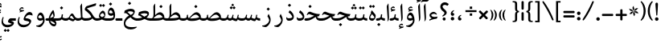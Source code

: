 SplineFontDB: 3.0
FontName: Farbod-Regular
FullName: Farbod Regular
FamilyName: Farbod
Weight: Regular
Copyright: Copyright (c) 2016 Copyright Holder (info@font-store.ir), with Reserved Font Name "Farbod"
UComments: "2015-5-13: Created with FontForge (http://fontforge.org)"
Version: Version:3.1.0;RFB:1.2.5;Building:2016-04-26 10:52:26.376719
FONDName: RITA
ItalicAngle: 0
UnderlinePosition: 500
UnderlineWidth: 59
Ascent: 800
Descent: 500
InvalidEm: 0
sfntRevision: 0x00010000
LayerCount: 2
Layer: 0 0 "Back" 1
Layer: 1 0 "Fore" 0
PreferredKerning: 4
XUID: [1021 828 -1901974348 32649]
StyleMap: 0x0040
FSType: 8
OS2Version: 3
OS2_WeightWidthSlopeOnly: 0
OS2_UseTypoMetrics: 0
CreationTime: 1431477301
ModificationTime: 1461651746
PfmFamily: 17
TTFWeight: 400
TTFWidth: 5
LineGap: 0
VLineGap: 0
Panose: 2 0 5 3 0 0 0 0 0 0
OS2TypoAscent: 800
OS2TypoAOffset: 0
OS2TypoDescent: -500
OS2TypoDOffset: 0
OS2TypoLinegap: 0
OS2WinAscent: 1100
OS2WinAOffset: 0
OS2WinDescent: 700
OS2WinDOffset: 0
HheadAscent: 1100
HheadAOffset: 0
HheadDescent: -700
HheadDOffset: 0
OS2SubXSize: 780
OS2SubYSize: 839
OS2SubXOff: -107
OS2SubYOff: 168
OS2SupXSize: 780
OS2SupYSize: 839
OS2SupXOff: 369
OS2SupYOff: 575
OS2StrikeYSize: 59
OS2StrikeYPos: 310
OS2Vendor: 'RITA'
OS2CodePages: 00000040.00000000
OS2UnicodeRanges: 80002003.80002000.00000008.00000000
MacStyle: 0
Lookup: 4 1 0 "ccmpGlyphCompositionDecompositioninArabiclookup5" { "ccmpGlyphCompositionDecompositioninArabiclookup5 subtable"  } ['ccmp' ('arab' <'dflt' > 'DFLT' <'dflt' > ) ]
Lookup: 1 1 0 "isolIsolatedFormsinLatinlookup1" { "isolIsolatedFormsinLatinlookup1 subtable"  } ['isol' ('arab' <'dflt' > 'DFLT' <'dflt' > ) ]
Lookup: 1 1 0 "finaTerminalFormsinArabiclookup3" { "finaTerminalFormsinArabiclookup3 subtable"  } ['fina' ('arab' <'dflt' > 'DFLT' <'dflt' > ) ]
Lookup: 1 1 0 "mediMedialFormsinArabiclookup2" { "mediMedialFormsinArabiclookup2 subtable"  } ['medi' ('arab' <'dflt' > 'DFLT' <'dflt' > ) ]
Lookup: 1 1 0 "initInitialFormsinLatinlookup0" { "initInitialFormsinLatinlookup0 subtable"  } ['init' ('arab' <'dflt' > 'DFLT' <'dflt' > ) ]
Lookup: 4 1 1 "rligRequiredLigaturesinArabiclookup4" { "rligRequiredLigaturesinArabiclookup4 subtable"  } ['liga' ('arab' <'dflt' > 'DFLT' <'dflt' > ) ]
Lookup: 258 1 0 "kernHorizontalKerninginLatinloo" { "kernHorizontalKerninginLatinloo subtable" [195,19,0] } ['kern' ('arab' <'dflt' > 'DFLT' <'dflt' > ) ]
Lookup: 260 1 0 "markMarkPositioninglookup1" { "markMarkPositioninglookup1 subtable"  } ['mark' ('arab' <'dflt' > 'DFLT' <'dflt' > ) ]
Lookup: 262 1 0 "mkmkMarktoMarklookup2" { "mkmkMarktoMarklookup2 subtable"  } ['mkmk' ('arab' <'dflt' > 'DFLT' <'dflt' > ) ]
MarkAttachClasses: 1
DEI: 91125
TtTable: prep
PUSHW_1
 511
SCANCTRL
PUSHB_1
 4
SCANTYPE
EndTTInstrs
LangName: 1033 "" "" "" "Rita Font Builder v1 : Farbod Regular" "" "Version:3.1.0;RFB:1.2.5;Building:2016-04-26 10:52:26.376719" "" "Farbod is a trademark of Persian Font Store" "http://font-store.ir" "Mohammad Saleh Souzanchi" "" "http://font-store.ir" "http://soozanchi.ir" "This Font Software is licensed under the SIL Open Font License, Version 1.1." "http://scripts.sil.org/OFL" "" "Farbod" "" "Farbod Regular"
GaspTable: 1 65535 13 1
Encoding: UnicodeBmp
UnicodeInterp: none
NameList: AGL For New Fonts
DisplaySize: -96
AntiAlias: 1
FitToEm: 1
WinInfo: 64 8 2
BeginPrivate: 8
BlueValues 3 [0]
BlueFuzz 1 1
StdHW 5 [100]
BlueShift 1 7
StdVW 4 [71]
StemSnapH 5 [100]
StemSnapV 4 [71]
BlueScale 8 0.039625
EndPrivate
Grid
228 1450 m 0
 228 -1150 l 1024
  Named: "noghte.medi"
186 1428 m 0
 186 -1172 l 1024
  Named: "nogte"
118 1432 m 4
 118 -1168 l 1028
-1300 450 m 0
 2600 450 l 1024
  Named: "dot"
-1200 -300 m 0
 2400 -300 l 1024
400 1400 m 0
 400 -1000 l 1024
-1200 -92.3076171875 m 0
 2400 -92.3076171875 l 1024
-1226.30761719 0 m 0
 2373.69238281 0 l 1024
800 1430.76953125 m 0
 800 -969.23046875 l 1024
-1200 100 m 0
 2400 100 l 1024
-1200 400 m 0
 2400 400 l 1024
-1200 647.723632812 m 0
 2400 647.723632812 l 1024
EndSplineSet
TeXData: 1 0 0 200842 100421 66947 0 1048576 66947 783286 444596 497025 792723 393216 433062 380633 303038 157286 324010 404750 52429 2506097 1059062 262144
AnchorClass2: "mdown" "mkmkMarktoMarklookup2 subtable" "mup" "mkmkMarktoMarklookup2 subtable" "down" "markMarkPositioninglookup1 subtable" "mark-down" "" "up" "markMarkPositioninglookup1 subtable" 
BeginChars: 65676 413

StartChar: _.alef.isol
Encoding: 65536 -1 0
GlifName: _.alef.isol
Width: 219
VWidth: 1304
GlyphClass: 2
Flags: HMW
LayerCount: 2
Fore
SplineSet
64 575 m 1
 64 606 95 661 123 700 c 1
 135 690 l 1
 154 180 l 2
 155 163 155 146 155 130 c 0
 155 69 147 14 97 -25 c 1
 87 -16 l 1
 96 -7 98 20 98 53 c 0
 98 82 97 114 95 139 c 2
 64 575 l 1
EndSplineSet
Colour: ffda6b
EndChar

StartChar: _.alef.fina
Encoding: 65537 -1 1
GlifName: _.alef.fina
Width: 282
VWidth: 1304
GlyphClass: 2
Flags: HMW
LayerCount: 2
Fore
SplineSet
64 575 m 1
 64 606 95 661 123 700 c 1
 135 690 l 1
 155 152 l 1
 183 106 233 100 282 100 c 1
 282 -0 l 1
 155 0 100 61 95 139 c 2
 64 575 l 1
EndSplineSet
Colour: ffda6b
EndChar

StartChar: _.alef_kotah.isol
Encoding: 65538 -1 2
GlifName: _.alef_kotah.isol
Width: 366
VWidth: 1304
GlyphClass: 2
Flags: HMW
LayerCount: 2
Fore
SplineSet
197 101 m 2
 302 101 l 1
 302 0 l 1
 220 0 l 1
 187 2 77 -12 71 120 c 0
 70 148 64 524 64 524 c 1
 143 556 l 1
 143 556 140 230 140 170 c 0
 140 169 140 169 140 168 c 0
 140 153 142 101 197 101 c 2
EndSplineSet
Colour: ffda6b
EndChar

StartChar: _.alef_kotah.fina
Encoding: 65539 -1 3
GlifName: _.alef_kotah.fina
Width: 139
VWidth: 1304
GlyphClass: 2
Flags: HMW
LayerCount: 2
Fore
SplineSet
73 -6 m 1
 64 527 l 1
 139 557 l 1
 137 0 l 1
 73 -6 l 1
EndSplineSet
Colour: ffda6b
EndChar

StartChar: _.beh.isol
Encoding: 65540 -1 4
GlifName: _.beh.isol
Width: 830
VWidth: 1304
GlyphClass: 2
UnlinkRmOvrlpSave: 1
Flags: HMW
LayerCount: 2
Fore
SplineSet
64 167 m 0
 64 205 73 250 93 303 c 1
 124 288 l 1
 115 261 110 236 110 215 c 0
 110 114 209 75 358 75 c 0
 481 75 611 106 700 145 c 1
 694 186 678 230 651 271 c 1
 699 369 l 1
 744 301 766 241 766 185 c 0
 766 147 756 110 735 75 c 1
 735 74 l 1
 656 25 488 -25 339 -25 c 0
 338 -25 336 -25 335 -25 c 0
 190 -25 64 24 64 167 c 0
EndSplineSet
Colour: ffda6b
EndChar

StartChar: _.beh.fina
Encoding: 65541 -1 5
GlifName: _.beh.fina
Width: 900
VWidth: 1304
GlyphClass: 2
UnlinkRmOvrlpSave: 1
Flags: HMW
LayerCount: 2
Fore
SplineSet
358 75 m 0
 488 75 622 110 712 150 c 1
 710 182 709 214 707 240 c 1
 751 253 l 1
 755 205 l 2
 762 125 827 100 900 100 c 1
 900 -0 l 1
 818 0 766 26 739 64 c 0
 737 68 735 70 733 74 c 1
 655 25 488 -25 339 -25 c 0
 338 -25 336 -25 335 -25 c 0
 190 -25 64 24 64 167 c 0
 64 205 73 250 93 303 c 1
 124 288 l 1
 115 261 110 236 110 215 c 0
 110 114 209 75 358 75 c 0
EndSplineSet
Colour: ffda6b
EndChar

StartChar: _.beh.medi
Encoding: 65542 -1 6
GlifName: _.beh.medi
Width: 314
VWidth: 1304
GlyphClass: 2
UnlinkRmOvrlpSave: 1
Flags: HMW
LayerCount: 2
Fore
SplineSet
-50 48 m 0
 -50 75 -27 100 -1 100 c 0
 46 100 101 108 137 144 c 1
 159 266 l 1
 204 256 l 1
 191 133 l 1
 229 105 284 100 314 100 c 1
 314 -0 l 1
 270 0 200 9 158 58 c 1
 119 10 57 0 -1 -0 c 0
 -26 0 -50 23 -50 48 c 0
EndSplineSet
Colour: ffda6b
EndChar

StartChar: _.beh.init
Encoding: 65543 -1 7
GlifName: _.beh.init
Width: 264
VWidth: 1197
GlyphClass: 1
UnlinkRmOvrlpSave: 1
Flags: HMW
LayerCount: 2
Fore
SplineSet
-50 49 m 0
 -50 76 -28 100 -2 100 c 0
 59 100 105 113 136 144 c 1
 130 185 112 229 85 271 c 1
 133 369 l 1
 177 301 200 241 200 185 c 0
 200 157 195 130 184 104 c 0
 157 30 91 0 -1 -0 c 0
 -25 0 -50 24 -50 49 c 0
EndSplineSet
Colour: ffda6b
EndChar

StartChar: _.heh.isol
Encoding: 65544 -1 8
GlifName: _.heh.isol
Width: 680
VWidth: 1304
GlyphClass: 1
UnlinkRmOvrlpSave: 1
Flags: HMW
LayerCount: 2
Fore
SplineSet
64 247 m 1
 88 302 124 375 186 375 c 0
 197 375 209 373 222 368 c 0
 287 343 423 286 600 285 c 1
 553 196 l 1
 318 178 150 22 150 -101 c 0
 150 -186 229 -256 421 -256 c 0
 475 -256 538 -250 611 -238 c 1
 616 -260 l 1
 560 -315 460 -349 362 -349 c 0
 223 -349 89 -280 89 -103 c 0
 89 -87 90 -69 92 -51 c 0
 107 55 183 165 320 228 c 1
 270 243 226 257 193 268 c 0
 176 274 163 277 151 277 c 0
 127 277 111 263 89 232 c 1
 64 247 l 1
EndSplineSet
Colour: ffda6b
EndChar

StartChar: _.heh.fina
Encoding: 65545 -1 9
GlifName: _.heh.fina
Width: 620
VWidth: 1304
GlyphClass: 1
UnlinkRmOvrlpSave: 1
Flags: HMW
LayerCount: 2
Fore
SplineSet
64 247 m 1
 88 302 124 375 186 375 c 0
 197 375 209 373 222 368 c 0
 287 343 423 286 600 285 c 1
 553 196 l 1
 526 194 500 189 474 183 c 1
 495 117 546 100 608 100 c 2
 620 100 l 1
 620 -0 l 1
 608 -0 l 2
 479 0 437 87 427 171 c 1
 260 119 149 -2 149 -102 c 0
 149 -187 229 -256 421 -256 c 0
 475 -256 538 -250 611 -238 c 1
 616 -260 l 1
 560 -315 460 -349 362 -349 c 0
 223 -349 89 -280 89 -103 c 0
 89 -87 90 -69 92 -51 c 0
 107 55 183 165 320 228 c 1
 270 243 226 257 193 268 c 0
 176 274 163 277 151 277 c 0
 127 277 111 263 89 232 c 1
 64 247 l 1
EndSplineSet
Colour: ffda6b
EndChar

StartChar: _.heh.medi
Encoding: 65546 -1 10
GlifName: _.heh.medi
Width: 602
VWidth: 1304
GlyphClass: 1
UnlinkRmOvrlpSave: 1
Flags: HMW
LayerCount: 2
Fore
SplineSet
-50 50 m 0
 -50 76 -26 100 0 100 c 2
 37 100 l 2
 167 100 258 156 349 204 c 1
 276 224 218 248 175 262 c 0
 158 268 145 271 133 271 c 0
 109 271 93 257 71 226 c 1
 46 241 l 1
 70 296 106 369 168 369 c 0
 179 369 191 367 204 362 c 0
 269 337 405 270 582 269 c 1
 535 180 l 1
 528 180 522 180 515 180 c 0
 497 179 478 176 461 171 c 1
 484 114 532 100 590 100 c 2
 602 100 l 1
 602 -0 l 1
 590 -0 l 2
 471 0 426 73 412 152 c 1
 301 100 200 0 61 -0 c 2
 0 -0 l 2
 -26 0 -50 24 -50 50 c 0
EndSplineSet
Colour: ffda6b
EndChar

StartChar: _.heh.init
Encoding: 65547 -1 11
GlifName: _.heh.init
Width: 646
VWidth: 1304
GlyphClass: 1
UnlinkRmOvrlpSave: 1
Flags: HMW
LayerCount: 2
Fore
SplineSet
-50 50 m 0
 -50 76 -26 100 0 100 c 2
 37 100 l 2
 167 100 258 156 349 204 c 1
 276 224 218 248 175 262 c 0
 158 268 145 271 133 271 c 0
 109 271 93 257 71 226 c 1
 46 241 l 1
 70 296 106 369 168 369 c 0
 179 369 191 367 204 362 c 0
 269 337 405 270 582 269 c 1
 535 180 l 1
 528 180 522 180 515 180 c 0
 359 171 242 0 61 -0 c 2
 0 -0 l 2
 -26 0 -50 24 -50 50 c 0
EndSplineSet
Colour: ffda6b
EndChar

StartChar: _.sin.isol
Encoding: 65548 -1 12
GlifName: _.sin.isol
Width: 1116
VWidth: 1304
GlyphClass: 1
UnlinkRmOvrlpSave: 1
Flags: HMW
LayerCount: 2
Fore
SplineSet
1052 146 m 0
 1052 81 1007 -21 949 -21 c 0
 943 -21 938 -19 932 -17 c 2
 798 39 l 1
 775 13 739 0 707 -0 c 0
 675 0 632 11 601 31 c 1
 602 14 601 1 601 -5 c 0
 600 -169 441 -267 296 -267 c 0
 175 -267 64 -199 64 -46 c 0
 64 6 77 68 107 141 c 0
 109 147 116 149 122 149 c 0
 134 149 147 142 147 132 c 0
 147 131 146 129 146 128 c 0
 127 77 119 34 119 -3 c 0
 119 -124 210 -171 311 -171 c 0
 400 -171 496 -134 544 -80 c 1
 545 -77 547 -70 547 -59 c 0
 547 -23 534 54 482 151 c 1
 531 250 l 1
 538 235 545 222 551 208 c 0
 583 151 640 100 708 100 c 0
 772 101 786 141 798 191 c 2
 811 246 l 1
 852 237 l 1
 828 128 l 1
 980 70 l 1
 980 74 980 78 980 83 c 0
 980 124 970 173 948 218 c 1
 1007 309 l 1
 1037 248 1052 194 1052 146 c 0
EndSplineSet
Colour: ffda6b
EndChar

StartChar: _.sin.fina
Encoding: 65549 -1 13
GlifName: _.sin.fina
Width: 1181
VWidth: 1304
GlyphClass: 1
UnlinkRmOvrlpSave: 1
Flags: HMW
LayerCount: 2
Fore
SplineSet
64 -46 m 0
 64 6 77 68 107 141 c 0
 109 147 116 149 122 149 c 0
 134 149 147 142 147 132 c 0
 147 131 146 129 146 128 c 0
 127 77 119 33 119 -4 c 0
 119 -124 209 -171 310 -171 c 0
 399 -171 495 -134 543 -80 c 0
 545 -77 546 -69 546 -58 c 0
 546 -21 533 54 481 151 c 1
 529 250 l 1
 536 235 544 222 550 208 c 0
 582 151 639 100 707 100 c 0
 772 101 786 141 798 191 c 1
 810 246 l 1
 852 237 l 1
 827 124 l 1
 921 88 l 2
 933 84 942 82 950 82 c 0
 981 82 992 108 1000 140 c 2
 1025 246 l 1
 1066 237 l 1
 1045 143 l 1
 1083 105 1148 100 1181 100 c 1
 1181 -0 l 1
 1137 0 1069 8 1027 55 c 1
 1017 15 995 -17 949 -17 c 0
 932 -17 912 -13 888 -3 c 2
 794 37 l 1
 772 12 737 0 705 -0 c 0
 673 0 632 11 601 31 c 1
 601 14 599 1 599 -5 c 0
 599 -169 441 -267 296 -267 c 0
 175 -267 64 -199 64 -46 c 0
EndSplineSet
Colour: ffda6b
EndChar

StartChar: _.sin.medi
Encoding: 65550 -1 14
GlifName: _.sin.medi
Width: 732
VWidth: 1304
GlyphClass: 1
UnlinkRmOvrlpSave: 1
Flags: HMW
LayerCount: 2
Fore
SplineSet
-50 50 m 0
 -49 76 -26 100 0 100 c 0
 7 100 15 99 22 99 c 0
 72 99 132 105 153 191 c 1
 165 246 l 1
 207 237 l 1
 185 136 l 1
 206 110 235 100 263 100 c 0
 327 101 341 141 353 191 c 2
 366 246 l 1
 407 237 l 1
 382 123 l 1
 472 88 l 2
 484 84 494 82 502 82 c 0
 533 82 543 108 551 140 c 2
 577 246 l 1
 617 237 l 1
 596 143 l 1
 634 105 699 100 732 100 c 1
 732 -0 l 1
 688 0 620 8 578 55 c 1
 568 15 546 -17 500 -17 c 0
 483 -17 463 -13 439 -3 c 2
 349 36 l 1
 326 13 291 0 260 -0 c 0
 217 0 181 16 153 50 c 1
 125 22 72 0 29 -0 c 2
 -1 -0 l 2
 -26 0 -50 24 -50 50 c 0
EndSplineSet
Colour: ffda6b
EndChar

StartChar: _.sin.init
Encoding: 65551 -1 15
GlifName: _.sin.init
Width: 669
VWidth: 1304
GlyphClass: 1
UnlinkRmOvrlpSave: 1
Flags: HMW
LayerCount: 2
Fore
SplineSet
605 146 m 0
 605 81 559 -21 501 -21 c 0
 495 -21 490 -19 484 -17 c 2
 351 39 l 1
 328 13 292 0 260 -0 c 0
 217 0 181 16 153 50 c 1
 125 22 72 0 29 -0 c 2
 -1 -0 l 2
 -26 0 -50 24 -50 50 c 0
 -49 76 -26 100 0 100 c 0
 7 100 15 99 22 99 c 0
 72 99 132 105 152 191 c 2
 165 246 l 1
 207 237 l 1
 185 136 l 1
 206 110 235 100 263 100 c 0
 327 101 341 141 353 191 c 2
 366 246 l 1
 407 237 l 1
 383 127 l 1
 532 70 l 1
 532 74 533 78 533 83 c 0
 533 124 522 173 500 218 c 1
 559 309 l 1
 589 248 605 194 605 146 c 0
EndSplineSet
Colour: ffda6b
EndChar

StartChar: _.sad.isol
Encoding: 65552 -1 16
GlifName: _.sad.isol
Width: 1210
VWidth: 1304
GlyphClass: 1
UnlinkRmOvrlpSave: 1
Flags: HMW
LayerCount: 2
Fore
SplineSet
972 345 m 0
 1072 345 1146 234 1146 175 c 0
 1146 142 1140 100 1119 75 c 0
 1071 26 923 -9 791 -9 c 0
 715 -9 644 2 600 29 c 1
 601 13 600 1 600 -5 c 0
 599 -169 441 -267 296 -267 c 0
 175 -267 64 -199 64 -46 c 0
 64 6 77 68 107 141 c 0
 109 147 114 149 121 149 c 0
 133 149 147 142 147 132 c 0
 147 131 147 129 146 128 c 0
 127 77 119 34 119 -3 c 0
 119 -124 210 -171 311 -171 c 0
 400 -171 496 -134 544 -80 c 1
 545 -77 546 -70 546 -59 c 0
 546 -23 534 54 482 151 c 1
 530 250 l 1
 537 235 545 222 551 208 c 0
 573 172 614 122 663 108 c 1
 749 196 855 345 972 345 c 0
704 98 m 1
 731 94 760 92 791 92 c 0
 892 92 1007 113 1080 139 c 1
 1063 175 1024 219 988 236 c 0
 971 245 954 249 936 249 c 0
 850 249 763 156 704 98 c 1
EndSplineSet
Colour: ffda6b
EndChar

StartChar: _.sad.fina
Encoding: 65553 -1 17
GlifName: _.sad.fina
Width: 1252
VWidth: 1304
GlyphClass: 1
UnlinkRmOvrlpSave: 1
Flags: HMW
LayerCount: 2
Fore
SplineSet
972 345 m 0
 1072 345 1146 234 1146 175 c 0
 1146 160 1145 141 1141 124 c 1
 1178 103 1225 100 1252 100 c 1
 1252 -0 l 1
 1208 0 1138 8 1096 56 c 1
 1033 17 907 -9 792 -9 c 0
 716 -9 644 2 600 29 c 1
 601 13 600 1 600 -5 c 0
 599 -169 441 -267 296 -267 c 0
 175 -267 64 -199 64 -46 c 0
 64 6 77 68 107 141 c 0
 109 147 114 149 121 149 c 0
 133 149 147 142 147 132 c 0
 147 131 147 129 146 128 c 0
 127 77 119 34 119 -3 c 0
 119 -124 210 -171 311 -171 c 0
 400 -171 496 -134 544 -80 c 1
 545 -77 546 -70 546 -59 c 0
 546 -23 534 54 482 151 c 1
 530 250 l 1
 537 235 545 222 551 208 c 0
 573 172 614 122 663 108 c 1
 749 196 855 345 972 345 c 0
704 98 m 1
 731 94 760 92 791 92 c 0
 892 92 1007 113 1080 139 c 1
 1063 175 1024 219 988 236 c 0
 971 245 954 249 936 249 c 0
 850 249 763 156 704 98 c 1
EndSplineSet
Colour: ffda6b
EndChar

StartChar: _.sad.medi
Encoding: 65554 -1 18
GlifName: _.sad.medi
Width: 814
VWidth: 1304
GlyphClass: 1
UnlinkRmOvrlpSave: 1
Flags: HMW
LayerCount: 2
Fore
SplineSet
353 -9 m 0
 246 -9 179 5 152 49 c 1
 122 22 71 0 29 -0 c 2
 -1 -0 l 2
 -26 0 -50 24 -50 50 c 0
 -49 76 -26 100 0 100 c 0
 7 100 15 99 22 99 c 0
 61 99 107 103 135 146 c 1
 136 172 140 201 145 234 c 1
 190 248 l 1
 187 225 186 206 186 189 c 0
 186 143 198 120 225 107 c 1
 312 195 417 345 535 345 c 0
 635 345 708 234 708 175 c 0
 708 160 707 141 703 124 c 1
 740 103 787 100 814 100 c 1
 814 -0 l 1
 770 0 701 8 659 56 c 1
 596 17 468 -9 353 -9 c 0
264 97 m 1
 287 93 316 93 350 92 c 0
 451 92 568 112 643 139 c 1
 625 175 587 219 551 236 c 0
 534 245 516 249 499 249 c 0
 413 249 324 154 264 97 c 1
EndSplineSet
Colour: ffda6b
EndChar

StartChar: _.sad.init
Encoding: 65555 -1 19
GlifName: _.sad.init
Width: 772
VWidth: 1304
GlyphClass: 1
UnlinkRmOvrlpSave: 1
Flags: HMW
LayerCount: 2
Fore
SplineSet
352 -9 m 0
 245 -9 179 5 152 49 c 1
 122 22 71 0 29 -0 c 2
 -1 -0 l 2
 -26 0 -50 24 -50 50 c 0
 -49 76 -26 100 0 100 c 0
 7 100 15 99 22 99 c 0
 61 99 107 103 135 146 c 1
 136 172 140 201 145 234 c 1
 190 248 l 1
 187 225 186 206 186 189 c 0
 186 143 198 120 225 107 c 1
 312 195 417 345 535 345 c 0
 635 345 708 234 708 175 c 0
 708 142 702 100 681 75 c 0
 633 25 484 -9 352 -9 c 0
264 97 m 1
 287 93 316 93 350 92 c 0
 451 92 568 112 643 139 c 1
 625 175 587 219 551 236 c 0
 534 245 516 249 499 249 c 0
 413 249 324 154 264 97 c 1
EndSplineSet
Colour: ffda6b
EndChar

StartChar: _.ta.isol
Encoding: 65556 -1 20
GlifName: _.ta.isol
Width: 758
VWidth: 1304
GlyphClass: 1
UnlinkRmOvrlpSave: 1
Flags: HMW
LayerCount: 2
Fore
SplineSet
521 345 m 0
 621 345 694 234 694 175 c 0
 694 142 688 100 667 75 c 0
 619 26 454 -9 308 -9 c 0
 216 -9 130 5 87 38 c 1
 71 58 64 94 64 122 c 0
 64 147 69 166 79 166 c 0
 83 166 89 161 95 152 c 0
 110 130 141 114 180 104 c 0
 181 104 181 104 182 104 c 0
 243 104 259 190 259 266 c 0
 259 269 259 271 259 274 c 2
 254 575 l 2
 253 606 285 656 312 695 c 1
 324 683 l 1
 324 228 l 1
 386 290 450 345 521 345 c 0
249 95 m 1
 268 93 288 92 309 92 c 0
 421 92 549 113 628 140 c 1
 611 176 573 219 537 236 c 0
 520 245 503 248 486 248 c 0
 399 248 309 153 249 95 c 1
EndSplineSet
Colour: ffda6b
EndChar

StartChar: _.ta.fina
Encoding: 65557 -1 21
GlifName: _.ta.fina
Width: 800
VWidth: 1304
GlyphClass: 1
UnlinkRmOvrlpSave: 1
Flags: HMW
LayerCount: 2
Fore
SplineSet
521 345 m 0
 621 345 694 234 694 175 c 0
 694 160 693 141 689 124 c 1
 726 103 773 100 800 100 c 1
 800 -0 l 1
 756 0 687 9 645 58 c 1
 579 18 436 -9 308 -9 c 0
 215 -9 130 5 87 38 c 1
 71 58 64 94 64 122 c 0
 64 147 69 166 79 166 c 0
 83 166 89 161 95 152 c 0
 110 130 141 114 180 104 c 0
 181 104 181 104 182 104 c 0
 243 104 259 190 259 266 c 0
 259 269 259 271 259 274 c 2
 254 575 l 2
 253 606 285 656 312 695 c 1
 324 683 l 1
 324 228 l 1
 386 290 450 345 521 345 c 0
249 95 m 1
 268 93 288 92 309 92 c 0
 421 92 549 113 628 140 c 1
 611 176 573 219 537 236 c 0
 520 245 503 248 486 248 c 0
 399 248 309 153 249 95 c 1
EndSplineSet
Colour: ffda6b
EndChar

StartChar: _.ta.medi
Encoding: 65558 -1 22
GlifName: _.ta.medi
Width: 637
VWidth: 1304
GlyphClass: 1
UnlinkRmOvrlpSave: 1
Flags: HMW
LayerCount: 2
Fore
SplineSet
358 345 m 0
 457 345 531 234 531 176 c 0
 531 160 530 141 526 124 c 1
 563 103 610 100 637 100 c 1
 637 -0 l 1
 593 0 524 8 482 56 c 1
 396 1 214 0 105 -0 c 0
 96 0 87 0 79 -0 c 2
 -3 -0 l 1
 -27 1 -50 23 -50 48 c 0
 -50 74 -28 99 -3 100 c 1
 21 100 l 1
 38 102 50 110 60 120 c 1
 88 153 95 219 95 274 c 2
 90 575 l 2
 89 606 121 656 148 695 c 1
 161 683 l 1
 161 228 l 1
 223 290 287 345 358 345 c 0
90 100 m 1
 182 100 360 103 466 139 c 1
 449 175 410 219 374 236 c 0
 357 245 339 248 322 248 c 0
 237 248 149 158 90 100 c 1
EndSplineSet
Colour: ffda6b
EndChar

StartChar: _.ta.init
Encoding: 65559 -1 23
GlifName: _.ta.init
Width: 595
VWidth: 1304
GlyphClass: 1
UnlinkRmOvrlpSave: 1
Flags: HMW
LayerCount: 2
Fore
SplineSet
358 345 m 0
 457 345 531 234 531 176 c 0
 531 142 525 100 504 75 c 0
 432 2 220 0 101 -0 c 0
 93 0 86 0 79 -0 c 2
 -3 -0 l 1
 -27 1 -50 23 -50 48 c 0
 -50 74 -28 99 -3 100 c 1
 21 100 l 1
 38 102 50 110 60 120 c 1
 88 153 95 219 95 274 c 2
 90 575 l 2
 89 606 121 656 148 695 c 1
 161 683 l 1
 161 228 l 1
 223 290 287 345 358 345 c 0
90 100 m 1
 182 100 360 103 466 139 c 1
 449 175 410 219 374 236 c 0
 357 245 339 248 322 248 c 0
 237 248 149 158 90 100 c 1
EndSplineSet
Colour: ffda6b
EndChar

StartChar: _.ein.isol
Encoding: 65560 -1 24
GlifName: _.ein.isol
Width: 655
VWidth: 1304
GlyphClass: 1
UnlinkRmOvrlpSave: 1
Flags: HMW
LayerCount: 2
Fore
SplineSet
64 -109 m 0
 64 -93 66 -75 68 -57 c 0
 82 43 150 145 271 209 c 1
 229 256 203 301 203 350 c 0
 203 379 213 410 233 443 c 0
 278 514 332 538 382 538 c 0
 443 538 498 503 522 475 c 1
 508 436 l 1
 477 448 441 454 406 454 c 0
 360 454 316 444 285 425 c 1
 279 415 276 401 276 388 c 0
 276 344 309 287 361 247 c 1
 430 269 524 288 582 292 c 1
 550 198 l 1
 459 186 401 168 347 145 c 0
 211 86 125 -18 125 -107 c 0
 125 -192 204 -262 397 -262 c 0
 451 -262 514 -256 586 -244 c 1
 591 -266 l 1
 535 -321 435 -355 337 -355 c 0
 198 -355 64 -286 64 -109 c 0
EndSplineSet
Colour: ffda6b
EndChar

StartChar: _.ein.fina
Encoding: 65561 -1 25
GlifName: _.ein.fina
Width: 601
VWidth: 1304
GlyphClass: 1
UnlinkRmOvrlpSave: 1
Flags: HMW
LayerCount: 2
Fore
SplineSet
125 -106 m 0
 125 -197 207 -262 396 -262 c 0
 450 -262 513 -256 586 -244 c 1
 591 -266 l 1
 535 -321 435 -355 337 -355 c 0
 198 -355 64 -286 64 -109 c 0
 64 -93 66 -75 68 -57 c 0
 82 43 150 145 272 210 c 1
 219 266 170 311 113 311 c 0
 101 311 89 309 76 305 c 1
 101 413 l 1
 147 434 239 486 341 486 c 0
 425 486 509 457 509 374 c 0
 509 356 505 335 496 311 c 0
 484 279 454 229 400 183 c 1
 462 135 526 100 590 100 c 2
 601 100 l 1
 601 -0 l 1
 590 -0 l 2
 483 0 404 67 336 140 c 1
 208 81 125 -20 125 -106 c 0
208 359 m 1
 246 326 290 279 338 236 c 1
 404 264 450 299 450 329 c 0
 450 370 378 385 320 385 c 0
 288 385 247 374 208 359 c 1
EndSplineSet
Colour: ffda6b
EndChar

StartChar: _.ein.medi
Encoding: 65562 -1 26
GlifName: _.ein.medi
Width: 553
VWidth: 1304
GlyphClass: 1
UnlinkRmOvrlpSave: 1
Flags: HMW
LayerCount: 2
Fore
SplineSet
-50 50 m 0
 -49 75 -25 99 -2 100 c 1
 26 100 l 2
 80 100 140 113 193 130 c 1
 130 177 80 219 28 219 c 1
 56 343 l 1
 102 365 193 406 296 406 c 0
 380 406 464 377 464 294 c 0
 464 276 460 255 451 231 c 0
 440 204 411 163 364 125 c 1
 411 109 466 100 536 100 c 2
 553 100 l 1
 553 -0 l 1
 536 -0 l 2
 431 0 351 31 285 70 c 1
 215 29 128 0 28 -0 c 2
 0 -0 l 1
 -25 1 -50 24 -50 50 c 0
111 267 m 1
 168 245 212 202 276 165 c 1
 351 200 403 238 403 256 c 0
 403 290 328 305 275 305 c 0
 221 305 168 287 111 267 c 1
EndSplineSet
Colour: ffda6b
EndChar

StartChar: _.ein.init
Encoding: 65563 -1 27
GlifName: _.ein.init
Width: 488
VWidth: 1304
GlyphClass: 1
UnlinkRmOvrlpSave: 1
Flags: HMW
LayerCount: 2
Fore
SplineSet
-50 50 m 0
 -50 75 -26 100 -1 100 c 2
 24 100 l 2
 50 100 75 101 101 103 c 1
 70 141 53 180 53 220 c 0
 53 250 63 281 83 314 c 0
 128 384 182 408 232 408 c 0
 293 408 348 373 372 346 c 1
 359 306 l 1
 328 318 293 324 258 324 c 0
 212 324 167 314 136 295 c 1
 130 285 127 272 127 259 c 0
 127 215 159 159 210 118 c 1
 292 134 367 157 424 175 c 1
 398 100 l 1
 348 84 189 0 52 -0 c 2
 -1 -0 l 1
 -26 1 -50 24 -50 50 c 0
EndSplineSet
Colour: ffda6b
EndChar

StartChar: _.feh.isol
Encoding: 65564 -1 28
GlifName: _.feh.isol
Width: 827
VWidth: 1304
GlyphClass: 1
UnlinkRmOvrlpSave: 1
Flags: HMW
LayerCount: 2
Fore
SplineSet
64 167 m 0
 64 205 73 250 93 303 c 1
 124 288 l 1
 115 261 110 236 110 215 c 0
 110 114 209 75 358 75 c 0
 479 75 604 105 693 141 c 1
 693 150 693 159 693 167 c 0
 693 189 692 210 690 230 c 1
 664 210 631 200 599 200 c 0
 532 200 468 242 470 326 c 1
 470 338 l 1
 479 422 526 534 600 534 c 0
 700 534 763 360 763 227 c 0
 763 209 761 191 759 175 c 1
 755 159 l 1
 748 120 744 77 711 60 c 0
 626 16 474 -25 339 -25 c 0
 338 -25 336 -25 335 -25 c 0
 190 -25 64 24 64 167 c 0
581 428 m 0
 549 428 515 374 515 345 c 0
 515 317 549 300 594 300 c 0
 618 300 645 305 672 315 c 1
 650 385 614 428 581 428 c 0
EndSplineSet
Colour: ffda6b
EndChar

StartChar: _.feh.fina
Encoding: 65565 -1 29
GlifName: _.feh.fina
Width: 903
VWidth: 1304
GlyphClass: 1
UnlinkRmOvrlpSave: 1
Flags: HMW
LayerCount: 2
Fore
SplineSet
64 167 m 0
 64 205 73 250 93 303 c 1
 124 288 l 1
 115 261 110 236 110 215 c 0
 110 114 209 75 358 75 c 0
 445 75 533 90 610 113 c 1
 584 140 569 168 569 192 c 0
 569 195 569 199 570 202 c 0
 585 300 671 410 730 410 c 0
 787 410 831 323 831 241 c 0
 831 198 809 155 773 116 c 1
 807 106 841 100 872 100 c 2
 903 100 l 1
 903 -0 l 1
 872 -0 l 2
 807 0 743 20 691 50 c 1
 604 9 465 -25 339 -25 c 0
 338 -25 336 -25 335 -25 c 0
 190 -25 64 24 64 167 c 0
619 222 m 0
 619 196 652 168 696 145 c 1
 751 170 792 201 792 213 c 0
 792 238 756 310 717 310 c 0
 693 310 641 270 620 229 c 0
 620 227 619 224 619 222 c 0
EndSplineSet
Colour: ffda6b
EndChar

StartChar: _.feh.medi
Encoding: 65566 -1 30
GlifName: _.feh.medi
Width: 398
VWidth: 1304
GlyphClass: 1
UnlinkRmOvrlpSave: 1
Flags: HMW
LayerCount: 2
Fore
SplineSet
-50 50 m 0
 -49 76 -26 100 -1 100 c 2
 9 100 l 2
 41 100 74 106 105 113 c 1
 78 142 64 170 64 194 c 0
 64 197 64 199 64 202 c 0
 79 300 166 410 225 410 c 0
 283 410 327 323 327 241 c 0
 327 198 305 155 268 116 c 1
 302 106 338 100 369 100 c 2
 398 100 l 1
 398 -0 l 1
 369 -0 l 2
 304 0 238 21 186 52 c 1
 133 20 71 0 8 -0 c 2
 0 -0 l 1
 -25 1 -50 24 -50 50 c 0
114 223 m 0
 114 196 147 168 193 145 c 1
 247 171 287 201 287 213 c 0
 287 238 251 310 213 310 c 0
 189 310 136 270 115 229 c 0
 115 227 114 225 114 223 c 0
EndSplineSet
Colour: ffda6b
EndChar

StartChar: _.feh.init
Encoding: 65567 -1 31
GlifName: _.feh.init
Width: 394
VWidth: 1304
GlyphClass: 1
UnlinkRmOvrlpSave: 1
Flags: HMW
LayerCount: 2
Fore
SplineSet
-50 50 m 0
 -49 76 -25 100 0 100 c 2
 125 100 l 2
 185 100 227 114 260 141 c 1
 260 150 261 159 261 167 c 0
 261 189 260 210 258 230 c 1
 232 210 199 200 167 200 c 0
 100 200 35 242 37 326 c 1
 37 338 l 1
 46 422 93 534 167 534 c 0
 268 534 330 362 330 230 c 0
 330 205 328 181 323 160 c 1
 311 44 239 0 125 -0 c 2
 0 -0 l 2
 -25 0 -50 24 -50 50 c 0
148 428 m 0
 117 428 83 374 83 345 c 0
 83 316 116 300 161 300 c 0
 185 300 212 305 239 315 c 1
 217 385 181 428 148 428 c 0
EndSplineSet
Colour: ffda6b
EndChar

StartChar: _.qaf.isol
Encoding: 65568 -1 32
GlifName: _.qaf.isol
Width: 667
VWidth: 1304
GlyphClass: 1
UnlinkRmOvrlpSave: 1
Flags: HMW
LayerCount: 2
Fore
SplineSet
64 -46 m 0
 64 6 77 68 107 141 c 0
 109 147 116 149 122 149 c 0
 134 149 147 142 147 132 c 0
 147 131 146 129 146 128 c 0
 127 77 119 34 119 -3 c 0
 119 -124 210 -170 311 -170 c 0
 391 -170 477 -141 528 -95 c 1
 531 -68 533 -42 533 -18 c 0
 533 4 531 24 529 44 c 1
 503 24 470 15 438 15 c 0
 371 15 307 56 309 140 c 1
 309 152 l 1
 316 236 365 348 439 348 c 0
 540 348 603 176 603 43 c 0
 603 26 602 10 600 -5 c 1
 599 -169 440 -267 295 -267 c 0
 174 -267 64 -199 64 -46 c 0
420 242 m 0
 389 242 355 189 355 160 c 0
 355 131 389 114 434 114 c 0
 458 114 485 119 512 129 c 1
 490 199 454 242 420 242 c 0
EndSplineSet
Colour: ffda6b
EndChar

StartChar: _.qaf.fina
Encoding: 65569 -1 33
GlifName: _.qaf.fina
Width: 668
VWidth: 1304
GlyphClass: 1
UnlinkRmOvrlpSave: 1
Flags: HMW
LayerCount: 2
Fore
SplineSet
309 133 m 0
 309 226 364 348 439 348 c 0
 526 348 585 219 600 100 c 1
 623 100 645 100 668 100 c 1
 668 -0 l 1
 645 0 623 0 600 -0 c 1
 600 -5 l 2
 599 -169 440 -267 295 -267 c 0
 174 -267 64 -199 64 -46 c 0
 64 6 77 68 107 141 c 0
 109 147 116 149 122 149 c 0
 134 149 147 142 147 132 c 0
 147 131 146 129 146 128 c 0
 127 77 119 34 119 -3 c 0
 119 -124 210 -170 311 -170 c 0
 391 -170 477 -141 528 -95 c 1
 532 -70 533 -46 533 -23 c 0
 533 -16 533 -8 533 -1 c 1
 425 2 309 22 309 133 c 0
420 242 m 0
 389 242 355 189 355 160 c 0
 355 118 439 106 519 101 c 1
 498 187 458 242 420 242 c 0
EndSplineSet
Colour: ffda6b
EndChar

StartChar: _.kaf.isol.fa
Encoding: 65570 -1 34
GlifName: _.kaf.isol.fa
Width: 971
VWidth: 1304
GlyphClass: 1
UnlinkRmOvrlpSave: 1
Flags: HMW
LayerCount: 2
Fore
SplineSet
64 167 m 0
 64 205 73 250 93 303 c 1
 124 288 l 1
 115 261 110 236 110 215 c 0
 110 114 209 75 358 75 c 0
 484 75 615 108 705 148 c 1
 691 223 612 301 539 361 c 2
 461 425 l 2
 449 435 444 448 444 464 c 0
 444 516 498 587 525 596 c 2
 888 709 l 2
 890 710 892 710 894 710 c 0
 903 710 907 701 907 689 c 0
 907 661 889 616 882 614 c 2
 524 502 l 1
 597 442 l 2
 681 373 762 290 762 179 c 0
 762 173 763 166 762 160 c 0
 762 135 750 86 735 74 c 0
 656 25 488 -25 339 -25 c 0
 338 -25 336 -25 335 -25 c 0
 190 -25 64 24 64 167 c 0
EndSplineSet
Colour: ffda6b
EndChar

StartChar: _.kaf.isol.ar
Encoding: 65571 -1 35
GlifName: _.kaf.isol.ar
Width: 827
VWidth: 1304
GlyphClass: 1
UnlinkRmOvrlpSave: 1
Flags: HMW
LayerCount: 2
Fore
SplineSet
358 75 m 0
 483 75 613 107 703 146 c 1
 672 575 l 1
 672 606 703 661 731 700 c 1
 743 690 l 1
 763 152 l 1
 761 125 749 85 735 74 c 0
 656 25 488 -25 339 -25 c 0
 338 -25 336 -25 335 -25 c 0
 190 -25 64 24 64 167 c 0
 64 205 73 250 93 303 c 1
 124 288 l 1
 115 261 110 236 110 215 c 0
 110 114 209 75 358 75 c 0
EndSplineSet
Colour: ffda6b
EndChar

StartChar: _.kaf.fina.fa
Encoding: 65572 -1 36
GlifName: _.kaf.fina.fa
Width: 948
VWidth: 1304
GlyphClass: 1
UnlinkRmOvrlpSave: 1
Flags: HMW
LayerCount: 2
Fore
SplineSet
64 167 m 0
 64 205 73 250 93 303 c 1
 124 288 l 1
 115 261 110 236 110 215 c 0
 110 114 209 75 358 75 c 0
 484 75 615 108 705 148 c 1
 691 223 612 301 539 361 c 2
 461 425 l 2
 449 435 444 448 444 464 c 0
 444 516 498 587 525 596 c 2
 888 709 l 2
 890 710 892 710 894 710 c 0
 903 710 907 701 907 689 c 0
 907 661 889 616 882 614 c 2
 524 502 l 1
 597 442 l 2
 623 421 649 399 671 374 c 0
 685 359 698 345 709 330 c 0
 800 208 806 100 948 100 c 1
 948 -0 l 1
 838 0 792 42 751 102 c 1
 746 90 741 79 735 74 c 0
 656 25 488 -25 339 -25 c 0
 338 -25 336 -25 335 -25 c 0
 190 -25 64 24 64 167 c 0
EndSplineSet
Colour: ffda6b
EndChar

StartChar: _.kaf.fina.ar
Encoding: 65573 -1 37
GlifName: _.kaf.fina.ar
Width: 890
VWidth: 1304
GlyphClass: 1
UnlinkRmOvrlpSave: 1
Flags: HMW
LayerCount: 2
Fore
SplineSet
358 75 m 0
 483 75 613 107 703 146 c 1
 673 575 l 1
 673 606 704 661 732 700 c 1
 744 690 l 1
 764 152 l 1
 792 106 842 100 890 100 c 1
 890 -0 l 1
 805 0 752 27 726 69 c 1
 644 21 483 -25 339 -25 c 0
 338 -25 336 -25 335 -25 c 0
 190 -25 64 24 64 167 c 0
 64 205 73 250 93 303 c 1
 124 288 l 1
 115 261 110 236 110 215 c 0
 110 114 209 75 358 75 c 0
EndSplineSet
Colour: ffda6b
EndChar

StartChar: _.kaf.medi
Encoding: 65574 -1 38
GlifName: _.kaf.medi
Width: 486
VWidth: 1304
GlyphClass: 1
UnlinkRmOvrlpSave: 1
Flags: HMW
LayerCount: 2
Fore
SplineSet
-50 49 m 0
 -50 75 -28 100 -2 100 c 2
 10 100 l 2
 104 100 185 111 244 138 c 1
 235 217 152 298 76 361 c 2
 -1 425 l 2
 -13 435 -18 449 -18 465 c 0
 -18 515 30 582 59 596 c 1
 423 709 l 2
 425 710 427 710 429 710 c 0
 438 710 441 701 441 689 c 0
 441 661 424 616 417 614 c 2
 61 503 l 1
 135 442 l 2
 175 410 214 372 245 330 c 0
 337 208 344 100 486 100 c 1
 486 -0 l 1
 375 0 328 41 287 103 c 1
 283 92 278 84 271 75 c 0
 213 16 131 0 12 -0 c 2
 -1 -0 l 1
 -25 1 -50 24 -50 49 c 0
EndSplineSet
Colour: ffda6b
EndChar

StartChar: _.kaf.init
Encoding: 65575 -1 39
GlifName: _.kaf.init
Width: 505
VWidth: 1304
GlyphClass: 1
UnlinkRmOvrlpSave: 1
Flags: HMW
LayerCount: 2
Fore
SplineSet
-50 49 m 0
 -50 75 -28 100 -2 100 c 2
 10 100 l 2
 104 100 185 111 244 138 c 1
 235 217 152 298 76 361 c 2
 -1 425 l 2
 -13 435 -18 449 -18 465 c 0
 -18 515 30 582 59 596 c 1
 423 709 l 2
 425 710 427 710 429 710 c 0
 438 710 441 701 441 689 c 0
 441 661 424 616 417 614 c 2
 61 503 l 1
 135 442 l 2
 218 373 300 290 300 179 c 0
 300 139 291 99 271 75 c 0
 213 16 131 0 12 -0 c 2
 -1 -0 l 1
 -25 1 -50 24 -50 49 c 0
EndSplineSet
Colour: ffda6b
EndChar

StartChar: _.kaf_hamze.isol.ar
Encoding: 65576 -1 40
GlifName: _.kaf_hamze.isol.ar
Width: 350
VWidth: 1304
GlyphClass: 1
UnlinkRmOvrlpSave: 1
Flags: HMW
LayerCount: 2
Fore
SplineSet
79 35 m 0
 154 35 245 49 245 87 c 0
 245 98 221 101 192 101 c 0
 168 101 141 100 124 100 c 1
 124 103 124 105 124 108 c 0
 124 171 162 274 257 274 c 1
 245 223 l 1
 209 223 166 188 161 150 c 1
 173 150 187 151 201 151 c 0
 242 151 286 144 286 98 c 0
 286 37 210 -1 139 -1 c 0
 107 -1 85 10 64 22 c 1
 69 36 l 1
 72 36 76 35 79 35 c 0
EndSplineSet
Colour: ffda6b
EndChar

StartChar: _.ghaf.isol
Encoding: 65577 -1 41
GlifName: _.ghaf.isol
Width: 1012
VWidth: 0
GlyphClass: 1
UnlinkRmOvrlpSave: 1
Flags: HMW
LayerCount: 2
Fore
SplineSet
64 167 m 0
 64 205 73 250 93 303 c 1
 124 288 l 1
 115 261 110 236 110 215 c 0
 110 114 209 75 358 75 c 0
 484 75 615 108 705 148 c 1
 691 223 612 301 539 361 c 2
 461 425 l 2
 449 435 444 448 444 464 c 0
 444 516 498 587 525 596 c 2
 888 709 l 2
 890 710 892 710 894 710 c 0
 903 710 907 701 907 689 c 0
 907 661 889 616 882 614 c 2
 524 502 l 1
 597 442 l 2
 623 421 649 399 671 374 c 0
 685 359 698 345 709 330 c 0
 800 208 806 100 948 100 c 1
 948 -0 l 1
 838 0 792 42 751 102 c 1
 746 90 741 79 735 74 c 0
 656 25 488 -25 339 -25 c 0
 338 -25 336 -25 335 -25 c 0
 190 -25 64 24 64 167 c 0
533 651 m 1
 551 705 l 1
 866 800 l 1
 849 748 l 1
 533 651 l 1
EndSplineSet
Colour: ffda6b
EndChar

StartChar: _.ghaf.fina
Encoding: 65578 -1 42
GlifName: _.ghaf.fina
Width: 948
VWidth: 0
GlyphClass: 1
Flags: HMW
LayerCount: 2
Fore
SplineSet
64 167 m 0
 64 205 73 250 93 303 c 1
 124 288 l 1
 115 261 110 236 110 215 c 0
 110 114 209 75 358 75 c 0
 484 75 615 108 705 148 c 1
 691 223 612 301 539 361 c 2
 461 425 l 2
 449 435 444 448 444 464 c 0
 444 516 498 587 525 596 c 2
 888 709 l 2
 890 710 892 710 894 710 c 0
 903 710 907 701 907 689 c 0
 907 661 889 616 882 614 c 2
 524 502 l 1
 597 442 l 2
 623 421 649 399 671 374 c 0
 685 359 698 345 709 330 c 0
 800 208 806 100 948 100 c 1
 948 -0 l 1
 838 0 792 42 751 102 c 1
 746 90 741 79 735 74 c 0
 656 25 488 -25 339 -25 c 0
 338 -25 336 -25 335 -25 c 0
 190 -25 64 24 64 167 c 0
533 651 m 1
 551 705 l 1
 866 800 l 1
 849 748 l 1
 533 651 l 1
EndSplineSet
Colour: ffda6b
EndChar

StartChar: _.ghaf_sarkaj.medi
Encoding: 65579 -1 43
GlifName: _.ghaf_sarkaj.medi
Width: 347
VWidth: 1304
GlyphClass: 1
UnlinkRmOvrlpSave: 1
Flags: HMW
LayerCount: 2
Fore
SplineSet
-50 37 m 0
 -50 51 -44 62 -28 69 c 1
 347 288 l 1
 347 284 l 1
 335 230 l 1
 -48 1 l 1
 -50 11 -50 23 -50 37 c 0
EndSplineSet
Colour: ffda6b
EndChar

StartChar: _.lam.isol
Encoding: 65580 -1 44
GlifName: _.lam.isol
Width: 606
VWidth: 1304
GlyphClass: 1
UnlinkRmOvrlpSave: 1
Flags: HMW
LayerCount: 2
Fore
SplineSet
120 -13 m 0
 120 -126 190 -175 273 -175 c 0
 354 -175 444 -140 485 -80 c 1
 495 -67 l 1
 449 575 l 1
 449 606 480 661 508 700 c 1
 521 690 l 1
 542 -5 l 1
 542 -147 438 -276 261 -276 c 0
 157 -276 64 -211 64 -63 c 0
 64 -7 77 60 108 141 c 0
 110 147 117 150 123 150 c 0
 135 150 148 142 148 132 c 0
 148 131 148 129 148 128 c 0
 128 73 120 26 120 -13 c 0
EndSplineSet
Colour: ffda6b
EndChar

StartChar: _.lam.fina
Encoding: 65581 -1 45
GlifName: _.lam.fina
Width: 666
VWidth: 1304
GlyphClass: 1
UnlinkRmOvrlpSave: 1
Flags: HMW
LayerCount: 2
Fore
SplineSet
120 -13 m 0
 120 -126 190 -175 273 -175 c 0
 354 -175 444 -140 485 -80 c 1
 495 -67 l 1
 449 575 l 1
 449 606 480 661 508 700 c 1
 521 690 l 1
 537 160 l 1
 564 108 618 100 666 100 c 1
 666 -0 l 1
 623 0 577 6 540 31 c 1
 540 -5 l 2
 540 -147 438 -276 261 -276 c 0
 157 -276 64 -211 64 -63 c 0
 64 -7 77 60 108 141 c 0
 110 147 117 150 123 150 c 0
 135 150 148 142 148 132 c 0
 148 131 148 129 148 128 c 0
 128 73 120 26 120 -13 c 0
EndSplineSet
Colour: ffda6b
EndChar

StartChar: _.lam.medi
Encoding: 65582 -1 46
GlifName: _.lam.medi
Width: 307
VWidth: 1304
GlyphClass: 1
UnlinkRmOvrlpSave: 1
Flags: HMW
LayerCount: 2
Fore
SplineSet
-50 50 m 0
 -50 76 -26 100 -1 100 c 0
 43 100 84 106 120 131 c 1
 90 575 l 1
 90 606 121 661 149 700 c 1
 162 690 l 1
 180 151 l 1
 208 107 259 100 307 100 c 1
 307 -0 l 1
 252 0 191 11 154 54 c 1
 120 16 67 0 -1 -0 c 0
 -26 0 -50 24 -50 50 c 0
EndSplineSet
Colour: ffda6b
EndChar

StartChar: _.lam.init
Encoding: 65583 -1 47
GlifName: _.lam.init
Width: 265
VWidth: 1304
GlyphClass: 1
UnlinkRmOvrlpSave: 1
Flags: HMW
LayerCount: 2
Fore
SplineSet
0 100 m 0
 61 100 111 116 141 148 c 1
 111 575 l 1
 111 606 142 661 170 700 c 1
 183 690 l 1
 201 176 l 2
 201 165 197 155 195 141 c 0
 178 42 109 0 0 -0 c 0
 -26 0 -50 24 -50 50 c 0
 -49 76 -26 100 0 100 c 0
EndSplineSet
Colour: ffda6b
EndChar

StartChar: _.mim.isol
Encoding: 65584 -1 48
GlifName: _.mim.isol
Width: 528
VWidth: 1304
GlyphClass: 1
UnlinkRmOvrlpSave: 1
Flags: HMW
LayerCount: 2
Fore
SplineSet
64 12 m 0
 64 142 127 175 201 175 c 1
 240 269 l 2
 255 308 273 349 319 349 c 0
 392 349 464 271 464 178 c 0
 464 161 462 142 456 124 c 0
 435 55 400 41 372 41 c 0
 360 41 349 43 341 45 c 2
 269 65 l 1
 246 70 224 75 204 75 c 0
 170 75 138 65 116 44 c 1
 138 -275 l 1
 138 -306 117 -361 89 -400 c 1
 77 -390 l 1
 64 -6 l 2
 64 0 64 6 64 12 c 0
249 171 m 1
 412 130 l 1
 411 194 343 257 303 257 c 0
 291 257 282 252 277 240 c 2
 249 171 l 1
EndSplineSet
Colour: ffda6b
EndChar

StartChar: _.mim.fina
Encoding: 65585 -1 49
GlifName: _.mim.fina
Width: 574
VWidth: 1304
GlyphClass: 1
UnlinkRmOvrlpSave: 1
Flags: HMW
LayerCount: 2
Fore
SplineSet
64 27 m 0
 64 139 174 233 345 253 c 1
 345 255 l 1
 360 233 387 100 574 100 c 1
 574 -0 l 1
 510 0 462 13 428 31 c 1
 352 -29 l 2
 330 -46 302 -65 276 -65 c 0
 269 -65 262 -64 255 -61 c 0
 211 -41 187 8 187 62 c 0
 187 79 189 96 194 114 c 1
 166 99 140 80 119 58 c 1
 143 -275 l 1
 143 -306 122 -361 94 -400 c 1
 81 -390 l 1
 67 -8 l 1
 65 4 64 16 64 27 c 0
270 108 m 0
 270 58 293 11 320 11 c 0
 326 11 331 13 337 17 c 2
 389 56 l 1
 341 97 328 145 321 155 c 1
 305 153 289 149 274 145 c 1
 271 133 270 120 270 108 c 0
EndSplineSet
Colour: ffda6b
EndChar

StartChar: _.mim.medi
Encoding: 65586 -1 50
GlifName: _.mim.medi
Width: 498
VWidth: 1304
GlyphClass: 1
UnlinkRmOvrlpSave: 1
Flags: HMW
LayerCount: 2
Fore
SplineSet
241 295 m 0
 352 295 312 100 498 100 c 1
 498 -0 l 1
 436 0 395 15 364 40 c 1
 345 4 319 -21 281 -21 c 0
 271 -21 260 -19 248 -15 c 0
 201 1 141 32 121 48 c 1
 105 28 67 0 10 -0 c 2
 0 -0 l 2
 -26 0 -50 24 -50 50 c 0
 -49 75 -26 100 0 100 c 2
 7 100 l 2
 41 100 105 119 125 149 c 0
 147 187 196 295 241 295 c 0
156 129 m 1
 193 106 234 84 276 72 c 0
 287 68 295 67 302 67 c 0
 312 67 318 70 325 77 c 1
 281 134 266 200 212 200 c 0
 195 200 168 150 156 129 c 1
EndSplineSet
Colour: ffda6b
EndChar

StartChar: _.mim.init
Encoding: 65587 -1 51
GlifName: _.mim.init
Width: 448
VWidth: 1304
GlyphClass: 1
UnlinkRmOvrlpSave: 1
Flags: HMW
LayerCount: 2
Fore
SplineSet
-50 50 m 0
 -49 75 -26 100 0 100 c 2
 7 100 l 2
 41 100 105 119 125 149 c 1
 169 237 l 2
 185 269 207 309 244 309 c 0
 316 309 384 231 384 141 c 0
 384 118 380 94 370 71 c 0
 346 11 313 -4 286 -4 c 0
 271 -4 257 1 248 5 c 2
 122 50 l 1
 108 30 70 0 10 -0 c 2
 0 -0 l 2
 -26 0 -50 24 -50 50 c 0
169 138 m 1
 325 82 l 1
 325 85 326 88 326 91 c 0
 326 154 265 218 227 218 c 0
 217 218 207 214 202 203 c 2
 169 138 l 1
EndSplineSet
Colour: ffda6b
EndChar

StartChar: _.nun.isol
Encoding: 65588 -1 52
GlifName: _.nun.isol
Width: 664
VWidth: 1305
GlyphClass: 1
UnlinkRmOvrlpSave: 1
Flags: HMW
LayerCount: 2
Fore
SplineSet
64 -46 m 0
 64 6 77 68 107 141 c 0
 109 147 116 149 122 149 c 0
 134 149 147 142 147 132 c 0
 147 131 146 129 146 128 c 0
 127 77 119 34 119 -3 c 0
 119 -124 210 -171 311 -171 c 0
 400 -171 496 -134 543 -80 c 1
 546 -69 547 -58 547 -44 c 0
 547 -3 532 56 481 151 c 1
 529 250 l 1
 592 134 600 58 600 19 c 0
 600 8 599 0 599 -5 c 0
 599 -169 441 -267 296 -267 c 0
 175 -267 64 -199 64 -46 c 0
EndSplineSet
Colour: ffda6b
EndChar

StartChar: _.nun.fina
Encoding: 65589 -1 53
GlifName: _.nun.fina
Width: 724
VWidth: 1413
GlyphClass: 1
UnlinkRmOvrlpSave: 1
Flags: HMW
LayerCount: 2
Fore
SplineSet
64 -46 m 0
 64 6 77 68 107 141 c 0
 109 147 116 149 122 149 c 0
 134 149 147 142 147 132 c 0
 147 131 146 129 146 128 c 0
 127 77 119 34 119 -3 c 0
 119 -124 210 -171 311 -171 c 0
 400 -171 496 -134 543 -80 c 0
 545 -77 546 -69 546 -58 c 0
 546 -21 533 54 481 151 c 1
 529 250 l 1
 533 244 537 237 539 231 c 0
 586 146 613 100 724 100 c 1
 724 -0 l 1
 681 0 638 6 601 29 c 1
 601 13 600 1 599 -5 c 0
 599 -169 441 -267 296 -267 c 0
 175 -267 64 -199 64 -46 c 0
EndSplineSet
Colour: ffda6b
EndChar

StartChar: _.vav.isol
Encoding: 65590 -1 54
GlifName: _.vav.isol
Width: 471
VWidth: 1304
GlyphClass: 1
UnlinkRmOvrlpSave: 1
Flags: HMW
LayerCount: 2
Fore
SplineSet
407 22 m 0
 407 -122 277 -260 202 -260 c 0
 161 -260 113 -243 69 -228 c 1
 66 -225 64 -220 64 -215 c 0
 64 -206 68 -195 78 -193 c 1
 85 -194 92 -195 99 -195 c 0
 188 -195 297 -125 336 -38 c 1
 336 -33 336 -29 336 -24 c 0
 336 -2 334 19 332 38 c 1
 305 13 268 1 232 1 c 0
 167 1 103 41 103 121 c 0
 103 123 103 125 103 127 c 2
 103 146 l 1
 114 230 171 335 242 335 c 0
 343 335 407 161 407 22 c 0
224 229 m 0
 192 229 148 176 148 145 c 0
 148 116 182 100 226 100 c 0
 253 100 284 106 314 119 c 1
 292 187 256 229 224 229 c 0
EndSplineSet
Colour: ffda6b
EndChar

StartChar: _.vav.fina
Encoding: 65591 -1 55
GlifName: _.vav.fina
Width: 483
VWidth: 1304
GlyphClass: 1
UnlinkRmOvrlpSave: 1
Flags: HMW
LayerCount: 2
Fore
SplineSet
64 -215 m 0
 64 -206 68 -195 78 -193 c 1
 84 -194 91 -195 98 -195 c 0
 194 -195 312 -115 343 -20 c 1
 343 -0 l 1
 234 -0 l 2
 233 0 232 0 231 -0 c 0
 166 0 103 41 103 120 c 0
 103 122 103 125 103 127 c 0
 103 134 103 142 104 149 c 0
 116 231 172 335 242 335 c 0
 326 335 384 216 401 100 c 1
 483 100 l 1
 483 -0 l 1
 406 -0 l 1
 405 -15 403 -28 399 -42 c 0
 399 -43 397 -48 396 -48 c 0
 364 -161 265 -260 202 -260 c 0
 161 -260 113 -243 69 -228 c 1
 66 -225 64 -220 64 -215 c 0
224 229 m 0
 192 229 148 176 148 146 c 0
 148 117 183 99 228 99 c 0
 229 99 231 100 232 100 c 2
 327 100 l 1
 304 180 261 229 224 229 c 0
EndSplineSet
Colour: ffda6b
EndChar

StartChar: _.dal.isol
Encoding: 65592 -1 56
GlifName: _.dal.isol
Width: 436
VWidth: 1304
GlyphClass: 1
UnlinkRmOvrlpSave: 1
Flags: HMW
LayerCount: 2
Fore
SplineSet
64 124 m 0
 64 133 75 144 83 144 c 0
 87 144 90 141 91 136 c 0
 97 108 125 100 166 100 c 0
 219 100 270 106 311 144 c 1
 312 174 249 292 158 335 c 1
 201 425 l 1
 324 346 372 243 372 164 c 0
 372 142 368 121 361 104 c 0
 328 14 247 0 166 -0 c 0
 112 0 64 26 64 124 c 0
EndSplineSet
Colour: ffda6b
EndChar

StartChar: _.dal.fina
Encoding: 65593 -1 57
GlifName: _.dal.fina
Width: 500
VWidth: 1304
GlyphClass: 1
UnlinkRmOvrlpSave: 1
Flags: HMW
LayerCount: 2
Fore
SplineSet
64 124 m 0
 64 133 75 144 83 144 c 0
 87 144 90 141 91 136 c 0
 97 108 125 100 166 100 c 0
 219 100 270 105 309 141 c 1
 250 332 l 1
 294 422 l 1
 305 418 l 1
 378 178 l 2
 392 135 405 100 500 100 c 1
 500 -0 l 1
 438 0 377 12 340 66 c 1
 301 9 234 0 166 -0 c 0
 112 0 64 26 64 124 c 0
EndSplineSet
Colour: ffda6b
EndChar

StartChar: _.ree.isol
Encoding: 65594 -1 58
GlifName: _.ree.isol
Width: 472
VWidth: 1304
GlyphClass: 1
UnlinkRmOvrlpSave: 1
Flags: HMW
LayerCount: 2
Fore
SplineSet
64 -215 m 0
 64 -206 68 -195 77 -193 c 1
 84 -194 90 -195 97 -195 c 0
 192 -195 309 -116 342 -22 c 0
 346 -12 350 -1 350 13 c 0
 350 67 308 130 279 183 c 1
 326 282 l 1
 351 232 359 215 387 150 c 0
 403 115 408 79 408 37 c 0
 408 19 406 -1 403 -19 c 0
 381 -143 269 -260 200 -260 c 0
 161 -260 113 -243 69 -228 c 1
 66 -225 64 -220 64 -215 c 0
EndSplineSet
Colour: ffda6b
EndChar

StartChar: _.ree.fina
Encoding: 65595 -1 59
GlifName: _.ree.fina
Width: 535
VWidth: 1304
GlyphClass: 1
UnlinkRmOvrlpSave: 1
Flags: HMW
LayerCount: 2
Fore
SplineSet
64 -215 m 0
 64 -206 68 -195 77 -193 c 1
 84 -194 90 -195 97 -195 c 0
 192 -195 309 -116 342 -22 c 0
 346 -12 350 -1 350 13 c 0
 350 67 308 130 279 183 c 1
 326 282 l 1
 337 261 345 246 352 231 c 0
 398 146 425 100 535 100 c 1
 535 -0 l 1
 491 0 445 7 407 33 c 1
 407 16 405 -2 403 -19 c 0
 381 -143 269 -260 200 -260 c 0
 161 -260 113 -243 69 -228 c 1
 66 -225 64 -220 64 -215 c 0
EndSplineSet
Colour: ffda6b
EndChar

StartChar: _.he8.isol
Encoding: 65596 -1 60
GlifName: _.he8.isol
Width: 396
VWidth: 1304
GlyphClass: 1
UnlinkRmOvrlpSave: 1
Flags: HMW
LayerCount: 2
Fore
SplineSet
64 106 m 0
 64 160 94 231 148 308 c 1
 130 330 l 1
 174 427 l 1
 312 261 l 2
 326 245 332 220 332 192 c 0
 332 109 276 -2 188 -2 c 0
 182 -2 177 -1 171 -0 c 0
 97 12 64 50 64 106 c 0
110 138 m 0
 110 117 127 105 169 100 c 0
 182 99 194 97 204 97 c 0
 260 97 279 118 279 139 c 0
 279 149 275 159 268 167 c 2
 181 271 l 1
 141 209 110 166 110 138 c 0
EndSplineSet
Colour: ffda6b
EndChar

StartChar: _.he8.fina
Encoding: 65597 -1 61
GlifName: _.he8.fina
Width: 485
VWidth: 1304
GlyphClass: 1
UnlinkRmOvrlpSave: 1
Flags: HMW
LayerCount: 2
Fore
SplineSet
155 81 m 0
 107 81 64 101 64 153 c 0
 64 202 111 261 183 300 c 2
 254 338 l 1
 247 390 l 1
 296 474 l 1
 304 468 l 1
 336 250 l 2
 345 192 350 150 387 123 c 0
 415 103 451 100 485 100 c 1
 485 -0 l 1
 358 0 312 49 291 117 c 1
 254 97 200 81 155 81 c 0
131 192 m 0
 131 178 153 175 171 175 c 0
 200 175 240 182 275 193 c 1
 261 290 l 1
 235 277 l 2
 174 245 131 212 131 192 c 0
EndSplineSet
Colour: ffda6b
EndChar

StartChar: _.he8.medi
Encoding: 65598 -1 62
GlifName: _.he8.medi
Width: 454
VWidth: 1304
GlyphClass: 1
UnlinkRmOvrlpSave: 1
Flags: HMW
LayerCount: 2
Fore
SplineSet
397 -110 m 0
 397 -154 377 -190 353 -211 c 1
 353 -212 l 1
 337 -224 317 -230 296 -230 c 0
 212 -230 104 -140 83 4 c 1
 68 2 55 0 40 -0 c 2
 -1 -0 l 2
 -26 0 -50 24 -50 50 c 0
 -50 76 -26 100 -1 100 c 2
 40 100 l 2
 55 100 69 101 83 102 c 1
 116 260 227 405 247 425 c 0
 252 430 256 432 261 432 c 0
 301 432 318 258 327 224 c 1
 326 180 304 137 271 100 c 1
 454 100 l 1
 454 -0 l 1
 348 -0 l 1
 384 -37 397 -75 397 -110 c 0
138 -5 m 1
 170 -74 235 -142 303 -142 c 0
 318 -142 333 -139 348 -132 c 1
 327 -86 268 -35 138 -5 c 1
138 111 m 1
 195 123 244 145 281 175 c 1
 269 225 253 301 245 301 c 0
 244 300 l 0
 230 284 169 197 138 111 c 1
EndSplineSet
Colour: ffda6b
EndChar

StartChar: _.he8.init
Encoding: 65599 -1 63
GlifName: _.he8.init
Width: 504
VWidth: 1304
GlyphClass: 1
UnlinkRmOvrlpSave: 1
Flags: HMW
LayerCount: 2
Fore
SplineSet
-50 50 m 0
 -49 75 -26 100 -1 100 c 0
 24 100 47 102 69 107 c 1
 52 128 42 153 42 180 c 0
 42 202 48 225 62 250 c 0
 82 291 104 321 127 343 c 1
 174 441 l 1
 357 319 440 232 440 145 c 0
 440 122 435 99 424 76 c 2
 389 0 l 1
 308 0 226 15 161 43 c 1
 117 15 62 0 0 -0 c 1
 -25 1 -50 24 -50 50 c 0
180 148 m 1
 222 173 238 189 238 235 c 0
 238 256 232 273 221 284 c 0
 209 292 198 302 179 302 c 0
 156 302 130 288 111 257 c 0
 104 247 102 238 102 229 c 0
 102 198 134 170 180 148 c 1
284 237 m 1
 276 200 255 155 239 124 c 1
 286 109 337 101 383 100 c 1
 378 144 344 189 284 237 c 1
EndSplineSet
Colour: ffda6b
EndChar

StartChar: _.yeh.fina
Encoding: 65600 -1 64
GlifName: _.yeh.fina
Width: 639
VWidth: 1304
GlyphClass: 1
UnlinkRmOvrlpSave: 1
Flags: HMW
LayerCount: 2
Fore
SplineSet
565 -98 m 0
 565 -134 542 -165 518 -184 c 1
 518 -185 l 1
 459 -238 375 -267 296 -267 c 0
 175 -267 64 -199 64 -46 c 0
 64 6 77 68 107 141 c 0
 109 147 115 149 121 149 c 0
 133 149 147 142 147 132 c 0
 147 131 146 129 146 128 c 0
 127 77 119 33 119 -4 c 0
 119 -125 209 -171 310 -171 c 0
 369 -171 432 -155 481 -128 c 1
 353 -74 l 2
 346 -71 323 -65 323 -36 c 0
 323 -30 324 -23 326 -16 c 0
 340 36 379 100 432 100 c 2
 639 100 l 1
 639 -0 l 1
 444 -0 l 1
 520 -32 l 2
 551 -45 565 -71 565 -98 c 0
EndSplineSet
Colour: ffda6b
EndChar

StartChar: _.yeh.isol
Encoding: 65601 -1 65
GlifName: _.yeh.isol
Width: 732
VWidth: 1304
GlyphClass: 1
UnlinkRmOvrlpSave: 1
Flags: HMW
LayerCount: 2
Fore
SplineSet
64 -46 m 0
 64 6 77 68 107 141 c 0
 109 147 115 149 121 149 c 0
 133 149 147 142 147 132 c 0
 147 131 146 129 146 128 c 0
 127 77 119 34 119 -3 c 0
 119 -124 210 -171 311 -171 c 0
 363 -171 417 -158 463 -137 c 1
 515 -105 535 -81 535 -63 c 0
 535 -20 419 -12 372 -0 c 0
 344 7 305 16 305 66 c 0
 305 84 310 106 322 136 c 0
 386 296 476 356 548 356 c 0
 616 356 668 301 668 226 c 0
 668 217 666 212 659 212 c 0
 641 212 597 241 542 241 c 0
 496 241 443 222 389 150 c 0
 380 139 374 129 374 121 c 0
 374 111 384 105 409 102 c 0
 513 92 609 64 609 -23 c 0
 609 -55 582 -105 558 -139 c 0
 501 -221 394 -267 295 -267 c 0
 174 -267 64 -199 64 -46 c 0
EndSplineSet
Colour: ffda6b
EndChar

StartChar: _.hamze.isol
Encoding: 65602 -1 66
GlifName: _.hamze.isol
Width: 462
VWidth: 1304
GlyphClass: 2
Flags: HMW
LayerCount: 2
Fore
SplineSet
345 247 m 1
 309 273 276 283 244 283 c 0
 211 283 139 257 139 234 c 0
 139 175 214 155 276 155 c 0
 312 155 354 158 398 168 c 1
 362 84 l 1
 230 66 122 37 68 -0 c 1
 64 44 l 1
 84 62 145 92 154 93 c 1
 154 100 68 151 68 226 c 0
 68 301 178 363 233 363 c 0
 288 363 350 303 371 269 c 1
 345 247 l 1
EndSplineSet
Colour: ffda6b
EndChar

StartChar: _.keshide.medi
Encoding: 65603 -1 67
GlifName: _.keshide.medi
Width: 235
VWidth: 1304
GlyphClass: 2
Flags: HMW
LayerCount: 2
Fore
SplineSet
-12 100 m 2
 235 100 l 1
 235 0 l 1
 -12 0 l 2
 -37 0 -50 25 -50 50 c 0
 -50 75 -37 100 -12 100 c 2
EndSplineSet
Colour: ffda6b
EndChar

StartChar: _.dot.1u
Encoding: 65604 -1 68
GlifName: _.dot.1u
Width: 0
VWidth: 1304
GlyphClass: 2
Flags: HMW
LayerCount: 2
Fore
SplineSet
3 56 m 2
 -1 60 -1 66 3 70 c 2
 57 124 l 2
 61 128 66 128 70 124 c 2
 125 71 l 2
 129 67 129 62 125 58 c 2
 70 4 l 2
 66 0 61 0 57 4 c 2
 3 56 l 2
EndSplineSet
Colour: ffda6b
EndChar

StartChar: _.dot.2u
Encoding: 65605 -1 69
GlifName: _.dot.2u
Width: 0
VWidth: 1304
GlyphClass: 2
UnlinkRmOvrlpSave: 1
Flags: HMW
LayerCount: 2
Fore
SplineSet
2 53 m 2
 0 57 0 62 2 66 c 2
 54 118 l 2
 58 120 63 120 67 118 c 2
 118 66 l 1
 171 118 l 2
 173 120 179 120 183 118 c 2
 233 66 l 2
 237 62 237 58 233 54 c 2
 182 2 l 2
 180 -2 173 -2 169 2 c 2
 118 53 l 1
 66 2 l 2
 62 -2 58 -2 54 2 c 2
 2 53 l 2
EndSplineSet
Colour: ffda6b
EndChar

StartChar: _.dot.3u
Encoding: 65606 -1 70
GlifName: _.dot.3u
Width: 0
VWidth: 1304
GlyphClass: 2
UnlinkRmOvrlpSave: 1
Flags: HMW
LayerCount: 2
Fore
SplineSet
2 53 m 2
 0 57 0 62 2 66 c 2
 54 118 l 2
 58 120 63 120 67 118 c 2
 118 66 l 1
 171 118 l 2
 173 120 179 120 183 118 c 2
 233 66 l 2
 237 62 237 58 233 54 c 2
 182 2 l 2
 180 -2 173 -2 169 2 c 2
 118 53 l 1
 66 2 l 2
 62 -2 58 -2 54 2 c 2
 2 53 l 2
68 167 m 2
 66 171 66 176 68 180 c 2
 115 225 l 2
 117 227 122 227 126 225 c 2
 172 180 l 2
 174 176 174 170 172 168 c 2
 125 123 l 2
 123 119 118 119 114 123 c 2
 68 167 l 2
EndSplineSet
Colour: ffda6b
EndChar

StartChar: _.dot.1d
Encoding: 65607 -1 71
GlifName: _.dot.1d
Width: 0
VWidth: 1304
GlyphClass: 2
Flags: HMW
LayerCount: 2
Fore
SplineSet
3 -57 m 2
 57 -3 l 2
 61 1 66 1 70 -3 c 2
 125 -56 l 2
 129 -60 129 -65 125 -69 c 2
 70 -123 l 2
 66 -127 61 -127 57 -123 c 2
 3 -70 l 2
 -1 -66 -1 -61 3 -57 c 2
EndSplineSet
Colour: ffda6b
EndChar

StartChar: _.dot.2d
Encoding: 65608 -1 72
GlifName: _.dot.2d
Width: 0
VWidth: 1304
GlyphClass: 2
UnlinkRmOvrlpSave: 1
Flags: HMW
LayerCount: 2
Fore
SplineSet
2 -54 m 2
 54 -3 l 2
 58 1 63 1 67 -3 c 2
 119 -54 l 1
 171 -3 l 2
 173 1 179 1 183 -3 c 2
 233 -53 l 2
 237 -57 237 -63 233 -67 c 2
 182 -118 l 2
 180 -120 173 -120 169 -118 c 2
 119 -67 l 1
 66 -118 l 2
 62 -120 58 -120 54 -118 c 2
 2 -67 l 2
 0 -63 0 -58 2 -54 c 2
EndSplineSet
Colour: ffda6b
EndChar

StartChar: _.dot.3d
Encoding: 65609 -1 73
GlifName: _.dot.3d
Width: 0
VWidth: 1304
GlyphClass: 2
UnlinkRmOvrlpSave: 1
Flags: HMW
LayerCount: 2
Fore
SplineSet
2 -54 m 2
 54 -3 l 2
 58 1 63 1 67 -3 c 2
 119 -54 l 1
 171 -3 l 2
 173 1 179 1 183 -3 c 2
 233 -53 l 2
 237 -57 237 -63 233 -67 c 2
 182 -118 l 2
 180 -120 173 -120 169 -118 c 2
 119 -67 l 1
 66 -118 l 2
 62 -120 58 -120 54 -118 c 2
 2 -67 l 2
 0 -63 0 -58 2 -54 c 2
68 -171 m 2
 115 -126 l 2
 117 -122 122 -122 126 -126 c 2
 172 -170 l 2
 174 -174 174 -178 172 -182 c 2
 125 -228 l 2
 123 -230 118 -230 114 -228 c 2
 68 -182 l 2
 66 -180 66 -173 68 -171 c 2
EndSplineSet
Colour: ffda6b
EndChar

StartChar: _.dot.4
Encoding: 65610 -1 74
GlifName: _.dot.4
Width: 0
VWidth: 0
GlyphClass: 2
Flags: HMW
LayerCount: 2
Colour: ffda6b
EndChar

StartChar: _.num.0
Encoding: 65611 -1 75
GlifName: _.num.0
Width: 350
VWidth: 1424
GlyphClass: 2
Flags: HMW
LayerCount: 2
Fore
SplineSet
176 407 m 0
 130 407 101 379 101 329 c 0
 101 275 133 250 176 250 c 0
 220 250 251 279 251 329 c 0
 251 379 220 407 176 407 c 0
300 326 m 0
 300 241 250 194 176 194 c 0
 100 195 50 244 50 326 c 0
 50 411 99 468 173 468 c 0
 174 468 175 468 176 468 c 0
 254 468 300 406 300 326 c 0
EndSplineSet
Colour: ffda6b
EndChar

StartChar: _.num.1
Encoding: 65612 -1 76
GlifName: _.num.1
Width: 332
VWidth: 1331
GlyphClass: 2
Flags: HMW
LayerCount: 2
Fore
SplineSet
75 688 m 1
 172 800 l 1
 245 544 257 346 257 181 c 0
 257 116 255 56 255 -0 c 1
 170 -25 l 1
 171 5 171 36 171 67 c 0
 171 264 154 469 75 688 c 1
EndSplineSet
Colour: ffda6b
EndChar

StartChar: _.num.2
Encoding: 65613 -1 77
GlifName: _.num.2
Width: 611
VWidth: 1331
GlyphClass: 2
Flags: HMW
LayerCount: 2
Fore
SplineSet
354 576 m 0
 427 576 468 659 468 731 c 0
 468 735 468 739 468 743 c 0
 468 753 489 761 508 761 c 0
 522 761 534 756 535 742 c 0
 535 736 536 730 536 724 c 0
 536 530 433 432 330 432 c 0
 300 432 269 440 242 457 c 1
 254 355 257 263 257 180 c 0
 257 115 256 56 255 -0 c 1
 170 -25 l 1
 171 5 171 36 171 67 c 0
 171 264 154 469 75 688 c 1
 172 800 l 1
 181 773 187 747 194 721 c 1
 194 714 l 1
 214 638 273 576 354 576 c 0
EndSplineSet
Colour: ffda6b
EndChar

StartChar: _.num.3
Encoding: 65614 -1 78
GlifName: _.num.3
Width: 831
VWidth: 1331
GlyphClass: 2
Flags: HMW
LayerCount: 2
Fore
SplineSet
728 800 m 0
 753 800 756 787 756 762 c 0
 756 568 652 471 549 471 c 0
 519 471 490 479 463 495 c 1
 426 453 378 432 330 432 c 0
 300 432 269 440 242 457 c 1
 254 355 257 263 257 180 c 0
 257 115 256 56 255 -0 c 1
 170 -25 l 1
 171 5 171 36 171 67 c 0
 171 264 154 469 75 688 c 1
 172 800 l 1
 181 773 187 747 194 721 c 1
 194 714 l 1
 214 638 273 576 354 576 c 0
 427 576 468 659 468 731 c 0
 468 735 468 739 468 743 c 0
 468 753 489 761 508 761 c 0
 532 761 536 750 536 726 c 0
 536 688 532 653 524 623 c 1
 539 618 557 615 575 615 c 0
 647 615 688 701 688 773 c 0
 688 776 688 779 688 782 c 0
 688 791 709 800 728 800 c 0
EndSplineSet
Colour: ffda6b
EndChar

StartChar: _.num.4.fa
Encoding: 65615 -1 79
GlifName: _.num.4.fa
Width: 658
VWidth: 1331
GlyphClass: 2
Flags: HMW
LayerCount: 2
Fore
SplineSet
75 688 m 1
 172 800 l 1
 202 698 222 604 234 519 c 1
 241 517 249 515 256 514 c 1
 238 548 227 593 227 633 c 0
 227 645 228 656 230 667 c 0
 230 669 230 672 231 674 c 0
 255 754 334 801 419 801 c 0
 469 801 521 785 566 751 c 1
 545 698 l 1
 517 705 486 710 454 710 c 0
 396 710 337 696 297 660 c 1
 303 600 351 517 394 508 c 1
 457 514 521 533 583 560 c 1
 572 477 l 1
 493 440 412 419 325 419 c 0
 299 419 273 421 246 425 c 1
 255 338 257 259 257 187 c 0
 257 120 256 58 255 -0 c 1
 170 -25 l 1
 171 5 171 36 171 67 c 0
 171 264 154 469 75 688 c 1
EndSplineSet
Colour: ffda6b
EndChar

StartChar: _.num.4.ar
Encoding: 65616 -1 80
GlifName: _.num.4.ar
Width: 50
VWidth: 1331
GlyphClass: 2
Flags: HMW
LayerCount: 2
Colour: ffda6b
EndChar

StartChar: _.num.5.fa
Encoding: 65617 -1 81
GlifName: _.num.5.fa
Width: 657
VWidth: 1331
GlyphClass: 2
Flags: HMW
LayerCount: 2
Fore
SplineSet
321 86 m 1
 296 33 229 0 170 0 c 0
 107 0 50 41 50 142 c 0
 50 178 57 222 74 274 c 0
 117 406 201 556 246 642 c 1
 236 654 227 666 216 679 c 1
 271 799 l 1
 312 734 498 504 574 311 c 0
 597 252 607 202 607 160 c 0
 607 50 540 -8 463 -8 c 0
 407 -8 354 24 321 86 c 1
481 102 m 0
 509 102 529 118 529 159 c 0
 529 225 473 357 291 588 c 1
 168 375 126 246 126 176 c 0
 126 121 149 103 184 103 c 0
 234 103 276 130 291 213 c 1
 337 226 l 1
 358 164 407 102 481 102 c 0
EndSplineSet
Colour: ffda6b
EndChar

StartChar: _.num.5.ar
Encoding: 65618 -1 82
GlifName: _.num.5.ar
Width: 50
VWidth: 1331
GlyphClass: 2
Flags: HMW
LayerCount: 2
Colour: ffda6b
EndChar

StartChar: _.num.6.fa
Encoding: 65619 -1 83
GlifName: _.num.6.fa
Width: 794
VWidth: 1331
GlyphClass: 2
Flags: HMW
LayerCount: 2
Fore
SplineSet
75 43 m 1
 166 128 264 230 406 335 c 1
 342 374 264 457 264 552 c 0
 264 569 267 586 272 603 c 0
 290 660 315 793 518 793 c 0
 559 793 608 788 665 775 c 1
 641 698 l 1
 555 693 386 666 348 585 c 1
 359 517 438 430 514 409 c 1
 574 448 643 486 719 525 c 1
 703 377 l 1
 456 272 275 121 114 -37 c 1
 75 43 l 1
EndSplineSet
Colour: ffda6b
EndChar

StartChar: _.num.6.ar
Encoding: 65620 -1 84
GlifName: _.num.6.ar
Width: 666
VWidth: 1331
GlyphClass: 2
Flags: HMW
LayerCount: 2
Fore
SplineSet
75 737 m 0
 75 782 85 797 97 797 c 0
 106 797 117 787 122 778 c 0
 143 741 180 722 238 721 c 0
 243 721 272 725 322 731 c 0
 372 737 411 741 434 741 c 0
 468 741 486 724 486 690 c 0
 486 356 521 180 591 128 c 1
 585 82 572 43 560 -1 c 1
 513 38 482 80 466 124 c 0
 439 190 427 304 427 492 c 2
 427 576 l 2
 427 604 422 621 412 623 c 1
 224 604 l 1
 124 604 75 648 75 737 c 0
EndSplineSet
Colour: ffda6b
EndChar

StartChar: _.num.7
Encoding: 65621 -1 85
GlifName: _.num.7
Width: 696
VWidth: 1331
GlyphClass: 2
Flags: HMW
LayerCount: 2
Fore
SplineSet
78 672 m 2
 127 770 l 1
 143 767 l 1
 243 611 311 446 347 287 c 1
 384 446 453 611 553 767 c 1
 569 770 l 1
 618 672 l 2
 620 667 623 663 617 652 c 0
 464 418 397 230 379 6 c 1
 319 -35 l 1
 305 206 240 403 79 652 c 0
 73 663 76 667 78 672 c 2
EndSplineSet
Colour: ffda6b
EndChar

StartChar: _.num.8
Encoding: 65622 -1 86
GlifName: _.num.8
Width: 696
VWidth: 1331
GlyphClass: 2
Flags: HMW
LayerCount: 2
Fore
SplineSet
78 74 m 2
 76 79 73 82 79 93 c 0
 240 342 305 539 319 780 c 1
 379 740 l 1
 397 517 464 327 617 93 c 0
 623 82 620 79 618 74 c 2
 569 -25 l 1
 553 -21 l 1
 453 135 384 300 347 459 c 1
 311 300 243 135 143 -21 c 1
 127 -25 l 1
 78 74 l 2
EndSplineSet
Colour: ffda6b
EndChar

StartChar: _.num.9
Encoding: 65623 -1 87
GlifName: _.num.9
Width: 630
VWidth: 1331
GlyphClass: 2
Flags: HMW
LayerCount: 2
Fore
SplineSet
75 495 m 0
 75 509 76 523 78 537 c 0
 100 699 181 770 246 770 c 0
 312 770 402 689 414 524 c 0
 426 358 409 160 555 76 c 1
 488 -21 l 1
 413 31 350 83 343 349 c 1
 311 335 258 327 227 327 c 0
 122 331 75 405 75 495 c 0
239 641 m 0
 188 641 136 586 136 535 c 0
 136 491 191 454 231 454 c 0
 232 454 232 454 233 454 c 0
 275 454 313 464 339 476 c 1
 334 546 292 641 239 641 c 0
EndSplineSet
Colour: ffda6b
EndChar

StartChar: _.sing.backslash
Encoding: 65624 -1 88
GlifName: _.sing.backslash
Width: 551
VWidth: 1197
GlyphClass: 2
Flags: HMW
LayerCount: 2
Fore
SplineSet
50 770 m 0
 50 790 59 800 76 800 c 0
 82 800 95 790 113 770 c 0
 178 686 250 574 326 432 c 0
 402 290 460 162 501 50 c 1
 501 40 l 2
 501 20 492 11 477 11 c 0
 463 11 444 24 439 34 c 0
 338 268 213 502 60 737 c 0
 53 749 50 760 50 770 c 0
EndSplineSet
Colour: ffda6b
EndChar

StartChar: _.sing.slash
Encoding: 65625 -1 89
GlifName: _.sing.slash
Width: 551
VWidth: 1197
GlyphClass: 2
Flags: HMW
LayerCount: 2
Fore
SplineSet
50 40 m 0
 50 49 53 62 60 74 c 0
 213 309 338 543 439 777 c 0
 444 787 463 800 477 800 c 0
 492 800 501 790 501 770 c 2
 501 761 l 1
 460 649 402 521 326 378 c 0
 250 236 178 124 113 40 c 0
 95 20 82 11 76 11 c 0
 59 11 50 20 50 40 c 0
EndSplineSet
Colour: ffda6b
EndChar

StartChar: _.sing.tajob
Encoding: 65626 -1 90
GlifName: _.sing.tajob
Width: 242
VWidth: 1197
GlyphClass: 2
Flags: HMW
LayerCount: 2
Fore
SplineSet
50 68 m 0
 50 107 81 139 120 139 c 0
 159 139 192 107 192 68 c 0
 192 29 159 -4 120 -4 c 0
 81 -4 50 29 50 68 c 0
67 679 m 1
 67 717 94 739 120 739 c 0
 145 739 169 720 171 679 c 1
 166 557 153 340 142 218 c 0
 140 213 130 210 121 210 c 0
 112 210 104 213 103 218 c 0
 94 357 74 556 67 679 c 1
EndSplineSet
Colour: ffda6b
EndChar

StartChar: _.sing.soal
Encoding: 65627 -1 91
GlifName: _.sing.soal
Width: 437
VWidth: 1304
GlyphClass: 2
Flags: HMW
LayerCount: 2
Fore
SplineSet
50 573 m 0
 50 671 130 752 231 752 c 0
 278 752 328 734 378 694 c 1
 384 691 387 686 387 680 c 0
 387 656 350 612 330 612 c 0
 328 612 327 612 326 613 c 0
 304 634 270 645 238 645 c 0
 189 645 143 621 143 578 c 0
 143 549 164 510 222 464 c 0
 278 418 310 373 310 329 c 0
 310 274 260 221 149 170 c 1
 130 197 l 1
 185 250 218 284 218 314 c 0
 218 332 206 349 178 369 c 0
 87 432 50 507 50 573 c 0
145 71 m 0
 145 105 171 134 207 134 c 0
 246 134 267 102 267 70 c 0
 267 39 248 8 209 8 c 0
 173 8 145 35 145 71 c 0
EndSplineSet
Colour: ffda6b
EndChar

StartChar: _.sing.beezafeh
Encoding: 65628 -1 92
GlifName: _.sing.beezafeh
Width: 558
VWidth: 1352
GlyphClass: 2
Flags: HMW
LayerCount: 2
Fore
SplineSet
50 236 m 0
 50 258 59 280 79 280 c 2
 239 280 l 1
 239 439 l 2
 239 459 262 469 285 469 c 0
 307 469 329 459 329 439 c 2
 329 280 l 1
 479 280 l 2
 498 280 508 258 508 235 c 0
 508 213 499 191 479 191 c 2
 329 191 l 1
 329 39 l 2
 329 20 306 11 284 11 c 0
 262 11 239 20 239 39 c 2
 239 191 l 1
 79 191 l 2
 60 191 50 213 50 236 c 0
EndSplineSet
Colour: ffda6b
EndChar

StartChar: _.sing.menha
Encoding: 65629 -1 93
GlifName: _.sing.menha
Width: 558
VWidth: 0
GlyphClass: 2
Flags: HMW
LayerCount: 2
Fore
SplineSet
50 236 m 0
 50 258 59 280 79 280 c 2
 479 280 l 2
 498 280 508 258 508 235 c 0
 508 213 499 191 479 191 c 2
 79 191 l 2
 60 191 50 213 50 236 c 0
EndSplineSet
Colour: ffda6b
EndChar

StartChar: _.sing.khateh_tire
Encoding: 65630 -1 94
GlifName: _.sing.khateh_tire
Width: 50
VWidth: 0
GlyphClass: 2
Flags: HMW
LayerCount: 2
Colour: ffda6b
EndChar

StartChar: _.sing.virgul
Encoding: 65631 -1 95
GlifName: _.sing.virgul
Width: 239
VWidth: 1197
GlyphClass: 2
Flags: HMW
LayerCount: 2
Fore
SplineSet
50 94 m 0
 50 149 88 214 173 241 c 1
 182 208 l 1
 155 197 116 159 117 125 c 1
 121 126 126 127 130 127 c 0
 161 127 189 100 189 70 c 0
 189 36 163 10 124 10 c 0
 76 10 50 48 50 94 c 0
EndSplineSet
Colour: ffda6b
EndChar

StartChar: _.sing.dot_virgul
Encoding: 65632 -1 96
GlifName: _.sing.dot_virgul
Width: 242
VWidth: 1304
GlyphClass: 2
Flags: HMW
LayerCount: 2
Fore
SplineSet
50 82 m 0
 50 121 82 154 121 154 c 0
 160 154 192 121 192 82 c 0
 192 44 160 12 121 12 c 0
 82 12 50 44 50 82 c 0
51 285 m 0
 51 339 88 404 173 431 c 1
 183 399 l 1
 156 387 118 349 119 315 c 1
 124 316 128 317 133 317 c 0
 163 317 189 291 189 261 c 0
 189 227 164 200 125 200 c 0
 77 200 51 239 51 285 c 0
EndSplineSet
Colour: ffda6b
EndChar

StartChar: _.sing.2noqte
Encoding: 65633 -1 97
GlifName: _.sing.2noqte
Width: 242
VWidth: 1352
GlyphClass: 2
Flags: HMW
LayerCount: 2
Fore
SplineSet
50 82 m 0
 50 121 82 154 121 154 c 0
 160 154 192 121 192 82 c 0
 192 44 160 12 121 12 c 0
 82 12 50 44 50 82 c 0
50 303 m 0
 50 342 82 374 121 374 c 0
 160 374 192 342 192 303 c 0
 192 264 160 232 121 232 c 0
 82 232 50 264 50 303 c 0
EndSplineSet
Colour: ffda6b
EndChar

StartChar: _.sing.noqte
Encoding: 65634 -1 98
GlifName: _.sing.noqte
Width: 242
VWidth: 1352
GlyphClass: 2
Flags: HMW
LayerCount: 2
Fore
SplineSet
50 71 m 0
 50 110 81 141 120 141 c 0
 159 141 192 110 192 71 c 0
 192 32 159 0 120 -0 c 0
 81 0 50 32 50 71 c 0
EndSplineSet
Colour: ffda6b
EndChar

StartChar: _.sing.gheiomeh.right
Encoding: 65635 -1 99
GlifName: _.sing.gheiomeh.right
Width: 370
VWidth: 1352
GlyphClass: 2
Flags: HMW
LayerCount: 2
Fore
SplineSet
50 235 m 0
 50 320 83 406 164 454 c 0
 170 455 176 443 175 442 c 0
 135 376 118 303 118 233 c 0
 118 152 141 73 180 12 c 0
 181 10 177 -1 168 -0 c 0
 97 35 50 134 50 235 c 0
190 235 m 0
 190 320 224 406 305 454 c 0
 311 455 316 443 315 442 c 0
 276 376 258 304 258 234 c 0
 258 153 281 73 319 12 c 0
 321 10 317 -1 308 -0 c 0
 237 35 190 134 190 235 c 0
EndSplineSet
Colour: ffda6b
EndChar

StartChar: _.sing.gheiomeh.left
Encoding: 65636 -1 100
GlifName: _.sing.gheiomeh.left
Width: 370
VWidth: 1352
GlyphClass: 2
Flags: HMW
LayerCount: 2
Fore
SplineSet
51 12 m 0
 89 74 112 152 112 234 c 0
 112 304 95 377 55 442 c 0
 54 443 59 455 65 454 c 0
 146 406 180 320 180 235 c 0
 180 134 133 35 62 -0 c 0
 55 -1 49 10 51 12 c 0
190 12 m 0
 229 74 252 152 252 234 c 0
 252 304 235 377 196 442 c 0
 195 443 200 455 206 454 c 0
 287 406 320 320 320 235 c 0
 320 134 273 35 202 -0 c 0
 193 -1 189 10 190 12 c 0
EndSplineSet
Colour: ffda6b
EndChar

StartChar: _.sing.parantez.right
Encoding: 65637 -1 101
GlifName: _.sing.parantez.right
Width: 308
VWidth: 1352
GlyphClass: 2
Flags: HMW
LayerCount: 2
Fore
SplineSet
50 397 m 0
 50 550 108 704 220 800 c 1
 257 775 l 1
 175 678 133 539 133 399 c 0
 133 260 174 120 258 24 c 1
 221 -0 l 1
 106 94 50 245 50 397 c 0
EndSplineSet
Colour: ffda6b
EndChar

StartChar: _.sing.parantez.left
Encoding: 65638 -1 102
GlifName: _.sing.parantez.left
Width: 308
VWidth: 1352
GlyphClass: 2
Flags: HMW
LayerCount: 2
Fore
SplineSet
50 24 m 1
 134 120 175 260 175 399 c 0
 175 539 133 678 51 775 c 1
 88 800 l 1
 200 704 258 550 258 397 c 0
 258 245 202 94 87 -0 c 1
 50 24 l 1
EndSplineSet
Colour: ffda6b
EndChar

StartChar: _.sing.parantez_tazeeni.right
Encoding: 65639 -1 103
GlifName: _.sing.parantez_tazeeni.right
Width: 50
VWidth: 0
GlyphClass: 2
Flags: HMW
LayerCount: 2
Colour: ffda6b
EndChar

StartChar: _.sing.parantez_tazeeni.left
Encoding: 65640 -1 104
GlifName: _.sing.parantez_tazeeni.left
Width: 50
VWidth: 0
GlyphClass: 2
Flags: HMW
LayerCount: 2
Colour: ffda6b
EndChar

StartChar: _.sing.koroshe.right
Encoding: 65641 -1 105
GlifName: _.sing.koroshe.right
Width: 280
VWidth: 1197
GlyphClass: 2
Flags: HMW
LayerCount: 2
Fore
SplineSet
50 -61 m 1
 50 800 l 1
 230 800 l 1
 230 740 l 1
 130 740 l 1
 130 -0 l 1
 230 -0 l 1
 230 -61 l 1
 50 -61 l 1
EndSplineSet
Colour: ffda6b
EndChar

StartChar: _.sing.koroshe.left
Encoding: 65642 -1 106
GlifName: _.sing.koroshe.left
Width: 280
VWidth: 1197
GlyphClass: 2
Flags: HMW
LayerCount: 2
Fore
SplineSet
50 -0 m 1
 150 -0 l 1
 150 740 l 1
 50 740 l 1
 50 800 l 1
 230 800 l 1
 230 -61 l 1
 50 -61 l 1
 50 -0 l 1
EndSplineSet
Colour: ffda6b
EndChar

StartChar: _.sing.akolad.right
Encoding: 65643 -1 107
GlifName: _.sing.akolad.right
Width: 357
VWidth: 1197
GlyphClass: 2
Flags: HMW
LayerCount: 2
Fore
SplineSet
50 346 m 1
 50 364 50 383 50 401 c 1
 116 402 126 432 126 500 c 2
 126 676 l 2
 126 800 178 800 307 800 c 1
 307 751 l 1
 232 751 210 747 210 682 c 2
 210 502 l 2
 210 436 194 388 135 373 c 1
 194 359 210 312 210 244 c 2
 210 64 l 2
 210 -1 232 -4 307 -5 c 1
 307 -54 l 1
 178 -54 126 -54 126 70 c 2
 126 246 l 2
 126 314 116 344 50 346 c 1
EndSplineSet
Colour: ffda6b
EndChar

StartChar: _.sing.akolad.left
Encoding: 65644 -1 108
GlifName: _.sing.akolad.left
Width: 357
VWidth: 1197
GlyphClass: 2
Flags: HMW
LayerCount: 2
Fore
SplineSet
50 -5 m 1
 125 -4 147 -1 147 64 c 2
 147 244 l 2
 147 312 162 359 221 373 c 1
 162 388 147 436 147 502 c 2
 147 682 l 2
 147 747 125 751 50 751 c 1
 50 800 l 1
 178 800 230 800 230 676 c 2
 230 500 l 2
 230 432 239 402 307 401 c 1
 307 383 307 364 307 346 c 1
 239 344 230 314 230 246 c 2
 230 70 l 2
 230 -54 178 -54 50 -54 c 1
 50 -5 l 1
EndSplineSet
Colour: ffda6b
EndChar

StartChar: _.mark.maad
Encoding: 65645 -1 109
GlifName: _.mark.maad
Width: 0
VWidth: 1352
GlyphClass: 2
Flags: HMW
LayerCount: 2
Fore
SplineSet
0 -1 m 1
 12 58 38 70 70 70 c 0
 92 70 115 64 139 64 c 0
 159 64 180 69 198 84 c 1
 180 29 151 17 120 17 c 0
 96 17 71 24 49 24 c 0
 30 24 12 19 0 -1 c 1
EndSplineSet
Colour: ffda6b
EndChar

StartChar: _.mark.fatheh
Encoding: 65646 -1 110
GlifName: _.mark.fatheh
Width: 0
VWidth: 2310
GlyphClass: 2
Flags: HMW
LayerCount: 2
Fore
SplineSet
0 -3 m 1
 0 45 l 1
 199 112 l 1
 199 65 l 1
 0 -3 l 1
EndSplineSet
Colour: ffda6b
EndChar

StartChar: _.mark.kasreh
Encoding: 65647 -1 111
GlifName: _.mark.kasreh
Width: 0
VWidth: 2384
GlyphClass: 2
Flags: HMW
LayerCount: 2
Fore
SplineSet
0 -69 m 1
 197 -4 l 1
 197 -49 l 1
 0 -116 l 1
 0 -69 l 1
EndSplineSet
Colour: ffda6b
EndChar

StartChar: _.mark.zameh
Encoding: 65648 -1 112
GlifName: _.mark.zameh
Width: 0
VWidth: 2277
GlyphClass: 2
Flags: HMW
LayerCount: 2
Fore
SplineSet
127 265 m 0
 156 265 185 235 185 181 c 0
 185 159 179 137 169 119 c 1
 179 118 188 117 199 116 c 1
 185 66 l 1
 167 68 149 71 134 75 c 1
 96 37 43 11 16 -0 c 1
 0 50 l 1
 34 64 63 79 85 93 c 1
 49 113 36 140 36 166 c 0
 36 216 85 265 127 265 c 0
71 177 m 0
 71 160 86 140 127 128 c 1
 143 144 150 157 150 166 c 0
 145 201 127 214 110 214 c 0
 90 214 71 197 71 177 c 0
EndSplineSet
Colour: ffda6b
EndChar

StartChar: _.mark.tanvin_fatheh
Encoding: 65649 -1 113
GlifName: _.mark.tanvin_fatheh
Width: 0
VWidth: 2280
GlyphClass: 2
Flags: HMW
LayerCount: 2
Fore
SplineSet
0 -3 m 1
 0 45 l 1
 199 112 l 1
 199 65 l 1
 0 -3 l 1
0 82 m 1
 0 129 l 1
 199 196 l 1
 199 149 l 1
 0 82 l 1
EndSplineSet
Colour: ffda6b
EndChar

StartChar: _.mark.tanvin_kasreh
Encoding: 65650 -1 114
GlifName: _.mark.tanvin_kasreh
Width: 0
VWidth: 2413
GlyphClass: 2
Flags: HMW
LayerCount: 2
Fore
SplineSet
0 -67 m 1
 199 -0 l 1
 199 -47 l 1
 0 -113 l 1
 0 -67 l 1
0 -152 m 1
 199 -84 l 1
 199 -132 l 1
 0 -198 l 1
 0 -152 l 1
EndSplineSet
Colour: ffda6b
EndChar

StartChar: _.mark.tanvin_zameh
Encoding: 65651 -1 115
GlifName: _.mark.tanvin_zameh
Width: 0
VWidth: 2273
GlyphClass: 2
Flags: HMW
LayerCount: 2
Fore
SplineSet
0 130 m 0
 0 184 39 236 117 285 c 1
 148 285 l 1
 148 283 l 1
 79 230 47 189 47 161 c 0
 47 133 62 118 94 114 c 1
 90 83 76 69 49 69 c 0
 22 70 0 100 0 130 c 0
168 231 m 0
 193 231 219 205 219 158 c 0
 219 138 213 120 204 103 c 1
 213 102 221 102 231 101 c 1
 219 58 l 1
 202 59 189 61 175 65 c 1
 142 32 96 10 71 -0 c 1
 58 43 l 1
 88 57 112 69 132 81 c 1
 101 98 89 121 89 144 c 0
 89 188 131 231 168 231 c 0
120 154 m 0
 120 139 133 122 169 111 c 1
 183 126 188 136 188 145 c 0
 184 175 169 187 154 187 c 0
 137 187 120 172 120 154 c 0
EndSplineSet
Colour: ffda6b
EndChar

StartChar: _.mark.tashdid
Encoding: 65652 -1 116
GlifName: _.mark.tashdid
Width: 0
VWidth: 1833
GlyphClass: 2
Flags: HMW
LayerCount: 2
Fore
SplineSet
0 77 m 0
 0 88 2 99 5 111 c 1
 34 132 l 1
 32 122 32 112 32 104 c 0
 32 70 46 53 60 53 c 0
 73 53 86 68 86 97 c 0
 86 108 84 120 80 135 c 1
 109 150 l 1
 121 100 139 82 153 82 c 0
 164 82 172 94 172 112 c 0
 172 126 167 144 154 162 c 1
 183 191 l 1
 204 157 213 125 213 98 c 0
 213 52 187 22 155 22 c 0
 142 22 130 27 116 37 c 1
 100 10 79 -2 60 -2 c 0
 28 -2 0 31 0 77 c 0
EndSplineSet
Colour: ffda6b
EndChar

StartChar: _.mark.hamze
Encoding: 65653 -1 117
GlifName: _.mark.hamze
Width: 0
VWidth: 1841
GlyphClass: 2
Flags: HMW
LayerCount: 2
Fore
SplineSet
110 210 m 0
 149 210 171 175 171 155 c 0
 171 148 168 143 163 143 c 0
 161 143 158 144 154 146 c 0
 147 149 124 155 100 155 c 0
 74 155 40 149 40 124 c 0
 40 91 142 91 195 90 c 1
 193 84 184 70 170 48 c 1
 102 33 48 12 7 -6 c 1
 15 33 l 1
 21 38 38 45 49 49 c 1
 49 52 l 1
 16 62 0 78 0 101 c 0
 0 156 59 210 110 210 c 0
EndSplineSet
Colour: ffda6b
EndChar

StartChar: _.mark.sakon
Encoding: 65654 -1 118
GlifName: _.mark.sakon
Width: 0
VWidth: 2099
GlyphClass: 2
Flags: HMW
LayerCount: 2
Fore
SplineSet
102 200 m 0
 148 200 174 173 174 125 c 0
 174 53 122 -1 41 -1 c 1
 27 13 l 1
 87 46 127 82 144 116 c 1
 131 123 117 125 104 125 c 0
 70 125 38 105 16 76 c 1
 0 82 l 1
 0 165 54 200 102 200 c 0
EndSplineSet
Colour: ffda6b
EndChar

StartChar: _.mark.alef
Encoding: 65655 -1 119
GlifName: _.mark.alef
Width: 0
VWidth: 2091
GlyphClass: 2
Flags: HMW
LayerCount: 2
Fore
SplineSet
0 186 m 1
 46 240 l 1
 60 180 71 110 71 69 c 0
 71 30 40 10 31 -0 c 1
 31 42 20 111 0 186 c 1
EndSplineSet
Colour: ffda6b
EndChar

StartChar: _.sing.momaiez
Encoding: 65656 -1 120
GlifName: _.sing.momaiez
Width: 375
VWidth: 1352
GlyphClass: 2
Flags: HMW
LayerCount: 2
Fore
SplineSet
50 -105 m 1
 272 402 l 1
 325 402 l 1
 99 -115 l 1
 50 -105 l 1
EndSplineSet
Colour: ffda6b
EndChar

StartChar: _.sing.hezare
Encoding: 65657 -1 121
GlifName: _.sing.hezare
Width: 50
VWidth: 1197
GlyphClass: 2
Flags: HMW
LayerCount: 2
Colour: ffda6b
EndChar

StartChar: _.sing.darsad
Encoding: 65658 -1 122
GlifName: _.sing.darsad
Width: 577
VWidth: 1197
GlyphClass: 2
Flags: HMW
LayerCount: 2
Fore
SplineSet
50 631 m 0
 50 673 82 706 125 706 c 0
 172 706 197 667 197 629 c 0
 197 592 174 556 128 556 c 0
 84 556 50 589 50 631 c 0
67 28 m 0
 67 43 71 56 78 65 c 0
 231 298 358 533 459 768 c 0
 465 783 475 791 487 791 c 0
 508 791 519 780 519 757 c 2
 519 753 l 1
 487 659 431 542 355 394 c 0
 279 248 204 126 129 34 c 0
 113 14 99 5 87 5 c 0
 73 5 67 13 67 28 c 0
380 151 m 0
 380 193 413 226 455 226 c 0
 503 226 527 187 527 149 c 0
 527 112 504 76 457 76 c 0
 414 76 380 109 380 151 c 0
EndSplineSet
Colour: ffda6b
EndChar

StartChar: _.sing.mosavi
Encoding: 65659 -1 123
GlifName: _.sing.mosavi
Width: 558
VWidth: 1197
GlyphClass: 2
Flags: HMW
LayerCount: 2
Fore
SplineSet
50 176 m 0
 50 198 59 220 79 220 c 2
 479 220 l 2
 498 220 508 198 508 175 c 0
 508 153 499 130 479 130 c 2
 79 130 l 2
 60 130 50 153 50 176 c 0
50 356 m 0
 50 378 59 400 79 400 c 2
 479 400 l 2
 498 400 508 377 508 354 c 0
 508 332 499 310 479 310 c 2
 79 310 l 2
 60 310 50 333 50 356 c 0
EndSplineSet
Colour: ffda6b
EndChar

StartChar: _.sing.star5par
Encoding: 65660 -1 124
GlifName: _.sing.5par
Width: 50
VWidth: 1197
GlyphClass: 2
Flags: HMW
LayerCount: 2
Colour: ffda6b
EndChar

StartChar: _.beh_k.init
Encoding: 65661 -1 125
GlifName: _.beh_k.init
Width: 264
VWidth: 1197
GlyphClass: 2
UnlinkRmOvrlpSave: 1
Flags: HMW
LayerCount: 2
Fore
SplineSet
-50 49 m 0
 -50 76 -28 100 -2 100 c 0
 59 100 105 113 136 144 c 1
 130 185 112 229 85 271 c 1
 133 369 l 1
 177 301 200 241 200 185 c 0
 200 157 195 130 184 104 c 0
 157 30 91 0 -1 -0 c 0
 -25 0 -50 24 -50 49 c 0
EndSplineSet
Colour: ffda6b
EndChar

StartChar: _.beh_k.medi
Encoding: 65662 -1 126
GlifName: _.beh_k.medi
Width: 314
VWidth: 1304
GlyphClass: 2
UnlinkRmOvrlpSave: 1
Flags: HMW
LayerCount: 2
Fore
SplineSet
-50 48 m 0
 -50 75 -27 100 -1 100 c 0
 46 100 101 108 137 144 c 1
 159 266 l 1
 204 256 l 1
 191 133 l 1
 229 105 284 100 314 100 c 1
 314 -0 l 1
 270 0 200 9 158 58 c 1
 119 10 57 0 -1 -0 c 0
 -26 0 -50 23 -50 48 c 0
EndSplineSet
Colour: ffda6b
EndChar

StartChar: _.sing.3noqte
Encoding: 65663 -1 127
GlifName: _.sing.3noqte
Width: 557
VWidth: 1304
GlyphClass: 2
Flags: HMW
LayerCount: 2
Fore
SplineSet
50 60 m 0
 50 87 72 109 99 109 c 0
 127 109 150 87 150 60 c 0
 150 32 127 10 99 10 c 0
 72 10 50 32 50 60 c 0
212 66 m 0
 212 98 238 124 269 124 c 0
 301 124 327 98 327 66 c 0
 327 35 301 10 269 10 c 0
 238 10 212 35 212 66 c 0
379 74 m 0
 379 110 407 138 443 138 c 0
 479 138 507 110 507 74 c 0
 507 40 479 10 443 10 c 0
 407 10 379 40 379 74 c 0
EndSplineSet
Colour: ffda6b
EndChar

StartChar: c.vav_hamzeUp
Encoding: 1572 1572 128
GlifName: c.vav_hamzeU_p
Width: 471
VWidth: 1304
GlyphClass: 2
Flags: HMW
LayerCount: 2
Fore
Refer: 223 65157 N 1 0 0 1 0 0 3
Substitution2: "finaTerminalFormsinArabiclookup3 subtable" g.vav_hamzeUp.fina
Substitution2: "isolIsolatedFormsinLatinlookup1 subtable" g.vav_hamzeUp.isol
Colour: d7d7d7
EndChar

StartChar: g.yeh.isol.fa
Encoding: 64508 64508 129
GlifName: g.yeh.isol.fa
Width: 732
VWidth: 1304
GlyphClass: 2
Flags: HMW
AnchorPoint: "up" 347 466 basechar 0
AnchorPoint: "down" 234 -429 basechar 0
LayerCount: 2
Fore
Refer: 65 -1 N 1 0 0 1 0 0 3
Colour: d7d7d7
EndChar

StartChar: c.mim
Encoding: 1605 1605 130
GlifName: c.mim
Width: 528
VWidth: 1304
GlyphClass: 2
Flags: HMW
LayerCount: 2
Fore
Refer: 296 65249 N 1 0 0 1 0 0 3
Substitution2: "initInitialFormsinLatinlookup0 subtable" g.mim.init
Substitution2: "mediMedialFormsinArabiclookup2 subtable" g.mim.medi
Substitution2: "finaTerminalFormsinArabiclookup3 subtable" g.mim.fina
Substitution2: "isolIsolatedFormsinLatinlookup1 subtable" g.mim.isol
Colour: d7d7d7
EndChar

StartChar: c.kheh
Encoding: 1582 1582 131
GlifName: c.kheh
Width: 680
VWidth: 1304
GlyphClass: 2
Flags: HMW
LayerCount: 2
Fore
Refer: 259 65189 N 1 0 0 1 0 0 3
Substitution2: "initInitialFormsinLatinlookup0 subtable" g.kheh.init
Substitution2: "mediMedialFormsinArabiclookup2 subtable" g.kheh.medi
Substitution2: "finaTerminalFormsinArabiclookup3 subtable" g.kheh.fina
Substitution2: "isolIsolatedFormsinLatinlookup1 subtable" g.kheh.isol
Colour: d7d7d7
EndChar

StartChar: g.yeh_hamze.isol
Encoding: 65161 65161 132
GlifName: g.yeh_hamze.isol
Width: 732
VWidth: 1304
GlyphClass: 2
Flags: HMW
AnchorPoint: "up" 273 663 basechar 0
AnchorPoint: "down" 282 -390 basechar 0
LayerCount: 2
Fore
Refer: 65 -1 N 1 0 0 1 0 0 3
Refer: 117 -1 N 1 0 0 1 134 342 2
Colour: d7d7d7
EndChar

StartChar: g.cheh.fina
Encoding: 64379 64379 133
GlifName: g.cheh.fina
Width: 620
VWidth: 1304
GlyphClass: 2
UnlinkRmOvrlpSave: 1
Flags: HMW
AnchorPoint: "up" 312 507 basechar 0
AnchorPoint: "down" 390 -520 basechar 0
LayerCount: 2
Fore
Refer: 73 -1 S 1 0 0 1 234 28 2
Refer: 9 -1 N 1 0 0 1 0 0 3
Colour: d7d7d7
EndChar

StartChar: c.num.8.ar
Encoding: 1640 1640 134
GlifName: c.num.8.ar
Width: 696
VWidth: 1424
GlyphClass: 2
Flags: HMW
LayerCount: 2
Fore
Refer: 86 -1 N 1 0 0 1 0 0 3
Colour: d7d7d7
EndChar

StartChar: g.feh.init
Encoding: 65235 65235 135
GlifName: g.feh.init
Width: 394
VWidth: 1304
GlyphClass: 2
UnlinkRmOvrlpSave: 1
Flags: HMW
AnchorPoint: "down" 104 -156 basechar 0
AnchorPoint: "up" 136 893 basechar 0
LayerCount: 2
Fore
Refer: 68 -1 S 1 0 0 1 82 617 2
Refer: 31 -1 N 1 0 0 1 0 0 3
Colour: d7d7d7
EndChar

StartChar: g.vav.isol
Encoding: 65261 65261 136
GlifName: g.vav.isol
Width: 471
VWidth: 1304
GlyphClass: 2
Flags: HMW
AnchorPoint: "down" 195 -403 basechar 0
AnchorPoint: "up" 221 494 basechar 0
LayerCount: 2
Fore
Refer: 54 -1 N 1 0 0 1 0 0 3
PairPos2: "kernHorizontalKerninginLatinloo subtable" l.laa.isol dx=-89 dy=0 dh=-89 dv=0 dx=0 dy=0 dh=0 dv=0
PairPos2: "kernHorizontalKerninginLatinloo subtable" g.zheh.isol dx=-79 dy=0 dh=-79 dv=0 dx=0 dy=0 dh=0 dv=0
PairPos2: "kernHorizontalKerninginLatinloo subtable" g.zeh.isol dx=-96 dy=0 dh=-96 dv=0 dx=0 dy=0 dh=0 dv=0
PairPos2: "kernHorizontalKerninginLatinloo subtable" g.zal.isol dx=-75 dy=0 dh=-75 dv=0 dx=0 dy=0 dh=0 dv=0
PairPos2: "kernHorizontalKerninginLatinloo subtable" g.zad.isol dx=-70 dy=0 dh=-70 dv=0 dx=0 dy=0 dh=0 dv=0
PairPos2: "kernHorizontalKerninginLatinloo subtable" g.zad.init dx=-83 dy=0 dh=-83 dv=0 dx=0 dy=0 dh=0 dv=0
PairPos2: "kernHorizontalKerninginLatinloo subtable" g.zaa.isol dx=-60 dy=0 dh=-60 dv=0 dx=0 dy=0 dh=0 dv=0
PairPos2: "kernHorizontalKerninginLatinloo subtable" g.zaa.init dx=-54 dy=0 dh=-54 dv=0 dx=0 dy=0 dh=0 dv=0
PairPos2: "kernHorizontalKerninginLatinloo subtable" g.yeh_maksure.isol dx=-110 dy=0 dh=-110 dv=0 dx=0 dy=0 dh=0 dv=0
PairPos2: "kernHorizontalKerninginLatinloo subtable" g.yeh_hamze.isol dx=-98 dy=0 dh=-98 dv=0 dx=0 dy=0 dh=0 dv=0
PairPos2: "kernHorizontalKerninginLatinloo subtable" g.yeh_hamze.init dx=-89 dy=0 dh=-89 dv=0 dx=0 dy=0 dh=0 dv=0
PairPos2: "kernHorizontalKerninginLatinloo subtable" g.yeh.isol.fa dx=-115 dy=0 dh=-115 dv=0 dx=0 dy=0 dh=0 dv=0
PairPos2: "kernHorizontalKerninginLatinloo subtable" g.yeh.isol.ar dx=-101 dy=0 dh=-101 dv=0 dx=0 dy=0 dh=0 dv=0
PairPos2: "kernHorizontalKerninginLatinloo subtable" g.vav_hamzeUp.isol dx=-111 dy=0 dh=-111 dv=0 dx=0 dy=0 dh=0 dv=0
PairPos2: "kernHorizontalKerninginLatinloo subtable" g.vav.isol dx=-81 dy=0 dh=-81 dv=0 dx=0 dy=0 dh=0 dv=0
PairPos2: "kernHorizontalKerninginLatinloo subtable" g.teh_gerd.isol dx=-59 dy=0 dh=-59 dv=0 dx=0 dy=0 dh=0 dv=0
PairPos2: "kernHorizontalKerninginLatinloo subtable" g.teh.isol dx=-54 dy=0 dh=-54 dv=0 dx=0 dy=0 dh=0 dv=0
PairPos2: "kernHorizontalKerninginLatinloo subtable" g.teh.init dx=-69 dy=0 dh=-69 dv=0 dx=0 dy=0 dh=0 dv=0
PairPos2: "kernHorizontalKerninginLatinloo subtable" g.taa.isol dx=-72 dy=0 dh=-72 dv=0 dx=0 dy=0 dh=0 dv=0
PairPos2: "kernHorizontalKerninginLatinloo subtable" g.taa.init dx=-83 dy=0 dh=-83 dv=0 dx=0 dy=0 dh=0 dv=0
PairPos2: "kernHorizontalKerninginLatinloo subtable" g.sin.isol dx=-71 dy=0 dh=-71 dv=0 dx=0 dy=0 dh=0 dv=0
PairPos2: "kernHorizontalKerninginLatinloo subtable" g.sin.init dx=-82 dy=0 dh=-82 dv=0 dx=0 dy=0 dh=0 dv=0
PairPos2: "kernHorizontalKerninginLatinloo subtable" g.shin.isol dx=-71 dy=0 dh=-71 dv=0 dx=0 dy=0 dh=0 dv=0
PairPos2: "kernHorizontalKerninginLatinloo subtable" g.shin.init dx=-64 dy=0 dh=-64 dv=0 dx=0 dy=0 dh=0 dv=0
PairPos2: "kernHorizontalKerninginLatinloo subtable" g.seh.isol dx=-60 dy=0 dh=-60 dv=0 dx=0 dy=0 dh=0 dv=0
PairPos2: "kernHorizontalKerninginLatinloo subtable" g.seh.init dx=-131 dy=0 dh=-131 dv=0 dx=0 dy=0 dh=0 dv=0
PairPos2: "kernHorizontalKerninginLatinloo subtable" g.sad.isol dx=-82 dy=0 dh=-82 dv=0 dx=0 dy=0 dh=0 dv=0
PairPos2: "kernHorizontalKerninginLatinloo subtable" g.sad.init dx=-60 dy=0 dh=-60 dv=0 dx=0 dy=0 dh=0 dv=0
PairPos2: "kernHorizontalKerninginLatinloo subtable" g.ree.isol dx=-74 dy=0 dh=-74 dv=0 dx=0 dy=0 dh=0 dv=0
PairPos2: "kernHorizontalKerninginLatinloo subtable" g.qaf.isol dx=-67 dy=0 dh=-67 dv=0 dx=0 dy=0 dh=0 dv=0
PairPos2: "kernHorizontalKerninginLatinloo subtable" g.qaf.init dx=-87 dy=0 dh=-87 dv=0 dx=0 dy=0 dh=0 dv=0
PairPos2: "kernHorizontalKerninginLatinloo subtable" g.peh.isol dx=-75 dy=0 dh=-75 dv=0 dx=0 dy=0 dh=0 dv=0
PairPos2: "kernHorizontalKerninginLatinloo subtable" g.peh.init dx=-90 dy=0 dh=-90 dv=0 dx=0 dy=0 dh=0 dv=0
PairPos2: "kernHorizontalKerninginLatinloo subtable" g.nun.isol dx=-76 dy=0 dh=-76 dv=0 dx=0 dy=0 dh=0 dv=0
PairPos2: "kernHorizontalKerninginLatinloo subtable" g.nun.init dx=-73 dy=0 dh=-73 dv=0 dx=0 dy=0 dh=0 dv=0
PairPos2: "kernHorizontalKerninginLatinloo subtable" g.mim.isol dx=-75 dy=0 dh=-75 dv=0 dx=0 dy=0 dh=0 dv=0
PairPos2: "kernHorizontalKerninginLatinloo subtable" g.mim.init dx=-68 dy=0 dh=-68 dv=0 dx=0 dy=0 dh=0 dv=0
PairPos2: "kernHorizontalKerninginLatinloo subtable" g.lam.isol dx=-70 dy=0 dh=-70 dv=0 dx=0 dy=0 dh=0 dv=0
PairPos2: "kernHorizontalKerninginLatinloo subtable" g.lam.init dx=-95 dy=0 dh=-95 dv=0 dx=0 dy=0 dh=0 dv=0
PairPos2: "kernHorizontalKerninginLatinloo subtable" g.kheh.isol dx=-104 dy=0 dh=-104 dv=0 dx=0 dy=0 dh=0 dv=0
PairPos2: "kernHorizontalKerninginLatinloo subtable" g.kheh.init dx=-121 dy=0 dh=-121 dv=0 dx=0 dy=0 dh=0 dv=0
PairPos2: "kernHorizontalKerninginLatinloo subtable" g.kaf.isol.fa dx=-175 dy=0 dh=-175 dv=0 dx=0 dy=0 dh=0 dv=0
PairPos2: "kernHorizontalKerninginLatinloo subtable" g.kaf.isol.ar dx=-162 dy=0 dh=-162 dv=0 dx=0 dy=0 dh=0 dv=0
PairPos2: "kernHorizontalKerninginLatinloo subtable" g.jim.isol dx=-45 dy=0 dh=-45 dv=0 dx=0 dy=0 dh=0 dv=0
PairPos2: "kernHorizontalKerninginLatinloo subtable" g.jim.init dx=-90 dy=0 dh=-90 dv=0 dx=0 dy=0 dh=0 dv=0
PairPos2: "kernHorizontalKerninginLatinloo subtable" g.heh.isol dx=-62 dy=0 dh=-62 dv=0 dx=0 dy=0 dh=0 dv=0
PairPos2: "kernHorizontalKerninginLatinloo subtable" g.heh.init dx=-108 dy=0 dh=-108 dv=0 dx=0 dy=0 dh=0 dv=0
PairPos2: "kernHorizontalKerninginLatinloo subtable" g.he_yeh.isol dx=-89 dy=0 dh=-89 dv=0 dx=0 dy=0 dh=0 dv=0
PairPos2: "kernHorizontalKerninginLatinloo subtable" g.he8.isol dx=-89 dy=0 dh=-89 dv=0 dx=0 dy=0 dh=0 dv=0
PairPos2: "kernHorizontalKerninginLatinloo subtable" g.he8.init dx=-84 dy=0 dh=-84 dv=0 dx=0 dy=0 dh=0 dv=0
PairPos2: "kernHorizontalKerninginLatinloo subtable" g.hamze.isol dx=-135 dy=0 dh=-135 dv=0 dx=0 dy=0 dh=0 dv=0
PairPos2: "kernHorizontalKerninginLatinloo subtable" g.ghaf.isol dx=-189 dy=0 dh=-189 dv=0 dx=0 dy=0 dh=0 dv=0
PairPos2: "kernHorizontalKerninginLatinloo subtable" g.ghaf.init dx=-185 dy=0 dh=-185 dv=0 dx=0 dy=0 dh=0 dv=0
PairPos2: "kernHorizontalKerninginLatinloo subtable" g.gein.isol dx=-106 dy=0 dh=-106 dv=0 dx=0 dy=0 dh=0 dv=0
PairPos2: "kernHorizontalKerninginLatinloo subtable" g.gein.init dx=-69 dy=0 dh=-69 dv=0 dx=0 dy=0 dh=0 dv=0
PairPos2: "kernHorizontalKerninginLatinloo subtable" g.feh.isol dx=-88 dy=0 dh=-88 dv=0 dx=0 dy=0 dh=0 dv=0
PairPos2: "kernHorizontalKerninginLatinloo subtable" g.feh.init dx=-66 dy=0 dh=-66 dv=0 dx=0 dy=0 dh=0 dv=0
PairPos2: "kernHorizontalKerninginLatinloo subtable" g.ein.isol dx=-47 dy=0 dh=-47 dv=0 dx=0 dy=0 dh=0 dv=0
PairPos2: "kernHorizontalKerninginLatinloo subtable" g.ein.init dx=-90 dy=0 dh=-90 dv=0 dx=0 dy=0 dh=0 dv=0
PairPos2: "kernHorizontalKerninginLatinloo subtable" g.dal.isol dx=-83 dy=0 dh=-83 dv=0 dx=0 dy=0 dh=0 dv=0
PairPos2: "kernHorizontalKerninginLatinloo subtable" g.cheh.isol dx=-87 dy=0 dh=-87 dv=0 dx=0 dy=0 dh=0 dv=0
PairPos2: "kernHorizontalKerninginLatinloo subtable" g.cheh.init dx=-112 dy=0 dh=-112 dv=0 dx=0 dy=0 dh=0 dv=0
PairPos2: "kernHorizontalKerninginLatinloo subtable" g.beh.isol dx=-61 dy=0 dh=-61 dv=0 dx=0 dy=0 dh=0 dv=0
PairPos2: "kernHorizontalKerninginLatinloo subtable" g.beh.init dx=-86 dy=0 dh=-86 dv=0 dx=0 dy=0 dh=0 dv=0
PairPos2: "kernHorizontalKerninginLatinloo subtable" g.alef_maad.isol dx=-115 dy=0 dh=-115 dv=0 dx=0 dy=0 dh=0 dv=0
PairPos2: "kernHorizontalKerninginLatinloo subtable" g.alef_hamzeUp.isol dx=-103 dy=0 dh=-103 dv=0 dx=0 dy=0 dh=0 dv=0
PairPos2: "kernHorizontalKerninginLatinloo subtable" g.alef_hamzeDown.isol dx=-5 dy=0 dh=-5 dv=0 dx=0 dy=0 dh=0 dv=0
PairPos2: "kernHorizontalKerninginLatinloo subtable" g.alef.isol dx=-84 dy=0 dh=-84 dv=0 dx=0 dy=0 dh=0 dv=0
PairPos2: "kernHorizontalKerninginLatinloo subtable" g.kaf.init.fa dx=-201 dy=0 dh=-201 dv=0 dx=0 dy=0 dh=0 dv=0
Colour: d7d7d7
EndChar

StartChar: g.alef_hamzeDown.fina
Encoding: 65160 65160 137
GlifName: g.alef_hamzeD_own.fina
Width: 282
VWidth: 1304
GlyphClass: 2
Flags: HMW
AnchorPoint: "up" 117 852 basechar 0
AnchorPoint: "down" 162 -401 basechar 0
LayerCount: 2
Fore
Refer: 117 -1 N 1 0 0 1 62 -322 2
Refer: 1 -1 N 1 0 0 1 0 0 3
Colour: d7d7d7
EndChar

StartChar: s.khat_tire
Encoding: 8208 8208 138
GlifName: s.khat_tire
Width: 504
VWidth: 0
GlyphClass: 2
Flags: HMW
LayerCount: 2
Fore
SplineSet
55 229 m 1
 55 307 l 1
 451 307 l 1
 451 229 l 1
 55 229 l 1
EndSplineSet
Colour: d7d7d7
EndChar

StartChar: g.mim.fina
Encoding: 65250 65250 139
GlifName: g.mim.fina
Width: 574
VWidth: 1304
GlyphClass: 2
Flags: HMW
AnchorPoint: "up" 247 429 basechar 0
AnchorPoint: "down" 351 -247 basechar 0
LayerCount: 2
Fore
Refer: 49 -1 N 1 0 0 1 0 0 3
Colour: d7d7d7
EndChar

StartChar: g.qaf.medi
Encoding: 65240 65240 140
GlifName: g.qaf.medi
Width: 398
VWidth: 1304
GlyphClass: 2
UnlinkRmOvrlpSave: 1
Flags: HMW
AnchorPoint: "down" 143 -104 basechar 0
AnchorPoint: "up" 156 741 basechar 0
LayerCount: 2
Fore
Refer: 69 -1 S 1 0 0 1 76 562 2
Refer: 30 -1 N 1 0 0 1 0 0 3
Colour: d7d7d7
EndChar

StartChar: m.tanvin_rafe
Encoding: 1613 1613 141
GlifName: m.tanvin_rafe
Width: 0
VWidth: 1304
GlyphClass: 4
Flags: HMW
AnchorPoint: "mdown" 143 -286 basemark 0
AnchorPoint: "mdown" 130 0 mark 0
AnchorPoint: "down" 150 0 mark 0
LayerCount: 2
Fore
Refer: 111 -1 N 1 0 0 1 1 -110 2
Refer: 111 -1 N 1 0 0 1 0 0 3
Colour: d7d7d7
EndChar

StartChar: g.ein.isol
Encoding: 65225 65225 142
GlifName: g.ein.isol
Width: 655
VWidth: 1304
GlyphClass: 2
Flags: HMW
AnchorPoint: "up" 325 663 basechar 0
AnchorPoint: "down" 299 -494 basechar 0
LayerCount: 2
Fore
Refer: 24 -1 N 1 0 0 1 0 0 3
Colour: d7d7d7
EndChar

StartChar: c.heh
Encoding: 1581 1581 143
GlifName: c.heh
Width: 680
VWidth: 1304
GlyphClass: 2
Flags: HMW
LayerCount: 2
Fore
Refer: 152 65185 N 1 0 0 1 0 0 3
Substitution2: "initInitialFormsinLatinlookup0 subtable" g.heh.init
Substitution2: "mediMedialFormsinArabiclookup2 subtable" g.heh.medi
Substitution2: "finaTerminalFormsinArabiclookup3 subtable" g.heh.fina
Substitution2: "isolIsolatedFormsinLatinlookup1 subtable" g.heh.isol
Colour: d7d7d7
EndChar

StartChar: c.shin
Encoding: 1588 1588 144
GlifName: c.shin
Width: 1116
VWidth: 1304
GlyphClass: 2
Flags: HMW
LayerCount: 2
Fore
Refer: 320 65205 N 1 0 0 1 0 0 3
Substitution2: "initInitialFormsinLatinlookup0 subtable" g.shin.init
Substitution2: "mediMedialFormsinArabiclookup2 subtable" g.shin.medi
Substitution2: "finaTerminalFormsinArabiclookup3 subtable" g.shin.fina
Substitution2: "isolIsolatedFormsinLatinlookup1 subtable" g.shin.isol
Colour: d7d7d7
EndChar

StartChar: g.alef_hamzeDown.isol
Encoding: 65159 65159 145
GlifName: g.alef_hamzeD_own.isol
Width: 219
VWidth: 1304
GlyphClass: 2
Flags: HMW
AnchorPoint: "up" 87 856 basechar 0
AnchorPoint: "down" 119 -455 basechar 0
LayerCount: 2
Fore
Refer: 117 -1 N 1 0 0 1 3 -330 2
Refer: 0 -1 N 1 0 0 1 0 0 3
Colour: d7d7d7
EndChar

StartChar: g.kaf.medi.fa
Encoding: 64401 64401 146
GlifName: g.kaf.medi.fa
Width: 486
VWidth: 1304
GlyphClass: 2
Flags: HMW
AnchorPoint: "down" 162 -138 basechar 0
AnchorPoint: "up" 202 760 basechar 0
LayerCount: 2
Fore
Refer: 38 -1 N 1 0 0 1 0 0 3
Colour: d7d7d7
EndChar

StartChar: s.giumeh.o
Encoding: 171 171 147
GlifName: s.giumeh.o
Width: 370
VWidth: 1352
GlyphClass: 2
Flags: HMW
LayerCount: 2
Fore
Refer: 99 -1 N 1 0 0 1 0 0 3
Colour: d7d7d7
EndChar

StartChar: g.gein.isol
Encoding: 65229 65229 148
GlifName: g.gein.isol
Width: 655
VWidth: 1304
GlyphClass: 2
UnlinkRmOvrlpSave: 1
Flags: HMW
AnchorPoint: "up" 365 797 basechar 0
AnchorPoint: "down" 412 -552 basechar 0
LayerCount: 2
Fore
Refer: 68 -1 S 1 0 0 1 290 647 2
Refer: 142 65225 N 1 0 0 1 0 0 3
Colour: d7d7d7
EndChar

StartChar: m.zameh
Encoding: 1615 1615 149
GlifName: m.zameh
Width: 0
VWidth: 1304
GlyphClass: 4
Flags: HMW
AnchorPoint: "mup" 130 312 basemark 0
AnchorPoint: "mup" 136 0 mark 0
AnchorPoint: "up" 155 -1 mark 0
LayerCount: 2
Fore
Refer: 112 -1 N 1 0 0 1 0 0 3
Colour: d7d7d7
EndChar

StartChar: c.teh_gerd
Encoding: 1577 1577 150
GlifName: c.teh_gerd
Width: 396
VWidth: 1304
GlyphClass: 2
Flags: HMW
LayerCount: 2
Fore
Refer: 345 65171 N 1 0 0 1 0 0 3
Substitution2: "finaTerminalFormsinArabiclookup3 subtable" g.teh_gerd.fina
Substitution2: "isolIsolatedFormsinLatinlookup1 subtable" g.teh_gerd.isol
Colour: d7d7d7
EndChar

StartChar: c.ghaf
Encoding: 1711 1711 151
GlifName: c.ghaf
Width: 1012
VWidth: 1304
GlyphClass: 2
Flags: HMW
LayerCount: 2
Fore
Refer: 241 64402 N 1 0 0 1 0 0 3
Substitution2: "initInitialFormsinLatinlookup0 subtable" g.ghaf.init
Substitution2: "mediMedialFormsinArabiclookup2 subtable" g.ghaf.medi
Substitution2: "finaTerminalFormsinArabiclookup3 subtable" g.ghaf.fina
Substitution2: "isolIsolatedFormsinLatinlookup1 subtable" g.ghaf.isol
Colour: d7d7d7
EndChar

StartChar: g.heh.isol
Encoding: 65185 65185 152
GlifName: g.heh.isol
Width: 680
VWidth: 1304
GlyphClass: 2
Flags: HMW
AnchorPoint: "up" 303 574 basechar 0
AnchorPoint: "down" 368 -574 basechar 0
LayerCount: 2
Fore
Refer: 8 -1 N 1 0 0 1 0 0 3
Colour: d7d7d7
EndChar

StartChar: s.giumeh.c
Encoding: 187 187 153
GlifName: s.giumeh.c
Width: 370
VWidth: 1352
GlyphClass: 2
Flags: HMW
LayerCount: 2
Fore
Refer: 100 -1 N 1 0 0 1 0 0 3
Colour: d7d7d7
EndChar

StartChar: s.hezare.fa
Encoding: 1644 1644 154
GlifName: s.hezare.fa
Width: 50
VWidth: 1197
GlyphClass: 2
Flags: HMW
LayerCount: 2
Fore
Refer: 121 -1 N 1 0 0 1 0 0 3
Colour: d7d7d7
EndChar

StartChar: g.kheh.medi
Encoding: 65192 65192 155
GlifName: g.kheh.medi
Width: 602
VWidth: 1304
GlyphClass: 2
UnlinkRmOvrlpSave: 1
Flags: HMW
AnchorPoint: "up" 169 741 basechar 0
AnchorPoint: "down" 182 -143 basechar 0
LayerCount: 2
Fore
Refer: 68 -1 S 1 0 0 1 118 518 2
Refer: 10 -1 N 1 0 0 1 0 0 3
Colour: d7d7d7
EndChar

StartChar: g.shin.fina
Encoding: 65206 65206 156
GlifName: g.shin.fina
Width: 1181
VWidth: 1304
GlyphClass: 2
UnlinkRmOvrlpSave: 1
Flags: HMW
AnchorPoint: "up" 764 751 basechar 0
AnchorPoint: "down" 741 -208 basechar 0
LayerCount: 2
Fore
Refer: 70 -1 S 1 0 0 1 689 468 2
Refer: 13 -1 N 1 0 0 1 0 0 3
Colour: d7d7d7
EndChar

StartChar: g.kaf.init.fa
Encoding: 64400 64400 157
GlifName: g.kaf.init.fa
Width: 505
VWidth: 1304
GlyphClass: 2
Flags: HMW
AnchorPoint: "down" 91 -126 basechar 0
AnchorPoint: "up" 152 793 basechar 0
LayerCount: 2
Fore
Refer: 39 -1 N 1 0 0 1 0 0 3
Colour: d7d7d7
EndChar

StartChar: g.ein.fina
Encoding: 65226 65226 158
GlifName: g.ein.fina
Width: 601
VWidth: 1304
GlyphClass: 2
Flags: HMW
AnchorPoint: "up" 299 559 basechar 0
AnchorPoint: "down" 273 -533 basechar 0
LayerCount: 2
Fore
Refer: 25 -1 N 1 0 0 1 0 0 3
Colour: d7d7d7
EndChar

StartChar: g.teh.medi
Encoding: 65176 65176 159
GlifName: g.teh.medi
Width: 314
VWidth: 1304
GlyphClass: 2
UnlinkRmOvrlpSave: 1
Flags: HMW
AnchorPoint: "down" 119 -130 basechar 0
AnchorPoint: "up" 96 619 basechar 0
LayerCount: 2
Fore
Refer: 69 -1 S 1 0 0 1 -22 462 2
Refer: 126 -1 N 1 0 0 1 0 0 3
Colour: d7d7d7
EndChar

StartChar: g.nun.isol
Encoding: 65253 65253 160
GlifName: g.nun.isol
Width: 664
VWidth: 1304
GlyphClass: 2
Flags: HMW
AnchorPoint: "up" 298 464 basechar 0
AnchorPoint: "down" 329 -349 basechar 0
LayerCount: 2
Fore
Refer: 68 -1 S 1 0 0 1 253 267 2
Refer: 52 -1 N 1 0 0 1 0 0 3
Colour: d7d7d7
EndChar

StartChar: c.kaf.fa
Encoding: 1705 1705 161
GlifName: c.kaf.fa
Width: 971
VWidth: 1304
GlyphClass: 2
Flags: HMW
LayerCount: 2
Fore
Refer: 365 64398 N 1 0 0 1 0 0 3
Substitution2: "initInitialFormsinLatinlookup0 subtable" g.kaf.init.fa
Substitution2: "mediMedialFormsinArabiclookup2 subtable" g.kaf.medi.fa
Substitution2: "finaTerminalFormsinArabiclookup3 subtable" g.kaf.fina.fa
Substitution2: "isolIsolatedFormsinLatinlookup1 subtable" g.kaf.isol.fa
Colour: d7d7d7
EndChar

StartChar: g.he8.fina
Encoding: 65258 65258 162
GlifName: g.he8.fina
Width: 485
VWidth: 1304
GlyphClass: 2
Flags: HMW
AnchorPoint: "down" 228 -87 basechar 0
AnchorPoint: "up" 206 628 basechar 0
LayerCount: 2
Fore
Refer: 61 -1 N 1 0 0 1 0 0 3
Colour: d7d7d7
EndChar

StartChar: g.he_yeh.isol
Encoding: 64420 64420 163
GlifName: g.he_yeh.isol
Width: 396
VWidth: 1304
GlyphClass: 2
Flags: HMW
AnchorPoint: "up" 184 826 basechar 0
AnchorPoint: "down" 217 -152 basechar 0
LayerCount: 2
Fore
Refer: 400 -1 S 1 0 0 1 52 539 2
Refer: 60 -1 N 1 0 0 1 0 0 3
Ligature2: "rligRequiredLigaturesinArabiclookup4 subtable" g.he8.isol m.hamze.up
LCarets2: 1 0
Colour: d7d7d7
EndChar

StartChar: g.teh.fina
Encoding: 65174 65174 164
GlifName: g.teh.fina
Width: 900
VWidth: 1304
GlyphClass: 2
UnlinkRmOvrlpSave: 1
Flags: HMW
AnchorPoint: "up" 390 611 basechar 0
AnchorPoint: "down" 390 -182 basechar 0
LayerCount: 2
Fore
Refer: 69 -1 S 1 0 0 1 289 457 2
Refer: 5 -1 N 1 0 0 1 0 0 3
Refer: 5 -1 N 1 0 0 1 0 0 3
Colour: d7d7d7
EndChar

StartChar: g.peh.isol
Encoding: 64342 64342 165
GlifName: g.peh.isol
Width: 830
VWidth: 1304
GlyphClass: 2
UnlinkRmOvrlpSave: 1
Flags: HMW
AnchorPoint: "down" 442 -468 basechar 0
AnchorPoint: "up" 442 416 basechar 0
LayerCount: 2
Fore
Refer: 73 -1 S 1 0 0 1 301 -93 2
Refer: 4 -1 N 1 0 0 1 0 0 3
Colour: d7d7d7
EndChar

StartChar: c.alef_hamzeUp
Encoding: 1571 1571 166
GlifName: c.alef_hamzeU_p
Width: 219
VWidth: 1304
GlyphClass: 2
Flags: HMW
LayerCount: 2
Fore
Refer: 275 65155 N 1 0 0 1 0 0 3
Substitution2: "finaTerminalFormsinArabiclookup3 subtable" g.alef_hamzeUp.fina
Substitution2: "isolIsolatedFormsinLatinlookup1 subtable" g.alef_hamzeUp.isol
Colour: d7d7d7
EndChar

StartChar: g.he8.medi
Encoding: 65260 65260 167
GlifName: g.he8.medi
Width: 454
VWidth: 1304
GlyphClass: 2
Flags: HMW
AnchorPoint: "down" 141 -358 basechar 0
AnchorPoint: "up" 184 509 basechar 0
LayerCount: 2
Fore
Refer: 62 -1 N 1 0 0 1 0 0 3
Colour: d7d7d7
EndChar

StartChar: g.ein.init
Encoding: 65227 65227 168
GlifName: g.ein.init
Width: 488
VWidth: 1304
GlyphClass: 2
Flags: HMW
AnchorPoint: "down" 195 -141 basechar 0
AnchorPoint: "up" 217 520 basechar 0
LayerCount: 2
Fore
Refer: 27 -1 N 1 0 0 1 0 0 3
Colour: d7d7d7
EndChar

StartChar: g.yeh.medi.fa
Encoding: 64511 64511 169
GlifName: g.yeh.medi.fa
Width: 314
VWidth: 1304
GlyphClass: 2
UnlinkRmOvrlpSave: 1
Flags: HMW
AnchorPoint: "down" 87 -347 basechar 0
AnchorPoint: "up" 117 401 basechar 0
LayerCount: 2
Fore
Refer: 72 -1 S 1 0 0 1 -39 -93 2
Refer: 126 -1 N 1 0 0 1 0 0 3
Colour: d7d7d7
EndChar

StartChar: g.sad.fina
Encoding: 65210 65210 170
GlifName: g.sad.fina
Width: 1252
VWidth: 1304
GlyphClass: 2
UnlinkRmOvrlpSave: 1
Flags: HMW
AnchorPoint: "up" 832 450 basechar 0
AnchorPoint: "down" 871 -150 basechar 0
LayerCount: 2
Fore
Refer: 17 -1 N 1 0 0 1 0 0 3
Colour: d7d7d7
EndChar

StartChar: g.zad.fina
Encoding: 65214 65214 171
GlifName: g.zad.fina
Width: 1252
VWidth: 1304
GlyphClass: 2
UnlinkRmOvrlpSave: 1
Flags: HMW
AnchorPoint: "up" 865 646 basechar 0
AnchorPoint: "down" 850 -150 basechar 0
LayerCount: 2
Fore
Refer: 68 -1 S 1 0 0 1 882 515 2
Refer: 17 -1 N 1 0 0 1 0 0 3
Colour: d7d7d7
EndChar

StartChar: c.num.9.ar
Encoding: 1641 1641 172
GlifName: c.num.9.ar
Width: 630
VWidth: 1424
GlyphClass: 2
Flags: HMW
LayerCount: 2
Fore
Refer: 87 -1 N 1 0 0 1 0 0 3
Colour: d7d7d7
EndChar

StartChar: g.taa.isol
Encoding: 65217 65217 173
GlifName: g.taa.isol
Width: 758
VWidth: 1304
GlyphClass: 2
Flags: HMW
AnchorPoint: "down" 390 -130 basechar 0
AnchorPoint: "up" 533 607 basechar 0
LayerCount: 2
Fore
Refer: 20 -1 N 1 0 0 1 0 0 3
Colour: d7d7d7
EndChar

StartChar: s.zwj
Encoding: 8205 8205 174
GlifName: s.zwj
Width: 0
VWidth: 1331
GlyphClass: 2
Flags: HMW
LayerCount: 2
Fore
SplineSet
25 -327 m 1
 -25 -327 l 1
 -25 579 l 1
 -111 491 l 1
 -141 521 l 1
 -30 631 l 1
 -141 740 l 1
 -111 772 l 1
 0 660 l 1
 111 772 l 1
 141 740 l 1
 30 631 l 1
 141 521 l 1
 111 491 l 1
 25 579 l 1
 25 -327 l 1
EndSplineSet
Colour: d7d7d7
EndChar

StartChar: s.colon
Encoding: 58 58 175
GlifName: s.colon
Width: 242
VWidth: 1352
GlyphClass: 2
Flags: HMW
LayerCount: 2
Fore
Refer: 97 -1 N 1 0 0 1 0 0 3
Colour: d7d7d7
EndChar

StartChar: c.num.4.ar
Encoding: 1636 1636 176
GlifName: c.num.4.ar
Width: 50
VWidth: 1424
GlyphClass: 2
Flags: HMW
LayerCount: 2
Fore
Refer: 80 -1 N 1 0 0 1 0 0 3
Colour: d7d7d7
EndChar

StartChar: c.num.8.fa
Encoding: 1784 1784 177
GlifName: c.num.8.fa
Width: 696
VWidth: 1424
GlyphClass: 2
Flags: HMW
LayerCount: 2
Fore
Refer: 86 -1 N 1 0 0 1 0 0 3
Colour: d7d7d7
EndChar

StartChar: m.kasreh
Encoding: 1616 1616 178
GlifName: m.kasreh
Width: 0
VWidth: 1304
GlyphClass: 4
Flags: HMW
AnchorPoint: "mdown" 134 -60 mark 0
AnchorPoint: "mdown" 143 -195 basemark 0
AnchorPoint: "down" 130 13 mark 0
LayerCount: 2
Fore
Refer: 111 -1 N 1 0 0 1 0 0 3
Colour: d7d7d7
EndChar

StartChar: c.num.0.ar
Encoding: 1632 1632 179
GlifName: c.num.0.ar
Width: 350
VWidth: 1424
GlyphClass: 2
Flags: HMW
LayerCount: 2
Fore
Refer: 75 -1 N 1 0 0 1 0 0 3
Colour: d7d7d7
EndChar

StartChar: g.sad.isol
Encoding: 65209 65209 180
GlifName: g.sad.isol
Width: 1210
VWidth: 1304
GlyphClass: 2
Flags: HMW
AnchorPoint: "up" 858 494 basechar 0
AnchorPoint: "down" 844 -200 basechar 0
LayerCount: 2
Fore
Refer: 16 -1 N 1 0 0 1 0 0 3
Colour: d7d7d7
EndChar

StartChar: g.alef_hamzeUp.fina
Encoding: 65156 65156 181
GlifName: g.alef_hamzeU_p.fina
Width: 282
VWidth: 1304
GlyphClass: 2
Flags: HMW
AnchorPoint: "up" 100 1158 basechar 0
AnchorPoint: "down" 121 -113 basechar 0
LayerCount: 2
Fore
Refer: 117 -1 S 1 0 0 1 -2 746 2
Refer: 1 -1 N 1 0 0 1 0 0 3
Colour: d7d7d7
EndChar

StartChar: s.tagsim
Encoding: 247 247 182
GlifName: s.tagsim
Width: 564
VWidth: 1278
GlyphClass: 2
Flags: HMW
LayerCount: 2
Fore
SplineSet
59 352 m 1
 59 429 l 1
 506 429 l 1
 506 352 l 1
 59 352 l 1
234 204 m 1
 234 299 l 1
 330 299 l 1
 330 204 l 1
 234 204 l 1
234 482 m 1
 234 577 l 1
 330 577 l 1
 330 482 l 1
 234 482 l 1
EndSplineSet
Colour: d7d7d7
EndChar

StartChar: g.jim.fina
Encoding: 65182 65182 183
GlifName: g.jim.fina
Width: 620
VWidth: 1304
GlyphClass: 2
UnlinkRmOvrlpSave: 1
Flags: HMW
AnchorPoint: "up" 350 518 basechar 0
AnchorPoint: "down" 400 -556 basechar 0
LayerCount: 2
Fore
Refer: 71 -1 S 1 0 0 1 293 -16 2
Refer: 9 -1 N 1 0 0 1 0 0 3
Colour: d7d7d7
EndChar

StartChar: s.no_break_space
Encoding: 160 160 184
GlifName: s.no_break_space
Width: 200
VWidth: 0
GlyphClass: 2
Flags: HMW
LayerCount: 2
Colour: d7d7d7
EndChar

StartChar: l.allah
Encoding: 65010 65010 185
GlifName: l.allah
Width: 1197
VWidth: 1304
GlyphClass: 2
Flags: HMW
LayerCount: 2
Fore
Refer: 404 -1 N 1 0 0 1 0 0 2
Refer: 378 65247 N 1 0 0 1 730 0 2
Refer: 328 65165 N 1 0 0 1 960 0 2
Refer: 162 65258 S 1 0 0 1 27 0 2
Refer: 249 64611 N 1 0 0 1 414 733 2
LCarets2: 3 0 0 0
Colour: d7d7d7
EndChar

StartChar: g.yeh_hamze.fina
Encoding: 65162 65162 186
GlifName: g.yeh_hamze.fina
Width: 639
VWidth: 1304
GlyphClass: 2
Flags: HMW
AnchorPoint: "up" 332 507 basechar 0
AnchorPoint: "down" 359 -435 basechar 0
LayerCount: 2
Fore
Refer: 64 -1 N 1 0 0 1 0 0 3
Refer: 117 -1 N 1 0 0 1 213 207 2
Colour: d7d7d7
EndChar

StartChar: g.sin.isol
Encoding: 65201 65201 187
GlifName: g.sin.isol
Width: 1116
VWidth: 1304
GlyphClass: 2
Flags: HMW
AnchorPoint: "up" 728 429 basechar 0
AnchorPoint: "down" 791 -282 basechar 0
LayerCount: 2
Fore
Refer: 12 -1 N 1 0 0 1 0 0 3
Colour: d7d7d7
EndChar

StartChar: g.mim.init
Encoding: 65251 65251 188
GlifName: g.mim.init
Width: 448
VWidth: 1304
GlyphClass: 2
UnlinkRmOvrlpSave: 1
Flags: HMW
AnchorPoint: "down" 173 -173 basechar 0
AnchorPoint: "up" 206 444 basechar 0
LayerCount: 2
Fore
Refer: 51 -1 N 1 0 0 1 0 0 3
Colour: d7d7d7
EndChar

StartChar: g.zaa.isol
Encoding: 65221 65221 189
GlifName: g.zaa.isol
Width: 758
VWidth: 1304
GlyphClass: 2
Flags: HMW
AnchorPoint: "down" 422 -195 basechar 0
AnchorPoint: "up" 496 740 basechar 0
LayerCount: 2
Fore
Refer: 68 -1 S 1 0 0 1 437 517 2
Refer: 20 -1 N 1 0 0 1 0 0 3
Colour: d7d7d7
EndChar

StartChar: g.sin.init
Encoding: 65203 65203 190
GlifName: g.sin.init
Width: 669
VWidth: 1304
GlyphClass: 2
Flags: HMW
AnchorPoint: "down" 312 -169 basechar 0
AnchorPoint: "up" 338 377 basechar 0
LayerCount: 2
Fore
Refer: 15 -1 N 1 0 0 1 0 0 3
Colour: d7d7d7
EndChar

StartChar: l.tashdid_fatheh
Encoding: 64608 64608 191
GlifName: l.tashdid_fatheh
Width: 0
VWidth: 1304
GlyphClass: 4
Flags: HMW
AnchorPoint: "up" 134 6 mark 0
LayerCount: 2
Fore
Refer: 110 -1 N 1 0 0 1 -10 225 2
Refer: 116 -1 N 1 0 0 1 0 0 3
Ligature2: "ccmpGlyphCompositionDecompositioninArabiclookup5 subtable" m.tashdid m.fatheh
Ligature2: "ccmpGlyphCompositionDecompositioninArabiclookup5 subtable" m.fatheh m.tashdid
LCarets2: 1 0
Colour: d7d7d7
EndChar

StartChar: c.zheh
Encoding: 1688 1688 192
GlifName: c.zheh
Width: 472
VWidth: 1304
GlyphClass: 2
Flags: HMW
LayerCount: 2
Fore
Refer: 380 64394 N 1 0 0 1 0 0 3
Substitution2: "finaTerminalFormsinArabiclookup3 subtable" g.zheh.fina
Substitution2: "isolIsolatedFormsinLatinlookup1 subtable" g.zheh.isol
Colour: d7d7d7
EndChar

StartChar: g.shin.medi
Encoding: 65208 65208 193
GlifName: g.shin.medi
Width: 732
VWidth: 1304
GlyphClass: 2
UnlinkRmOvrlpSave: 1
Flags: HMW
AnchorPoint: "up" 364 767 basechar 0
AnchorPoint: "down" 412 -206 basechar 0
LayerCount: 2
Fore
Refer: 70 -1 S 1 0 0 1 249 468 2
Refer: 14 -1 N 1 0 0 1 0 0 3
Colour: d7d7d7
EndChar

StartChar: c.peh
Encoding: 1662 1662 194
GlifName: c.peh
Width: 830
VWidth: 1304
GlyphClass: 2
Flags: HMW
LayerCount: 2
Fore
Refer: 165 64342 N 1 0 0 1 0 0 3
Substitution2: "initInitialFormsinLatinlookup0 subtable" g.peh.init
Substitution2: "mediMedialFormsinArabiclookup2 subtable" g.peh.medi
Substitution2: "finaTerminalFormsinArabiclookup3 subtable" g.peh.fina
Substitution2: "isolIsolatedFormsinLatinlookup1 subtable" g.peh.isol
Colour: d7d7d7
EndChar

StartChar: g.teh_gerd.fina
Encoding: 65172 65172 195
GlifName: g.teh_gerd.fina
Width: 485
VWidth: 1304
GlyphClass: 2
Flags: HMW
AnchorPoint: "down" 249 -141 basechar 0
AnchorPoint: "up" 249 719 basechar 0
LayerCount: 2
Fore
Refer: 69 -1 S 1 0 0 1 104 526 2
Refer: 61 -1 N 1 0 0 1 0 0 3
Colour: d7d7d7
EndChar

StartChar: g.kaf.medi.ar
Encoding: 65244 65244 196
GlifName: g.kaf.medi.ar
Width: 486
VWidth: 1304
GlyphClass: 2
Flags: HMW
AnchorPoint: "up" 141 771 basechar 0
AnchorPoint: "down" 217 -184 basechar 0
LayerCount: 2
Fore
Refer: 38 -1 N 1 0 0 1 0 0 3
Colour: d7d7d7
EndChar

StartChar: c.jim
Encoding: 1580 1580 197
GlifName: c.jim
Width: 680
VWidth: 1304
GlyphClass: 2
Flags: HMW
LayerCount: 2
Fore
Refer: 270 65181 N 1 0 0 1 0 0 3
Substitution2: "initInitialFormsinLatinlookup0 subtable" g.jim.init
Substitution2: "mediMedialFormsinArabiclookup2 subtable" g.jim.medi
Substitution2: "finaTerminalFormsinArabiclookup3 subtable" g.jim.fina
Substitution2: "isolIsolatedFormsinLatinlookup1 subtable" g.jim.isol
Colour: d7d7d7
EndChar

StartChar: c.yeh.fa
Encoding: 1740 1740 198
GlifName: c.yeh.fa
Width: 732
VWidth: 1304
GlyphClass: 2
Flags: HMW
LayerCount: 2
Fore
Refer: 129 64508 N 1 0 0 1 0 0 3
Substitution2: "initInitialFormsinLatinlookup0 subtable" g.yeh.init.fa
Substitution2: "mediMedialFormsinArabiclookup2 subtable" g.yeh.medi.fa
Substitution2: "finaTerminalFormsinArabiclookup3 subtable" g.yeh.fina.fa
Substitution2: "isolIsolatedFormsinLatinlookup1 subtable" g.yeh.isol.fa
Colour: d7d7d7
EndChar

StartChar: g.he8.isol
Encoding: 65257 65257 199
GlifName: g.he8.isol
Width: 396
VWidth: 1304
GlyphClass: 2
Flags: HMW
AnchorPoint: "down" 214 -100 basechar 0
AnchorPoint: "up" 143 598 basechar 0
LayerCount: 2
Fore
Refer: 60 -1 N 1 0 0 1 0 0 3
Colour: d7d7d7
EndChar

StartChar: c.teh
Encoding: 1578 1578 200
GlifName: c.teh
Width: 830
VWidth: 1304
GlyphClass: 2
Flags: HMW
LayerCount: 2
Fore
Refer: 289 65173 N 1 0 0 1 0 0 3
Substitution2: "initInitialFormsinLatinlookup0 subtable" g.teh.init
Substitution2: "mediMedialFormsinArabiclookup2 subtable" g.teh.medi
Substitution2: "finaTerminalFormsinArabiclookup3 subtable" g.teh.fina
Substitution2: "isolIsolatedFormsinLatinlookup1 subtable" g.teh.isol
Colour: d7d7d7
EndChar

StartChar: g.beh.init
Encoding: 65169 65169 201
GlifName: g.beh.init
Width: 264
VWidth: 1304
GlyphClass: 2
UnlinkRmOvrlpSave: 1
Flags: HMW
AnchorPoint: "down" 98 -336 basechar 0
AnchorPoint: "up" 65 462 basechar 0
LayerCount: 2
Fore
Refer: 7 -1 N 1 0 0 1 0 0 3
Refer: 71 -1 S 1 0 0 1 -2 -93 2
Colour: d7d7d7
EndChar

StartChar: g.nun.fina
Encoding: 65254 65254 202
GlifName: g.nun.fina
Width: 724
VWidth: 1304
GlyphClass: 2
UnlinkRmOvrlpSave: 1
Flags: HMW
AnchorPoint: "up" 299 455 basechar 0
AnchorPoint: "down" 358 -466 basechar 0
LayerCount: 2
Fore
Refer: 68 -1 S 1 0 0 1 253 267 2
Refer: 53 -1 N 1 0 0 1 0 0 3
Colour: d7d7d7
EndChar

StartChar: g.beh.medi
Encoding: 65170 65170 203
GlifName: g.beh.medi
Width: 314
VWidth: 1304
GlyphClass: 2
UnlinkRmOvrlpSave: 1
Flags: HMW
AnchorPoint: "down" 98 -390 basechar 0
AnchorPoint: "up" 143 390 basechar 0
LayerCount: 2
Fore
Refer: 71 -1 S 1 0 0 1 4 -92 2
Refer: 6 -1 N 1 0 0 1 0 0 3
Colour: d7d7d7
EndChar

StartChar: g.vav.fina
Encoding: 65262 65262 204
GlifName: g.vav.fina
Width: 483
VWidth: 1304
GlyphClass: 2
Flags: HMW
AnchorPoint: "down" 238 -433 basechar 0
AnchorPoint: "up" 247 485 basechar 0
LayerCount: 2
Fore
Refer: 55 -1 N 1 0 0 1 0 0 3
PairPos2: "kernHorizontalKerninginLatinloo subtable" g.zheh.isol dx=-91 dy=0 dh=-91 dv=0 dx=0 dy=0 dh=0 dv=0
PairPos2: "kernHorizontalKerninginLatinloo subtable" g.zal.isol dx=-58 dy=0 dh=-58 dv=0 dx=0 dy=0 dh=0 dv=0
PairPos2: "kernHorizontalKerninginLatinloo subtable" g.zad.isol dx=-77 dy=0 dh=-77 dv=0 dx=0 dy=0 dh=0 dv=0
PairPos2: "kernHorizontalKerninginLatinloo subtable" g.zad.init dx=-76 dy=0 dh=-76 dv=0 dx=0 dy=0 dh=0 dv=0
PairPos2: "kernHorizontalKerninginLatinloo subtable" g.qaf.isol dx=-91 dy=0 dh=-91 dv=0 dx=0 dy=0 dh=0 dv=0
PairPos2: "kernHorizontalKerninginLatinloo subtable" g.qaf.init dx=-98 dy=0 dh=-98 dv=0 dx=0 dy=0 dh=0 dv=0
PairPos2: "kernHorizontalKerninginLatinloo subtable" g.peh.isol dx=-69 dy=0 dh=-69 dv=0 dx=0 dy=0 dh=0 dv=0
PairPos2: "kernHorizontalKerninginLatinloo subtable" g.peh.init dx=-90 dy=0 dh=-90 dv=0 dx=0 dy=0 dh=0 dv=0
PairPos2: "kernHorizontalKerninginLatinloo subtable" g.nun.isol dx=-88 dy=0 dh=-88 dv=0 dx=0 dy=0 dh=0 dv=0
PairPos2: "kernHorizontalKerninginLatinloo subtable" g.nun.init dx=-45 dy=0 dh=-45 dv=0 dx=0 dy=0 dh=0 dv=0
PairPos2: "kernHorizontalKerninginLatinloo subtable" g.mim.isol dx=-56 dy=0 dh=-56 dv=0 dx=0 dy=0 dh=0 dv=0
PairPos2: "kernHorizontalKerninginLatinloo subtable" g.mim.init dx=-67 dy=0 dh=-67 dv=0 dx=0 dy=0 dh=0 dv=0
PairPos2: "kernHorizontalKerninginLatinloo subtable" g.lam.isol dx=-91 dy=0 dh=-91 dv=0 dx=0 dy=0 dh=0 dv=0
PairPos2: "kernHorizontalKerninginLatinloo subtable" g.lam.init dx=-115 dy=0 dh=-115 dv=0 dx=0 dy=0 dh=0 dv=0
PairPos2: "kernHorizontalKerninginLatinloo subtable" g.kheh.isol dx=-89 dy=0 dh=-89 dv=0 dx=0 dy=0 dh=0 dv=0
PairPos2: "kernHorizontalKerninginLatinloo subtable" g.kheh.init dx=-81 dy=0 dh=-81 dv=0 dx=0 dy=0 dh=0 dv=0
PairPos2: "kernHorizontalKerninginLatinloo subtable" g.kaf.isol.fa dx=-200 dy=0 dh=-200 dv=0 dx=0 dy=0 dh=0 dv=0
PairPos2: "kernHorizontalKerninginLatinloo subtable" g.kaf.isol.ar dx=-174 dy=0 dh=-174 dv=0 dx=0 dy=0 dh=0 dv=0
PairPos2: "kernHorizontalKerninginLatinloo subtable" g.jim.isol dx=-114 dy=0 dh=-114 dv=0 dx=0 dy=0 dh=0 dv=0
PairPos2: "kernHorizontalKerninginLatinloo subtable" g.jim.init dx=-105 dy=0 dh=-105 dv=0 dx=0 dy=0 dh=0 dv=0
PairPos2: "kernHorizontalKerninginLatinloo subtable" g.heh.isol dx=-101 dy=0 dh=-101 dv=0 dx=0 dy=0 dh=0 dv=0
PairPos2: "kernHorizontalKerninginLatinloo subtable" g.heh.init dx=-114 dy=0 dh=-114 dv=0 dx=0 dy=0 dh=0 dv=0
PairPos2: "kernHorizontalKerninginLatinloo subtable" g.he_yeh.isol dx=-89 dy=0 dh=-89 dv=0 dx=0 dy=0 dh=0 dv=0
PairPos2: "kernHorizontalKerninginLatinloo subtable" g.he8.isol dx=-89 dy=0 dh=-89 dv=0 dx=0 dy=0 dh=0 dv=0
PairPos2: "kernHorizontalKerninginLatinloo subtable" g.he8.init dx=-89 dy=0 dh=-89 dv=0 dx=0 dy=0 dh=0 dv=0
PairPos2: "kernHorizontalKerninginLatinloo subtable" g.hamze.isol dx=-135 dy=0 dh=-135 dv=0 dx=0 dy=0 dh=0 dv=0
PairPos2: "kernHorizontalKerninginLatinloo subtable" g.ghaf.isol dx=-159 dy=0 dh=-159 dv=0 dx=0 dy=0 dh=0 dv=0
PairPos2: "kernHorizontalKerninginLatinloo subtable" g.ghaf.init dx=-194 dy=0 dh=-194 dv=0 dx=0 dy=0 dh=0 dv=0
PairPos2: "kernHorizontalKerninginLatinloo subtable" g.gein.isol dx=-84 dy=0 dh=-84 dv=0 dx=0 dy=0 dh=0 dv=0
PairPos2: "kernHorizontalKerninginLatinloo subtable" g.gein.init dx=-71 dy=0 dh=-71 dv=0 dx=0 dy=0 dh=0 dv=0
PairPos2: "kernHorizontalKerninginLatinloo subtable" g.feh.isol dx=-57 dy=0 dh=-57 dv=0 dx=0 dy=0 dh=0 dv=0
PairPos2: "kernHorizontalKerninginLatinloo subtable" g.feh.init dx=-63 dy=0 dh=-63 dv=0 dx=0 dy=0 dh=0 dv=0
PairPos2: "kernHorizontalKerninginLatinloo subtable" g.ein.isol dx=-68 dy=0 dh=-68 dv=0 dx=0 dy=0 dh=0 dv=0
PairPos2: "kernHorizontalKerninginLatinloo subtable" g.ein.init dx=-55 dy=0 dh=-55 dv=0 dx=0 dy=0 dh=0 dv=0
PairPos2: "kernHorizontalKerninginLatinloo subtable" g.dal.isol dx=-63 dy=0 dh=-63 dv=0 dx=0 dy=0 dh=0 dv=0
PairPos2: "kernHorizontalKerninginLatinloo subtable" g.cheh.isol dx=-60 dy=0 dh=-60 dv=0 dx=0 dy=0 dh=0 dv=0
PairPos2: "kernHorizontalKerninginLatinloo subtable" g.cheh.init dx=-53 dy=0 dh=-53 dv=0 dx=0 dy=0 dh=0 dv=0
PairPos2: "kernHorizontalKerninginLatinloo subtable" g.beh.isol dx=-67 dy=0 dh=-67 dv=0 dx=0 dy=0 dh=0 dv=0
PairPos2: "kernHorizontalKerninginLatinloo subtable" g.beh.init dx=-62 dy=0 dh=-62 dv=0 dx=0 dy=0 dh=0 dv=0
PairPos2: "kernHorizontalKerninginLatinloo subtable" g.alef_maad.isol dx=-89 dy=0 dh=-89 dv=0 dx=0 dy=0 dh=0 dv=0
PairPos2: "kernHorizontalKerninginLatinloo subtable" g.alef_hamzeUp.isol dx=-87 dy=0 dh=-87 dv=0 dx=0 dy=0 dh=0 dv=0
PairPos2: "kernHorizontalKerninginLatinloo subtable" g.alef_hamzeDown.isol dx=19 dy=0 dh=19 dv=0 dx=0 dy=0 dh=0 dv=0
PairPos2: "kernHorizontalKerninginLatinloo subtable" g.alef.isol dx=-99 dy=0 dh=-99 dv=0 dx=0 dy=0 dh=0 dv=0
PairPos2: "kernHorizontalKerninginLatinloo subtable" g.kaf.init.fa dx=-198 dy=0 dh=-198 dv=0 dx=0 dy=0 dh=0 dv=0
Colour: d7d7d7
EndChar

StartChar: m.mad
Encoding: 1619 1619 205
GlifName: m.mad
Width: 0
VWidth: 1352
GlyphClass: 4
Flags: HMW
AnchorPoint: "mup" 130 208 basemark 0
AnchorPoint: "mup" 132 6 mark 0
AnchorPoint: "up" 119 -22 mark 0
LayerCount: 2
Fore
Refer: 109 -1 N 1 0 0 1 0 46 3
Colour: d7d7d7
EndChar

StartChar: g.yeh.init.fa
Encoding: 64510 64510 206
GlifName: g.yeh.init.fa
Width: 264
VWidth: 1197
GlyphClass: 2
UnlinkRmOvrlpSave: 1
Flags: HMW
AnchorPoint: "down" 76 -379 basechar 0
AnchorPoint: "up" 84 436 basechar 0
LayerCount: 2
Fore
Refer: 125 -1 N 1 0 0 1 0 0 3
Refer: 72 -1 S 1 0 0 1 -34 -93 2
Colour: d7d7d7
EndChar

StartChar: g.alef_maad.isol
Encoding: 65153 65153 207
GlifName: g.alef_maad.isol
Width: 219
VWidth: 1304
GlyphClass: 2
Flags: HMW
AnchorPoint: "up" 100 1100 basechar 0
AnchorPoint: "down" 87 -173 basechar 0
LayerCount: 2
Fore
Refer: 409 -1 S 1 0 0 1 -100 770 2
Refer: 0 -1 N 1 0 0 1 0 0 3
Colour: d7d7d7
EndChar

StartChar: g.jim.medi
Encoding: 65184 65184 208
GlifName: g.jim.medi
Width: 602
VWidth: 1304
GlyphClass: 2
UnlinkRmOvrlpSave: 1
Flags: HMW
AnchorPoint: "down" 238 -358 basechar 0
AnchorPoint: "up" 228 531 basechar 0
LayerCount: 2
Fore
Refer: 71 -1 S 1 0 0 1 113 -96 2
Refer: 10 -1 N 1 0 0 1 0 0 3
Colour: d7d7d7
EndChar

StartChar: g.taa.init
Encoding: 65219 65219 209
GlifName: g.taa.init
Width: 595
VWidth: 1304
GlyphClass: 2
Flags: HMW
AnchorPoint: "down" 249 -195 basechar 0
AnchorPoint: "up" 396 520 basechar 0
LayerCount: 2
Fore
Refer: 23 -1 N 1 0 0 1 0 0 3
Colour: d7d7d7
EndChar

StartChar: g.he8.init
Encoding: 65259 65259 210
GlifName: g.he8.init
Width: 504
VWidth: 1304
GlyphClass: 2
Flags: HMW
AnchorPoint: "down" 195 -162 basechar 0
AnchorPoint: "up" 184 585 basechar 0
LayerCount: 2
Fore
Refer: 63 -1 N 1 0 0 1 0 0 3
Colour: d7d7d7
EndChar

StartChar: g.kaf.fina.fa
Encoding: 64399 64399 211
GlifName: g.kaf.fina.fa
Width: 948
VWidth: 1304
GlyphClass: 2
Flags: HMW
AnchorPoint: "up" 531 672 basechar 0
AnchorPoint: "down" 433 -184 basechar 0
LayerCount: 2
Fore
Refer: 36 -1 N 1 0 0 1 0 0 3
Colour: d7d7d7
EndChar

StartChar: g.heh.init
Encoding: 65187 65187 212
GlifName: g.heh.init
Width: 646
VWidth: 1304
GlyphClass: 2
Flags: HMW
AnchorPoint: "down" 250 -150 basechar 0
AnchorPoint: "up" 195 559 basechar 0
LayerCount: 2
Fore
Refer: 11 -1 N 1 0 0 1 0 0 3
Colour: d7d7d7
EndChar

StartChar: c.num.6.ar
Encoding: 1638 1638 213
GlifName: c.num.6.ar
Width: 666
VWidth: 1424
GlyphClass: 2
Flags: HMW
LayerCount: 2
Fore
Refer: 84 -1 N 1 0 0 1 0 0 3
Colour: d7d7d7
EndChar

StartChar: m.tanvin_jar
Encoding: 1612 1612 214
GlifName: m.tanvin_jar
Width: 0
VWidth: 1304
GlyphClass: 4
Flags: HMW
AnchorPoint: "mup" 153 6 mark 0
AnchorPoint: "mup" 130 364 basemark 0
AnchorPoint: "up" 200 0 mark 0
LayerCount: 2
Fore
Refer: 115 -1 N 1 0 0 1 0 0 3
Colour: d7d7d7
EndChar

StartChar: s.zwnj
Encoding: 8204 8204 215
GlifName: s.zwnj
Width: 0
VWidth: 1331
GlyphClass: 2
Flags: HMW
LayerCount: 2
Fore
SplineSet
-25 -308 m 1
 -25 710 l 1
 25 710 l 1
 25 -308 l 1
 -25 -308 l 1
EndSplineSet
Colour: d7d7d7
EndChar

StartChar: g.gein.init
Encoding: 65231 65231 216
GlifName: g.gein.init
Width: 488
VWidth: 1304
GlyphClass: 2
UnlinkRmOvrlpSave: 1
Flags: HMW
AnchorPoint: "down" 200 -159 basechar 0
AnchorPoint: "up" 221 754 basechar 0
LayerCount: 2
Fore
Refer: 68 -1 S 1 0 0 1 151 548 2
Refer: 27 -1 N 1 0 0 1 0 0 3
Colour: d7d7d7
EndChar

StartChar: c.num.7.fa
Encoding: 1783 1783 217
GlifName: c.num.7.fa
Width: 696
VWidth: 1424
GlyphClass: 2
Flags: HMW
LayerCount: 2
Fore
Refer: 85 -1 N 1 0 0 1 0 0 3
Colour: d7d7d7
EndChar

StartChar: c.zaa
Encoding: 1592 1592 218
GlifName: c.zaa
Width: 758
VWidth: 1304
GlyphClass: 2
Flags: HMW
LayerCount: 2
Fore
Refer: 189 65221 N 1 0 0 1 0 0 3
Substitution2: "initInitialFormsinLatinlookup0 subtable" g.zaa.init
Substitution2: "mediMedialFormsinArabiclookup2 subtable" g.zaa.medi
Substitution2: "finaTerminalFormsinArabiclookup3 subtable" g.zaa.fina
Substitution2: "isolIsolatedFormsinLatinlookup1 subtable" g.zaa.isol
Colour: d7d7d7
EndChar

StartChar: g.yeh.fina.fa
Encoding: 64509 64509 219
GlifName: g.yeh.fina.fa
Width: 639
VWidth: 1304
GlyphClass: 2
Flags: HMW
AnchorPoint: "up" 422 260 basechar 0
AnchorPoint: "down" 336 -498 basechar 0
LayerCount: 2
Fore
Refer: 64 -1 N 1 0 0 1 0 0 3
Colour: d7d7d7
EndChar

StartChar: s.dotted_circle
Encoding: 9676 9676 220
GlifName: s.dotted_circle
Width: 576
VWidth: 1890
GlyphClass: 2
Flags: HMW
LayerCount: 2
Fore
SplineSet
60 181 m 128
 60 196 67 203 82 203 c 128
 97 203 104 196 104 182 c 2
 104 180 l 2
 104 166 97 159 82 159 c 128
 67 159 60 166 60 181 c 128
76 103 m 128
 76 118 83 126 98 126 c 128
 113 126 120 118 120 103 c 128
 120 88 113 80 98 80 c 128
 83 80 76 88 76 103 c 128
76 259 m 128
 76 274 83 282 98 282 c 128
 113 282 120 274 120 259 c 128
 120 244 113 236 99 236 c 0
 84 236 76 244 76 259 c 128
120 34 m 128
 120 49 127 56 142 57 c 0
 157 56 164 49 165 34 c 0
 164 19 157 12 142 12 c 128
 127 12 120 19 120 34 c 128
120 326 m 128
 120 341 127 348 142 349 c 0
 157 348 164 341 165 326 c 0
 164 311 157 304 142 304 c 128
 127 304 120 311 120 326 c 128
187 -8 m 128
 187 7 195 14 210 14 c 128
 225 14 233 7 233 -8 c 128
 233 -23 225 -30 210 -30 c 128
 195 -30 187 -23 187 -8 c 128
187 372 m 128
 187 387 195 394 210 394 c 128
 225 394 233 387 233 372 c 128
 233 357 225 350 210 350 c 128
 195 350 187 357 187 372 c 128
310 -26 m 128
 310 -41 303 -48 288 -48 c 128
 273 -48 266 -41 265 -26 c 0
 266 -11 273 -4 288 -3 c 0
 303 -4 310 -11 310 -26 c 128
288 410 m 128
 303 410 310 403 310 388 c 128
 310 373 303 366 288 365 c 0
 273 366 266 373 265 388 c 0
 266 403 273 410 288 410 c 128
344 -8 m 0
 344 7 352 14 367 14 c 128
 382 14 390 7 390 -8 c 0
 390 -23 382 -30 367 -31 c 0
 352 -30 344 -23 344 -8 c 0
344 372 m 0
 344 387 352 394 367 394 c 128
 382 394 390 387 390 372 c 0
 390 357 382 350 367 349 c 0
 352 350 344 357 344 372 c 0
412 34 m 128
 412 49 419 56 434 57 c 0
 449 56 456 49 456 34 c 128
 456 19 449 12 434 12 c 128
 419 12 412 19 412 34 c 128
412 326 m 128
 412 341 419 348 434 349 c 0
 449 348 456 341 456 326 c 128
 456 311 449 304 434 304 c 128
 419 304 412 311 412 326 c 128
456 103 m 128
 456 118 463 126 478 126 c 0
 493 126 500 118 501 103 c 0
 500 88 493 80 478 80 c 0
 463 80 456 88 456 103 c 128
456 259 m 128
 456 274 463 282 478 282 c 0
 493 282 500 274 501 259 c 0
 500 244 493 236 478 236 c 0
 463 236 456 244 456 259 c 128
472 181 m 128
 472 196 479 203 494 203 c 128
 509 203 516 196 517 182 c 1
 517 180 l 1
 516 166 509 159 494 159 c 128
 479 159 472 166 472 181 c 128
EndSplineSet
Colour: d7d7d7
EndChar

StartChar: g.yeh_maksure.isol
Encoding: 65263 65263 221
GlifName: g.yeh_maksure.isol
Width: 732
VWidth: 1304
GlyphClass: 2
Flags: HMW
AnchorPoint: "up" 377 494 basechar 0
AnchorPoint: "down" 325 -433 basechar 0
LayerCount: 2
Fore
Refer: 65 -1 N 1 0 0 1 0 0 3
Colour: d7d7d7
EndChar

StartChar: g.teh.init
Encoding: 65175 65175 222
GlifName: g.teh.init
Width: 264
VWidth: 1197
GlyphClass: 2
UnlinkRmOvrlpSave: 1
Flags: HMW
AnchorPoint: "down" 76 -141 basechar 0
AnchorPoint: "up" 110 670 basechar 0
LayerCount: 2
Fore
Refer: 125 -1 N 1 0 0 1 0 0 3
Refer: 69 -1 S 1 0 0 1 -33 463 2
Colour: d7d7d7
EndChar

StartChar: g.vav_hamzeUp.isol
Encoding: 65157 65157 223
GlifName: g.vav_hamzeU_p.isol
Width: 471
VWidth: 1304
GlyphClass: 2
Flags: HMW
AnchorPoint: "up" 206 672 basechar 0
AnchorPoint: "down" 173 -455 basechar 0
LayerCount: 2
Fore
Refer: 117 -1 S 1 0 0 1 151 370 2
Refer: 54 -1 N 1 0 0 1 0 0 3
PairPos2: "kernHorizontalKerninginLatinloo subtable" g.zheh.isol dx=-119 dy=0 dh=-119 dv=0 dx=0 dy=0 dh=0 dv=0
PairPos2: "kernHorizontalKerninginLatinloo subtable" g.zeh.isol dx=-125 dy=0 dh=-125 dv=0 dx=0 dy=0 dh=0 dv=0
PairPos2: "kernHorizontalKerninginLatinloo subtable" g.zal.isol dx=-110 dy=0 dh=-110 dv=0 dx=0 dy=0 dh=0 dv=0
PairPos2: "kernHorizontalKerninginLatinloo subtable" g.zad.isol dx=-168 dy=0 dh=-168 dv=0 dx=0 dy=0 dh=0 dv=0
PairPos2: "kernHorizontalKerninginLatinloo subtable" g.zad.init dx=-134 dy=0 dh=-134 dv=0 dx=0 dy=0 dh=0 dv=0
PairPos2: "kernHorizontalKerninginLatinloo subtable" g.zaa.isol dx=-142 dy=0 dh=-142 dv=0 dx=0 dy=0 dh=0 dv=0
PairPos2: "kernHorizontalKerninginLatinloo subtable" g.zaa.init dx=-143 dy=0 dh=-143 dv=0 dx=0 dy=0 dh=0 dv=0
PairPos2: "kernHorizontalKerninginLatinloo subtable" g.yeh_maksure.isol dx=-110 dy=0 dh=-110 dv=0 dx=0 dy=0 dh=0 dv=0
PairPos2: "kernHorizontalKerninginLatinloo subtable" g.yeh_hamze.isol dx=-113 dy=0 dh=-113 dv=0 dx=0 dy=0 dh=0 dv=0
PairPos2: "kernHorizontalKerninginLatinloo subtable" g.yeh_hamze.init dx=-106 dy=0 dh=-106 dv=0 dx=0 dy=0 dh=0 dv=0
PairPos2: "kernHorizontalKerninginLatinloo subtable" g.yeh.isol.fa dx=-119 dy=0 dh=-119 dv=0 dx=0 dy=0 dh=0 dv=0
PairPos2: "kernHorizontalKerninginLatinloo subtable" g.yeh.isol.ar dx=-119 dy=0 dh=-119 dv=0 dx=0 dy=0 dh=0 dv=0
PairPos2: "kernHorizontalKerninginLatinloo subtable" g.vav_hamzeUp.isol dx=-126 dy=0 dh=-126 dv=0 dx=0 dy=0 dh=0 dv=0
PairPos2: "kernHorizontalKerninginLatinloo subtable" g.vav.isol dx=-111 dy=0 dh=-111 dv=0 dx=0 dy=0 dh=0 dv=0
PairPos2: "kernHorizontalKerninginLatinloo subtable" g.teh_gerd.isol dx=-109 dy=0 dh=-109 dv=0 dx=0 dy=0 dh=0 dv=0
PairPos2: "kernHorizontalKerninginLatinloo subtable" g.teh.isol dx=-104 dy=0 dh=-104 dv=0 dx=0 dy=0 dh=0 dv=0
PairPos2: "kernHorizontalKerninginLatinloo subtable" g.teh.init dx=-95 dy=0 dh=-95 dv=0 dx=0 dy=0 dh=0 dv=0
PairPos2: "kernHorizontalKerninginLatinloo subtable" g.taa.isol dx=-146 dy=0 dh=-146 dv=0 dx=0 dy=0 dh=0 dv=0
PairPos2: "kernHorizontalKerninginLatinloo subtable" g.taa.init dx=-146 dy=0 dh=-146 dv=0 dx=0 dy=0 dh=0 dv=0
PairPos2: "kernHorizontalKerninginLatinloo subtable" g.sin.isol dx=-124 dy=0 dh=-124 dv=0 dx=0 dy=0 dh=0 dv=0
PairPos2: "kernHorizontalKerninginLatinloo subtable" g.sin.init dx=-89 dy=0 dh=-89 dv=0 dx=0 dy=0 dh=0 dv=0
PairPos2: "kernHorizontalKerninginLatinloo subtable" g.shin.isol dx=-150 dy=0 dh=-150 dv=0 dx=0 dy=0 dh=0 dv=0
PairPos2: "kernHorizontalKerninginLatinloo subtable" g.shin.init dx=-120 dy=0 dh=-120 dv=0 dx=0 dy=0 dh=0 dv=0
PairPos2: "kernHorizontalKerninginLatinloo subtable" g.seh.isol dx=-119 dy=0 dh=-119 dv=0 dx=0 dy=0 dh=0 dv=0
PairPos2: "kernHorizontalKerninginLatinloo subtable" g.seh.init dx=-97 dy=0 dh=-97 dv=0 dx=0 dy=0 dh=0 dv=0
PairPos2: "kernHorizontalKerninginLatinloo subtable" g.sad.isol dx=-154 dy=0 dh=-154 dv=0 dx=0 dy=0 dh=0 dv=0
PairPos2: "kernHorizontalKerninginLatinloo subtable" g.sad.init dx=-116 dy=0 dh=-116 dv=0 dx=0 dy=0 dh=0 dv=0
PairPos2: "kernHorizontalKerninginLatinloo subtable" g.ree.isol dx=-119 dy=0 dh=-119 dv=0 dx=0 dy=0 dh=0 dv=0
PairPos2: "kernHorizontalKerninginLatinloo subtable" g.qaf.isol dx=-112 dy=0 dh=-112 dv=0 dx=0 dy=0 dh=0 dv=0
PairPos2: "kernHorizontalKerninginLatinloo subtable" g.qaf.init dx=-99 dy=0 dh=-99 dv=0 dx=0 dy=0 dh=0 dv=0
PairPos2: "kernHorizontalKerninginLatinloo subtable" g.peh.isol dx=-122 dy=0 dh=-122 dv=0 dx=0 dy=0 dh=0 dv=0
PairPos2: "kernHorizontalKerninginLatinloo subtable" g.peh.init dx=-55 dy=0 dh=-55 dv=0 dx=0 dy=0 dh=0 dv=0
PairPos2: "kernHorizontalKerninginLatinloo subtable" g.nun.isol dx=-123 dy=0 dh=-123 dv=0 dx=0 dy=0 dh=0 dv=0
PairPos2: "kernHorizontalKerninginLatinloo subtable" g.nun.init dx=-103 dy=0 dh=-103 dv=0 dx=0 dy=0 dh=0 dv=0
PairPos2: "kernHorizontalKerninginLatinloo subtable" g.mim.isol dx=-121 dy=0 dh=-121 dv=0 dx=0 dy=0 dh=0 dv=0
PairPos2: "kernHorizontalKerninginLatinloo subtable" g.mim.init dx=-84 dy=0 dh=-84 dv=0 dx=0 dy=0 dh=0 dv=0
PairPos2: "kernHorizontalKerninginLatinloo subtable" g.lam.isol dx=-95 dy=0 dh=-95 dv=0 dx=0 dy=0 dh=0 dv=0
PairPos2: "kernHorizontalKerninginLatinloo subtable" g.lam.init dx=-89 dy=0 dh=-89 dv=0 dx=0 dy=0 dh=0 dv=0
PairPos2: "kernHorizontalKerninginLatinloo subtable" g.kheh.isol dx=-152 dy=0 dh=-152 dv=0 dx=0 dy=0 dh=0 dv=0
PairPos2: "kernHorizontalKerninginLatinloo subtable" g.kheh.init dx=-95 dy=0 dh=-95 dv=0 dx=0 dy=0 dh=0 dv=0
PairPos2: "kernHorizontalKerninginLatinloo subtable" g.kaf.isol.fa dx=-195 dy=0 dh=-195 dv=0 dx=0 dy=0 dh=0 dv=0
PairPos2: "kernHorizontalKerninginLatinloo subtable" g.kaf.isol.ar dx=-89 dy=0 dh=-89 dv=0 dx=0 dy=0 dh=0 dv=0
PairPos2: "kernHorizontalKerninginLatinloo subtable" g.jim.isol dx=-151 dy=0 dh=-151 dv=0 dx=0 dy=0 dh=0 dv=0
PairPos2: "kernHorizontalKerninginLatinloo subtable" g.jim.init dx=-136 dy=0 dh=-136 dv=0 dx=0 dy=0 dh=0 dv=0
PairPos2: "kernHorizontalKerninginLatinloo subtable" g.heh.isol dx=-151 dy=0 dh=-151 dv=0 dx=0 dy=0 dh=0 dv=0
PairPos2: "kernHorizontalKerninginLatinloo subtable" g.heh.init dx=-124 dy=0 dh=-124 dv=0 dx=0 dy=0 dh=0 dv=0
PairPos2: "kernHorizontalKerninginLatinloo subtable" g.he_yeh.isol dx=-103 dy=0 dh=-103 dv=0 dx=0 dy=0 dh=0 dv=0
PairPos2: "kernHorizontalKerninginLatinloo subtable" g.he8.isol dx=-98 dy=0 dh=-98 dv=0 dx=0 dy=0 dh=0 dv=0
PairPos2: "kernHorizontalKerninginLatinloo subtable" g.he8.init dx=-107 dy=0 dh=-107 dv=0 dx=0 dy=0 dh=0 dv=0
PairPos2: "kernHorizontalKerninginLatinloo subtable" g.hamze.isol dx=-135 dy=0 dh=-135 dv=0 dx=0 dy=0 dh=0 dv=0
PairPos2: "kernHorizontalKerninginLatinloo subtable" g.ghaf.isol dx=-143 dy=0 dh=-143 dv=0 dx=0 dy=0 dh=0 dv=0
PairPos2: "kernHorizontalKerninginLatinloo subtable" g.ghaf.init dx=-247 dy=0 dh=-247 dv=0 dx=0 dy=0 dh=0 dv=0
PairPos2: "kernHorizontalKerninginLatinloo subtable" g.gein.isol dx=-113 dy=0 dh=-113 dv=0 dx=0 dy=0 dh=0 dv=0
PairPos2: "kernHorizontalKerninginLatinloo subtable" g.gein.init dx=-104 dy=0 dh=-104 dv=0 dx=0 dy=0 dh=0 dv=0
PairPos2: "kernHorizontalKerninginLatinloo subtable" g.feh.isol dx=-98 dy=0 dh=-98 dv=0 dx=0 dy=0 dh=0 dv=0
PairPos2: "kernHorizontalKerninginLatinloo subtable" g.feh.init dx=-97 dy=0 dh=-97 dv=0 dx=0 dy=0 dh=0 dv=0
PairPos2: "kernHorizontalKerninginLatinloo subtable" g.ein.isol dx=-130 dy=0 dh=-130 dv=0 dx=0 dy=0 dh=0 dv=0
PairPos2: "kernHorizontalKerninginLatinloo subtable" g.ein.init dx=-85 dy=0 dh=-85 dv=0 dx=0 dy=0 dh=0 dv=0
PairPos2: "kernHorizontalKerninginLatinloo subtable" g.dal.isol dx=-101 dy=0 dh=-101 dv=0 dx=0 dy=0 dh=0 dv=0
PairPos2: "kernHorizontalKerninginLatinloo subtable" g.cheh.isol dx=-136 dy=0 dh=-136 dv=0 dx=0 dy=0 dh=0 dv=0
PairPos2: "kernHorizontalKerninginLatinloo subtable" g.cheh.init dx=-127 dy=0 dh=-127 dv=0 dx=0 dy=0 dh=0 dv=0
PairPos2: "kernHorizontalKerninginLatinloo subtable" g.beh.isol dx=-108 dy=0 dh=-108 dv=0 dx=0 dy=0 dh=0 dv=0
PairPos2: "kernHorizontalKerninginLatinloo subtable" g.beh.init dx=-110 dy=0 dh=-110 dv=0 dx=0 dy=0 dh=0 dv=0
PairPos2: "kernHorizontalKerninginLatinloo subtable" g.alef_maad.isol dx=-87 dy=0 dh=-87 dv=0 dx=0 dy=0 dh=0 dv=0
PairPos2: "kernHorizontalKerninginLatinloo subtable" g.alef_hamzeUp.isol dx=-95 dy=0 dh=-95 dv=0 dx=0 dy=0 dh=0 dv=0
PairPos2: "kernHorizontalKerninginLatinloo subtable" g.alef_hamzeDown.isol dx=-29 dy=0 dh=-29 dv=0 dx=0 dy=0 dh=0 dv=0
PairPos2: "kernHorizontalKerninginLatinloo subtable" g.alef.isol dx=-84 dy=0 dh=-84 dv=0 dx=0 dy=0 dh=0 dv=0
Colour: d7d7d7
EndChar

StartChar: s.figure_dash
Encoding: 8210 8210 224
GlifName: s.figure_dash
Width: 600
VWidth: 0
GlyphClass: 2
Flags: HMW
LayerCount: 2
Fore
SplineSet
55 229 m 1
 55 307 l 1
 547 307 l 1
 547 229 l 1
 55 229 l 1
EndSplineSet
Colour: d7d7d7
EndChar

StartChar: g.zal.fina
Encoding: 65196 65196 225
GlifName: g.zal.fina
Width: 500
VWidth: 1304
GlyphClass: 2
Flags: HMW
AnchorPoint: "down" 260 -162 basechar 0
AnchorPoint: "up" 239 720 basechar 0
LayerCount: 2
Fore
Refer: 68 -1 S 1 0 0 1 211 566 2
Refer: 57 -1 N 1 0 0 1 0 0 3
PairPos2: "kernHorizontalKerninginLatinloo subtable" g.kaf.isol.fa dx=-172 dy=0 dh=-172 dv=0 dx=0 dy=0 dh=0 dv=0
PairPos2: "kernHorizontalKerninginLatinloo subtable" g.kaf.init.fa dx=-111 dy=0 dh=-111 dv=0 dx=0 dy=0 dh=0 dv=0
PairPos2: "kernHorizontalKerninginLatinloo subtable" g.kaf.isol.ar dx=-22 dy=0 dh=-22 dv=0 dx=0 dy=0 dh=0 dv=0
PairPos2: "kernHorizontalKerninginLatinloo subtable" g.kaf.init.ar dx=-103 dy=0 dh=-103 dv=0 dx=0 dy=0 dh=0 dv=0
PairPos2: "kernHorizontalKerninginLatinloo subtable" g.ghaf.isol dx=-101 dy=0 dh=-101 dv=0 dx=0 dy=0 dh=0 dv=0
PairPos2: "kernHorizontalKerninginLatinloo subtable" g.ghaf.init dx=-119 dy=0 dh=-119 dv=0 dx=0 dy=0 dh=0 dv=0
Colour: d7d7d7
EndChar

StartChar: c.zal
Encoding: 1584 1584 226
GlifName: c.zal
Width: 436
VWidth: 1304
GlyphClass: 2
Flags: HMW
LayerCount: 2
Fore
Refer: 323 65195 N 1 0 0 1 0 0 3
Substitution2: "finaTerminalFormsinArabiclookup3 subtable" g.zal.fina
Substitution2: "isolIsolatedFormsinLatinlookup1 subtable" g.zal.isol
Colour: d7d7d7
EndChar

StartChar: g.alef.fina
Encoding: 65166 65166 227
GlifName: g.alef.fina
Width: 282
VWidth: 1304
GlyphClass: 2
Flags: HMW
AnchorPoint: "up" 122 867 basechar 0
AnchorPoint: "down" 141 -162 basechar 0
LayerCount: 2
Fore
Refer: 1 -1 N 1 0 0 1 0 0 3
Colour: d7d7d7
EndChar

StartChar: c.feh
Encoding: 1601 1601 228
GlifName: c.feh
Width: 827
VWidth: 1304
GlyphClass: 2
Flags: HMW
LayerCount: 2
Fore
Refer: 373 65233 N 1 0 0 1 0 0 3
Substitution2: "initInitialFormsinLatinlookup0 subtable" g.feh.init
Substitution2: "mediMedialFormsinArabiclookup2 subtable" g.feh.medi
Substitution2: "finaTerminalFormsinArabiclookup3 subtable" g.feh.fina
Substitution2: "isolIsolatedFormsinLatinlookup1 subtable" g.feh.isol
Colour: d7d7d7
EndChar

StartChar: s.noqte_virgul
Encoding: 1563 1563 229
GlifName: s.noqte_virgul
Width: 289
VWidth: 1304
GlyphClass: 2
Flags: HMW
LayerCount: 2
Fore
Refer: 96 -1 N 1 0 0 1 0 0 2
Colour: d7d7d7
EndChar

StartChar: c.vav
Encoding: 1608 1608 230
GlifName: c.vav
Width: 471
VWidth: 1304
GlyphClass: 2
Flags: HMW
LayerCount: 2
Fore
Refer: 136 65261 N 1 0 0 1 0 0 3
Substitution2: "finaTerminalFormsinArabiclookup3 subtable" g.vav.fina
Substitution2: "isolIsolatedFormsinLatinlookup1 subtable" g.vav.isol
Colour: d7d7d7
EndChar

StartChar: g.jim.init
Encoding: 65183 65183 231
GlifName: g.jim.init
Width: 646
VWidth: 1304
GlyphClass: 2
UnlinkRmOvrlpSave: 1
Flags: HMW
AnchorPoint: "down" 217 -390 basechar 0
AnchorPoint: "up" 206 542 basechar 0
LayerCount: 2
Fore
Refer: 71 -1 S 1 0 0 1 113 -96 2
Refer: 11 -1 N 1 0 0 1 0 0 3
Colour: d7d7d7
EndChar

StartChar: g.kheh.fina
Encoding: 65190 65190 232
GlifName: g.kheh.fina
Width: 620
VWidth: 1304
GlyphClass: 2
UnlinkRmOvrlpSave: 1
Flags: HMW
AnchorPoint: "up" 231 667 basechar 0
AnchorPoint: "down" 347 -542 basechar 0
LayerCount: 2
Fore
Refer: 68 -1 S 1 0 0 1 148 518 2
Refer: 9 -1 N 1 0 0 1 0 0 3
Colour: d7d7d7
EndChar

StartChar: c.he_yeh
Encoding: 1728 1728 233
GlifName: c.he_yeh
Width: 396
VWidth: 1304
GlyphClass: 2
Flags: HMW
LayerCount: 2
Fore
Refer: 163 64420 N 1 0 0 1 0 0 3
Substitution2: "finaTerminalFormsinArabiclookup3 subtable" g.he_yeh.fina
Substitution2: "isolIsolatedFormsinLatinlookup1 subtable" g.he_yeh.isol
Colour: d7d7d7
EndChar

StartChar: s.slash
Encoding: 47 47 234
GlifName: s.slash
Width: 551
VWidth: 1197
GlyphClass: 2
Flags: HMW
LayerCount: 2
Fore
Refer: 89 -1 N 1 0 0 1 0 0 3
Colour: d7d7d7
EndChar

StartChar: c.sin
Encoding: 1587 1587 235
GlifName: c.sin
Width: 1116
VWidth: 1304
GlyphClass: 2
Flags: HMW
LayerCount: 2
Fore
Refer: 187 65201 N 1 0 0 1 0 0 3
Substitution2: "initInitialFormsinLatinlookup0 subtable" g.sin.init
Substitution2: "mediMedialFormsinArabiclookup2 subtable" g.sin.medi
Substitution2: "finaTerminalFormsinArabiclookup3 subtable" g.sin.fina
Substitution2: "isolIsolatedFormsinLatinlookup1 subtable" g.sin.isol
Colour: d7d7d7
EndChar

StartChar: g.zaa.fina
Encoding: 65222 65222 236
GlifName: g.zaa.fina
Width: 800
VWidth: 1304
GlyphClass: 2
UnlinkRmOvrlpSave: 1
Flags: HMW
AnchorPoint: "down" 401 -162 basechar 0
AnchorPoint: "up" 462 668 basechar 0
LayerCount: 2
Fore
Refer: 68 -1 S 1 0 0 1 437 517 2
Refer: 21 -1 N 1 0 0 1 0 0 3
Colour: d7d7d7
EndChar

StartChar: g.zaa.medi
Encoding: 65224 65224 237
GlifName: g.zaa.medi
Width: 637
VWidth: 1304
GlyphClass: 2
Flags: HMW
AnchorPoint: "down" 271 -152 basechar 0
AnchorPoint: "up" 379 747 basechar 0
LayerCount: 2
Fore
Refer: 68 -1 N 1 0 0 1 332 515 2
Refer: 22 -1 N 1 0 0 1 0 0 3
Colour: d7d7d7
EndChar

StartChar: g.dal.isol
Encoding: 65193 65193 238
GlifName: g.dal.isol
Width: 436
VWidth: 1304
GlyphClass: 2
Flags: HMW
AnchorPoint: "down" 228 -195 basechar 0
AnchorPoint: "up" 189 592 basechar 0
LayerCount: 2
Fore
Refer: 56 -1 N 1 0 0 1 0 0 3
PairPos2: "kernHorizontalKerninginLatinloo subtable" g.kaf.isol.fa dx=-167 dy=0 dh=-167 dv=0 dx=0 dy=0 dh=0 dv=0
PairPos2: "kernHorizontalKerninginLatinloo subtable" g.kaf.init.fa dx=-167 dy=0 dh=-167 dv=0 dx=0 dy=0 dh=0 dv=0
PairPos2: "kernHorizontalKerninginLatinloo subtable" g.kaf.isol.ar dx=-115 dy=0 dh=-115 dv=0 dx=0 dy=0 dh=0 dv=0
PairPos2: "kernHorizontalKerninginLatinloo subtable" g.kaf.init.ar dx=-167 dy=0 dh=-167 dv=0 dx=0 dy=0 dh=0 dv=0
PairPos2: "kernHorizontalKerninginLatinloo subtable" g.ghaf.isol dx=-167 dy=0 dh=-167 dv=0 dx=0 dy=0 dh=0 dv=0
PairPos2: "kernHorizontalKerninginLatinloo subtable" g.ghaf.init dx=-141 dy=0 dh=-141 dv=0 dx=0 dy=0 dh=0 dv=0
Colour: d7d7d7
EndChar

StartChar: g.taa.medi
Encoding: 65220 65220 239
GlifName: g.taa.medi
Width: 637
VWidth: 1304
GlyphClass: 2
Flags: HMW
AnchorPoint: "down" 303 -184 basechar 0
AnchorPoint: "up" 410 526 basechar 0
LayerCount: 2
Fore
Refer: 22 -1 N 1 0 0 1 0 0 3
Colour: d7d7d7
EndChar

StartChar: s.momaiez.fa
Encoding: 1643 1643 240
GlifName: s.momaiez.fa
Width: 375
VWidth: 1352
GlyphClass: 2
Flags: HMW
LayerCount: 2
Fore
Refer: 120 -1 N 1 0 0 1 0 0 3
Colour: d7d7d7
EndChar

StartChar: g.ghaf.isol
Encoding: 64402 64402 241
GlifName: g.ghaf.isol
Width: 1012
VWidth: 0
GlyphClass: 2
Flags: HMW
AnchorPoint: "up" 455 734 basechar 0
AnchorPoint: "down" 379 -206 basechar 0
LayerCount: 2
Fore
Refer: 41 -1 N 1 0 0 1 0 0 3
Colour: d7d7d7
EndChar

StartChar: g.feh.fina
Encoding: 65234 65234 242
GlifName: g.feh.fina
Width: 903
VWidth: 1304
GlyphClass: 2
Flags: HMW
AnchorPoint: "up" 663 754 basechar 0
AnchorPoint: "down" 488 -238 basechar 0
LayerCount: 2
Fore
Refer: 68 -1 S 1 0 0 1 635 558 2
Refer: 29 -1 N 1 0 0 1 0 0 3
Colour: d7d7d7
EndChar

StartChar: c.num.7.ar
Encoding: 1639 1639 243
GlifName: c.num.7.ar
Width: 696
VWidth: 1424
GlyphClass: 2
Flags: HMW
LayerCount: 2
Fore
Refer: 85 -1 N 1 0 0 1 0 0 3
Colour: d7d7d7
EndChar

StartChar: g.yeh.medi.ar
Encoding: 65268 65268 244
GlifName: g.yeh.medi.ar
Width: 314
VWidth: 1304
GlyphClass: 2
UnlinkRmOvrlpSave: 1
Flags: HMW
AnchorPoint: "down" 141 -390 basechar 0
AnchorPoint: "up" 150 377 basechar 0
LayerCount: 2
Fore
Refer: 126 -1 N 1 0 0 1 0 0 3
Refer: 72 -1 S 1 0 0 1 -43 -93 2
Colour: d7d7d7
EndChar

StartChar: g.ein.medi
Encoding: 65228 65228 245
GlifName: g.ein.medi
Width: 553
VWidth: 1304
GlyphClass: 2
Flags: HMW
AnchorPoint: "down" 282 -195 basechar 0
AnchorPoint: "up" 271 498 basechar 0
LayerCount: 2
Fore
Refer: 26 -1 N 1 0 0 1 0 0 3
Colour: d7d7d7
EndChar

StartChar: g.cheh.isol
Encoding: 64378 64378 246
GlifName: g.cheh.isol
Width: 680
VWidth: 1304
GlyphClass: 2
UnlinkRmOvrlpSave: 1
Flags: HMW
AnchorPoint: "up" 282 542 basechar 0
AnchorPoint: "down" 368 -585 basechar 0
LayerCount: 2
Fore
Refer: 73 -1 S 1 0 0 1 264 48 2
Refer: 8 -1 N 1 0 0 1 0 0 3
Colour: d7d7d7
EndChar

StartChar: g.he_yeh.fina
Encoding: 64421 64421 247
GlifName: g.he_yeh.fina
Width: 485
VWidth: 1304
GlyphClass: 2
Flags: HMW
AnchorPoint: "up" 200 800 basechar 0
AnchorPoint: "down" 217 -130 basechar 0
LayerCount: 2
Fore
Refer: 400 -1 S 1 0 0 1 115 531 2
Refer: 61 -1 N 1 0 0 1 0 0 3
Ligature2: "rligRequiredLigaturesinArabiclookup4 subtable" g.he8.fina m.hamze.up
Colour: d7d7d7
EndChar

StartChar: g.ghaf.init
Encoding: 64404 64404 248
GlifName: g.ghaf.init
Width: 505
VWidth: 0
GlyphClass: 2
Flags: HMW
AnchorPoint: "down" 130 -141 basechar 0
AnchorPoint: "up" 98 858 basechar 0
LayerCount: 2
Fore
Refer: 403 -1 N 1 0 0 1 0 0 3
Colour: d7d7d7
EndChar

StartChar: l.tashdid_alef
Encoding: 64611 64611 249
GlifName: l.tashdid_alef
Width: 0
VWidth: 1304
GlyphClass: 4
Flags: HMW
AnchorPoint: "up" 168 14 mark 0
LayerCount: 2
Fore
Refer: 119 -1 N 1 0 0 1 73 225 2
Refer: 116 -1 N 1 0 0 1 0 5 3
Colour: d7d7d7
EndChar

StartChar: g.nun.medi
Encoding: 65256 65256 250
GlifName: g.nun.medi
Width: 314
VWidth: 1304
GlyphClass: 2
UnlinkRmOvrlpSave: 1
Flags: HMW
AnchorPoint: "down" 141 -195 basechar 0
AnchorPoint: "up" 156 676 basechar 0
LayerCount: 2
Fore
Refer: 68 -1 S 1 0 0 1 84 459 2
Refer: 6 -1 N 1 0 0 1 0 0 3
Colour: d7d7d7
EndChar

StartChar: c.keshideh
Encoding: 1600 1600 251
GlifName: c.keshideh
Width: 235
VWidth: 1304
GlyphClass: 2
Flags: HMW
AnchorPoint: "up" 112 260 basechar 0
AnchorPoint: "down" 98 -173 basechar 0
LayerCount: 2
Fore
Refer: 67 -1 N 1 0 0 1 0 0 3
Colour: d7d7d7
EndChar

StartChar: s.white_medium_small_square
Encoding: 9725 9725 252
GlifName: s.white_medium_small_square
Width: 30
VWidth: 0
GlyphClass: 2
Flags: HMW
LayerCount: 2
Colour: d7d7d7
EndChar

StartChar: g.kaf.init.ar
Encoding: 65243 65243 253
GlifName: g.kaf.init.ar
Width: 505
VWidth: 1304
GlyphClass: 2
Flags: HMW
AnchorPoint: "up" 166 767 basechar 0
AnchorPoint: "down" 130 -152 basechar 0
LayerCount: 2
Fore
Refer: 39 -1 N 1 0 0 1 0 0 3
Colour: d7d7d7
EndChar

StartChar: g.zad.medi
Encoding: 65216 65216 254
GlifName: g.zad.medi
Width: 814
VWidth: 1304
GlyphClass: 2
UnlinkRmOvrlpSave: 1
Flags: HMW
AnchorPoint: "up" 474 707 basechar 0
AnchorPoint: "down" 542 -206 basechar 0
LayerCount: 2
Fore
Refer: 68 -1 S 1 0 0 1 442 515 2
Refer: 18 -1 N 1 0 0 1 0 0 3
Colour: d7d7d7
EndChar

StartChar: s.khat_amoodi
Encoding: 124 124 255
GlifName: s.khat_amoodi
Width: 190
VWidth: 1331
GlyphClass: 2
Flags: HMW
LayerCount: 2
Fore
Refer: 412 -1 N 1 0 0 1 0 0 3
Colour: d7d7d7
EndChar

StartChar: g.peh.medi
Encoding: 64345 64345 256
GlifName: g.peh.medi
Width: 314
VWidth: 1304
GlyphClass: 2
UnlinkRmOvrlpSave: 1
Flags: HMW
AnchorPoint: "up" 152 444 basechar 0
AnchorPoint: "down" 152 -466 basechar 0
LayerCount: 2
Fore
Refer: 73 -1 S 1 0 0 1 -28 -93 2
Refer: 126 -1 N 1 0 0 1 0 0 3
Colour: d7d7d7
EndChar

StartChar: g.hamze.isol
Encoding: 65152 65152 257
GlifName: g.hamze.isol
Width: 462
VWidth: 1304
GlyphClass: 2
Flags: HMW
AnchorPoint: "up" 224 459 basechar 0
AnchorPoint: "down" 182 -91 basechar 0
LayerCount: 2
Fore
Refer: 66 -1 N 1 0 0 1 0 0 3
Colour: d7d7d7
EndChar

StartChar: g.ree.isol
Encoding: 65197 65197 258
GlifName: g.ree.isol
Width: 472
VWidth: 1304
GlyphClass: 2
Flags: HMW
AnchorPoint: "down" 228 -455 basechar 0
AnchorPoint: "up" 325 400 basechar 0
LayerCount: 2
Fore
Refer: 58 -1 N 1 0 0 1 0 0 3
PairPos2: "kernHorizontalKerninginLatinloo subtable" g.zad.init dx=-199 dy=0 dh=-199 dv=0 dx=0 dy=0 dh=0 dv=0
PairPos2: "kernHorizontalKerninginLatinloo subtable" g.zaa.init dx=-202 dy=0 dh=-202 dv=0 dx=0 dy=0 dh=0 dv=0
PairPos2: "kernHorizontalKerninginLatinloo subtable" g.yeh_hamze.init dx=-202 dy=0 dh=-202 dv=0 dx=0 dy=0 dh=0 dv=0
PairPos2: "kernHorizontalKerninginLatinloo subtable" g.yeh.init.ar dx=-106 dy=0 dh=-106 dv=0 dx=0 dy=0 dh=0 dv=0
PairPos2: "kernHorizontalKerninginLatinloo subtable" g.teh.init dx=-202 dy=0 dh=-202 dv=0 dx=0 dy=0 dh=0 dv=0
PairPos2: "kernHorizontalKerninginLatinloo subtable" g.taa.init dx=-208 dy=0 dh=-208 dv=0 dx=0 dy=0 dh=0 dv=0
PairPos2: "kernHorizontalKerninginLatinloo subtable" g.shin.init dx=-179 dy=0 dh=-179 dv=0 dx=0 dy=0 dh=0 dv=0
PairPos2: "kernHorizontalKerninginLatinloo subtable" g.seh.init dx=-189 dy=0 dh=-189 dv=0 dx=0 dy=0 dh=0 dv=0
PairPos2: "kernHorizontalKerninginLatinloo subtable" g.sad.init dx=-225 dy=0 dh=-225 dv=0 dx=0 dy=0 dh=0 dv=0
PairPos2: "kernHorizontalKerninginLatinloo subtable" g.qaf.init dx=-189 dy=0 dh=-189 dv=0 dx=0 dy=0 dh=0 dv=0
PairPos2: "kernHorizontalKerninginLatinloo subtable" g.peh.init dx=-133 dy=0 dh=-133 dv=0 dx=0 dy=0 dh=0 dv=0
PairPos2: "kernHorizontalKerninginLatinloo subtable" g.nun.init dx=-229 dy=0 dh=-229 dv=0 dx=0 dy=0 dh=0 dv=0
PairPos2: "kernHorizontalKerninginLatinloo subtable" g.mim.init dx=-190 dy=0 dh=-190 dv=0 dx=0 dy=0 dh=0 dv=0
PairPos2: "kernHorizontalKerninginLatinloo subtable" g.lam.init dx=-214 dy=0 dh=-214 dv=0 dx=0 dy=0 dh=0 dv=0
PairPos2: "kernHorizontalKerninginLatinloo subtable" g.kaf.init.fa dx=-293 dy=0 dh=-293 dv=0 dx=0 dy=0 dh=0 dv=0
PairPos2: "kernHorizontalKerninginLatinloo subtable" g.kaf.init.ar dx=-318 dy=0 dh=-318 dv=0 dx=0 dy=0 dh=0 dv=0
PairPos2: "kernHorizontalKerninginLatinloo subtable" g.jim.init dx=-209 dy=0 dh=-209 dv=0 dx=0 dy=0 dh=0 dv=0
PairPos2: "kernHorizontalKerninginLatinloo subtable" g.heh.init dx=-207 dy=0 dh=-207 dv=0 dx=0 dy=0 dh=0 dv=0
PairPos2: "kernHorizontalKerninginLatinloo subtable" g.ghaf.init dx=-309 dy=0 dh=-309 dv=0 dx=0 dy=0 dh=0 dv=0
PairPos2: "kernHorizontalKerninginLatinloo subtable" g.gein.init dx=-198 dy=0 dh=-198 dv=0 dx=0 dy=0 dh=0 dv=0
PairPos2: "kernHorizontalKerninginLatinloo subtable" g.ein.init dx=-199 dy=0 dh=-199 dv=0 dx=0 dy=0 dh=0 dv=0
PairPos2: "kernHorizontalKerninginLatinloo subtable" g.cheh.init dx=-192 dy=0 dh=-192 dv=0 dx=0 dy=0 dh=0 dv=0
PairPos2: "kernHorizontalKerninginLatinloo subtable" g.beh.init dx=-172 dy=0 dh=-172 dv=0 dx=0 dy=0 dh=0 dv=0
PairPos2: "kernHorizontalKerninginLatinloo subtable" g.yeh.init.fa dx=-114 dy=0 dh=-114 dv=0 dx=0 dy=0 dh=0 dv=0
PairPos2: "kernHorizontalKerninginLatinloo subtable" g.feh.init dx=-190 dy=0 dh=-190 dv=0 dx=0 dy=0 dh=0 dv=0
PairPos2: "kernHorizontalKerninginLatinloo subtable" g.zheh.isol dx=-152 dy=0 dh=-152 dv=0 dx=0 dy=0 dh=0 dv=0
PairPos2: "kernHorizontalKerninginLatinloo subtable" g.kheh.init dx=-195 dy=0 dh=-195 dv=0 dx=0 dy=0 dh=0 dv=0
PairPos2: "kernHorizontalKerninginLatinloo subtable" g.he8.init dx=-208 dy=0 dh=-208 dv=0 dx=0 dy=0 dh=0 dv=0
PairPos2: "kernHorizontalKerninginLatinloo subtable" g.sin.init dx=-192 dy=0 dh=-192 dv=0 dx=0 dy=0 dh=0 dv=0
PairPos2: "kernHorizontalKerninginLatinloo subtable" g.yeh.isol.fa dx=-195 dy=0 dh=-195 dv=0 dx=0 dy=0 dh=0 dv=0
PairPos2: "kernHorizontalKerninginLatinloo subtable" g.vav.isol dx=-130 dy=0 dh=-130 dv=0 dx=0 dy=0 dh=0 dv=0
PairPos2: "kernHorizontalKerninginLatinloo subtable" g.alef_maad.isol dx=-168 dy=0 dh=-168 dv=0 dx=0 dy=0 dh=0 dv=0
PairPos2: "kernHorizontalKerninginLatinloo subtable" g.alef_hamzeUp.isol dx=-181 dy=0 dh=-181 dv=0 dx=0 dy=0 dh=0 dv=0
PairPos2: "kernHorizontalKerninginLatinloo subtable" g.alef.isol dx=-182 dy=0 dh=-182 dv=0 dx=0 dy=0 dh=0 dv=0
PairPos2: "kernHorizontalKerninginLatinloo subtable" g.zeh.isol dx=-139 dy=0 dh=-139 dv=0 dx=0 dy=0 dh=0 dv=0
PairPos2: "kernHorizontalKerninginLatinloo subtable" g.ree.isol dx=-130 dy=0 dh=-130 dv=0 dx=0 dy=0 dh=0 dv=0
PairPos2: "kernHorizontalKerninginLatinloo subtable" g.zal.isol dx=-151 dy=0 dh=-151 dv=0 dx=0 dy=0 dh=0 dv=0
PairPos2: "kernHorizontalKerninginLatinloo subtable" g.zad.isol dx=-184 dy=0 dh=-184 dv=0 dx=0 dy=0 dh=0 dv=0
PairPos2: "kernHorizontalKerninginLatinloo subtable" g.zaa.isol dx=-172 dy=0 dh=-172 dv=0 dx=0 dy=0 dh=0 dv=0
PairPos2: "kernHorizontalKerninginLatinloo subtable" g.yeh_maksure.isol dx=-177 dy=0 dh=-177 dv=0 dx=0 dy=0 dh=0 dv=0
PairPos2: "kernHorizontalKerninginLatinloo subtable" g.yeh_hamze.isol dx=-190 dy=0 dh=-190 dv=0 dx=0 dy=0 dh=0 dv=0
PairPos2: "kernHorizontalKerninginLatinloo subtable" g.yeh.isol.ar dx=-164 dy=0 dh=-164 dv=0 dx=0 dy=0 dh=0 dv=0
PairPos2: "kernHorizontalKerninginLatinloo subtable" g.teh_gerd.isol dx=-169 dy=0 dh=-169 dv=0 dx=0 dy=0 dh=0 dv=0
PairPos2: "kernHorizontalKerninginLatinloo subtable" g.teh.isol dx=-172 dy=0 dh=-172 dv=0 dx=0 dy=0 dh=0 dv=0
PairPos2: "kernHorizontalKerninginLatinloo subtable" g.taa.isol dx=-181 dy=0 dh=-181 dv=0 dx=0 dy=0 dh=0 dv=0
PairPos2: "kernHorizontalKerninginLatinloo subtable" g.sin.isol dx=-176 dy=0 dh=-176 dv=0 dx=0 dy=0 dh=0 dv=0
PairPos2: "kernHorizontalKerninginLatinloo subtable" g.shin.isol dx=-184 dy=0 dh=-184 dv=0 dx=0 dy=0 dh=0 dv=0
PairPos2: "kernHorizontalKerninginLatinloo subtable" g.seh.isol dx=-191 dy=0 dh=-191 dv=0 dx=0 dy=0 dh=0 dv=0
PairPos2: "kernHorizontalKerninginLatinloo subtable" g.sad.isol dx=-206 dy=0 dh=-206 dv=0 dx=0 dy=0 dh=0 dv=0
PairPos2: "kernHorizontalKerninginLatinloo subtable" g.peh.isol dx=-203 dy=0 dh=-203 dv=0 dx=0 dy=0 dh=0 dv=0
PairPos2: "kernHorizontalKerninginLatinloo subtable" g.mim.isol dx=-182 dy=0 dh=-182 dv=0 dx=0 dy=0 dh=0 dv=0
PairPos2: "kernHorizontalKerninginLatinloo subtable" g.kheh.isol dx=-141 dy=0 dh=-141 dv=0 dx=0 dy=0 dh=0 dv=0
PairPos2: "kernHorizontalKerninginLatinloo subtable" g.kaf.isol.fa dx=-293 dy=0 dh=-293 dv=0 dx=0 dy=0 dh=0 dv=0
PairPos2: "kernHorizontalKerninginLatinloo subtable" g.kaf.isol.ar dx=-288 dy=0 dh=-288 dv=0 dx=0 dy=0 dh=0 dv=0
PairPos2: "kernHorizontalKerninginLatinloo subtable" g.jim.isol dx=-132 dy=0 dh=-132 dv=0 dx=0 dy=0 dh=0 dv=0
PairPos2: "kernHorizontalKerninginLatinloo subtable" g.heh.isol dx=-150 dy=0 dh=-150 dv=0 dx=0 dy=0 dh=0 dv=0
PairPos2: "kernHorizontalKerninginLatinloo subtable" g.he_yeh.isol dx=-186 dy=0 dh=-186 dv=0 dx=0 dy=0 dh=0 dv=0
PairPos2: "kernHorizontalKerninginLatinloo subtable" g.he8.isol dx=-177 dy=0 dh=-177 dv=0 dx=0 dy=0 dh=0 dv=0
PairPos2: "kernHorizontalKerninginLatinloo subtable" g.hamze.isol dx=-193 dy=0 dh=-193 dv=0 dx=0 dy=0 dh=0 dv=0
PairPos2: "kernHorizontalKerninginLatinloo subtable" g.ghaf.isol dx=-291 dy=0 dh=-291 dv=0 dx=0 dy=0 dh=0 dv=0
PairPos2: "kernHorizontalKerninginLatinloo subtable" g.gein.isol dx=-138 dy=0 dh=-138 dv=0 dx=0 dy=0 dh=0 dv=0
PairPos2: "kernHorizontalKerninginLatinloo subtable" g.feh.isol dx=-214 dy=0 dh=-214 dv=0 dx=0 dy=0 dh=0 dv=0
PairPos2: "kernHorizontalKerninginLatinloo subtable" g.ein.isol dx=-128 dy=0 dh=-128 dv=0 dx=0 dy=0 dh=0 dv=0
PairPos2: "kernHorizontalKerninginLatinloo subtable" g.dal.isol dx=-196 dy=0 dh=-196 dv=0 dx=0 dy=0 dh=0 dv=0
PairPos2: "kernHorizontalKerninginLatinloo subtable" g.cheh.isol dx=-123 dy=0 dh=-123 dv=0 dx=0 dy=0 dh=0 dv=0
PairPos2: "kernHorizontalKerninginLatinloo subtable" g.beh.isol dx=-217 dy=0 dh=-217 dv=0 dx=0 dy=0 dh=0 dv=0
Colour: d7d7d7
EndChar

StartChar: g.kheh.isol
Encoding: 65189 65189 259
GlifName: g.kheh.isol
Width: 680
VWidth: 1304
GlyphClass: 2
UnlinkRmOvrlpSave: 1
Flags: HMW
AnchorPoint: "up" 231 667 basechar 0
AnchorPoint: "down" 368 -585 basechar 0
LayerCount: 2
Fore
Refer: 68 -1 S 1 0 0 1 138 518 2
Refer: 8 -1 N 1 0 0 1 0 0 3
Colour: d7d7d7
EndChar

StartChar: g.yeh_maksure.fina
Encoding: 65264 65264 260
GlifName: g.yeh_maksure.fina
Width: 639
VWidth: 1304
GlyphClass: 2
Flags: HMW
AnchorPoint: "up" 410 254 basechar 0
AnchorPoint: "down" 347 -498 basechar 0
LayerCount: 2
Fore
Refer: 64 -1 N 1 0 0 1 0 0 3
Colour: d7d7d7
EndChar

StartChar: c.nun
Encoding: 1606 1606 261
GlifName: c.nun
Width: 664
VWidth: 1304
GlyphClass: 2
Flags: HMW
LayerCount: 2
Fore
Refer: 160 65253 N 1 0 0 1 0 0 3
Substitution2: "initInitialFormsinLatinlookup0 subtable" g.nun.init
Substitution2: "mediMedialFormsinArabiclookup2 subtable" g.nun.medi
Substitution2: "finaTerminalFormsinArabiclookup3 subtable" g.nun.fina
Substitution2: "isolIsolatedFormsinLatinlookup1 subtable" g.nun.isol
Colour: d7d7d7
EndChar

StartChar: g.sin.fina
Encoding: 65202 65202 262
GlifName: g.sin.fina
Width: 1181
VWidth: 1304
GlyphClass: 2
Flags: HMW
AnchorPoint: "down" 791 -347 basechar 0
AnchorPoint: "up" 793 403 basechar 0
LayerCount: 2
Fore
Refer: 13 -1 N 1 0 0 1 0 0 3
Colour: d7d7d7
EndChar

StartChar: s.em_dash
Encoding: 8212 8212 263
GlifName: s.em_dash
Width: 1200
VWidth: 1175
GlyphClass: 2
Flags: HMW
LayerCount: 2
Fore
SplineSet
55 229 m 1
 55 307 l 1
 1147 307 l 1
 1147 229 l 1
 55 229 l 1
EndSplineSet
Colour: d7d7d7
EndChar

StartChar: s.backSlash
Encoding: 92 92 264
Width: 551
VWidth: 1197
GlyphClass: 2
Flags: HMW
LayerCount: 2
Fore
Refer: 88 -1 N 1 0 0 1 0 0 3
Colour: d7d7d7
EndChar

StartChar: s.noghte3ta
Encoding: 8230 8230 265
GlifName: s.noghte3ta
Width: 557
VWidth: 1304
GlyphClass: 2
Flags: HMW
LayerCount: 2
Fore
Refer: 127 -1 N 1 0 0 1 0 0 3
Colour: d7d7d7
EndChar

StartChar: c.kaf.ar
Encoding: 1603 1603 266
GlifName: c.kaf.ar
Width: 827
VWidth: 1304
GlyphClass: 2
Flags: HMW
LayerCount: 2
Fore
Refer: 390 65241 N 1 0 0 1 0 0 3
Substitution2: "initInitialFormsinLatinlookup0 subtable" g.kaf.init.ar
Substitution2: "mediMedialFormsinArabiclookup2 subtable" g.kaf.medi.ar
Substitution2: "finaTerminalFormsinArabiclookup3 subtable" g.kaf.fina.ar
Substitution2: "isolIsolatedFormsinLatinlookup1 subtable" g.kaf.isol.ar
Colour: d7d7d7
EndChar

StartChar: g.yeh.fina.ar
Encoding: 65266 65266 267
GlifName: g.yeh.fina.ar
Width: 639
VWidth: 1304
GlyphClass: 2
Flags: HMW
AnchorPoint: "up" 292 238 basechar 0
AnchorPoint: "down" 282 -618 basechar 0
LayerCount: 2
Fore
Refer: 72 -1 N 1 0 0 1 152 -336 2
Refer: 64 -1 N 1 0 0 1 0 0 3
Colour: d7d7d7
EndChar

StartChar: g.kheh.init
Encoding: 65191 65191 268
GlifName: g.kheh.init
Width: 646
VWidth: 1304
GlyphClass: 2
UnlinkRmOvrlpSave: 1
Flags: HMW
AnchorPoint: "up" 182 741 basechar 0
AnchorPoint: "down" 271 -228 basechar 0
LayerCount: 2
Fore
Refer: 68 -1 S 1 0 0 1 118 518 2
Refer: 11 -1 N 1 0 0 1 0 0 3
Colour: d7d7d7
EndChar

StartChar: g.yeh_hamze.init
Encoding: 65163 65163 269
GlifName: g.yeh_hamze.init
Width: 264
VWidth: 1304
GlyphClass: 2
UnlinkRmOvrlpSave: 1
Flags: HMW
AnchorPoint: "down" 98 -184 basechar 0
AnchorPoint: "up" 65 734 basechar 0
LayerCount: 2
Fore
Refer: 7 -1 N 1 0 0 1 0 0 3
Refer: 117 -1 N 1 0 0 1 -8 462 2
Colour: d7d7d7
EndChar

StartChar: g.jim.isol
Encoding: 65181 65181 270
GlifName: g.jim.isol
Width: 680
VWidth: 1304
GlyphClass: 2
UnlinkRmOvrlpSave: 1
Flags: HMW
AnchorPoint: "up" 303 563 basechar 0
AnchorPoint: "down" 314 -607 basechar 0
LayerCount: 2
Fore
Refer: 71 -1 S 1 0 0 1 293 -16 2
Refer: 8 -1 N 1 0 0 1 0 0 3
Colour: d7d7d7
EndChar

StartChar: c.alef
Encoding: 1575 1575 271
GlifName: c.alef
Width: 219
VWidth: 1304
GlyphClass: 2
Flags: HMW
LayerCount: 2
Fore
Refer: 328 65165 N 1 0 0 1 0 0 3
Substitution2: "finaTerminalFormsinArabiclookup3 subtable" g.alef.fina
Substitution2: "isolIsolatedFormsinLatinlookup1 subtable" g.alef.isol
Colour: d7d7d7
EndChar

StartChar: c.ein
Encoding: 1593 1593 272
GlifName: c.ein
Width: 655
VWidth: 1304
GlyphClass: 2
Flags: HMW
LayerCount: 2
Fore
Refer: 142 65225 N 1 0 0 1 0 0 3
Substitution2: "initInitialFormsinLatinlookup0 subtable" g.ein.init
Substitution2: "mediMedialFormsinArabiclookup2 subtable" g.ein.medi
Substitution2: "finaTerminalFormsinArabiclookup3 subtable" g.ein.fina
Substitution2: "isolIsolatedFormsinLatinlookup1 subtable" g.ein.isol
Colour: d7d7d7
EndChar

StartChar: g.gein.medi
Encoding: 65232 65232 273
GlifName: g.gein.medi
Width: 553
VWidth: 1304
GlyphClass: 2
UnlinkRmOvrlpSave: 1
Flags: HMW
AnchorPoint: "down" 282 -217 basechar 0
AnchorPoint: "up" 212 722 basechar 0
LayerCount: 2
Fore
Refer: 68 -1 S 1 0 0 1 191 561 2
Refer: 26 -1 N 1 0 0 1 0 0 3
Colour: d7d7d7
EndChar

StartChar: c.num.9.fa
Encoding: 1785 1785 274
GlifName: c.num.9.fa
Width: 630
VWidth: 1424
GlyphClass: 2
Flags: HMW
LayerCount: 2
Fore
Refer: 87 -1 N 1 0 0 1 0 0 3
Colour: d7d7d7
EndChar

StartChar: g.alef_hamzeUp.isol
Encoding: 65155 65155 275
GlifName: g.alef_hamzeU_p.isol
Width: 219
VWidth: 1304
GlyphClass: 2
Flags: HMW
AnchorPoint: "up" 100 1101 basechar 0
AnchorPoint: "down" 141 -173 basechar 0
LayerCount: 2
Fore
Refer: 0 -1 N 1 0 0 1 0 0 3
Refer: 117 -1 S 1 0 0 1 -2 746 2
Colour: d7d7d7
EndChar

StartChar: g.cheh.medi
Encoding: 64381 64381 276
GlifName: g.cheh.medi
Width: 602
VWidth: 1304
GlyphClass: 2
UnlinkRmOvrlpSave: 1
Flags: HMW
AnchorPoint: "down" 271 -455 basechar 0
AnchorPoint: "up" 208 533 basechar 0
LayerCount: 2
Fore
Refer: 73 -1 S 1 0 0 1 89 -93 2
Refer: 10 -1 N 1 0 0 1 0 0 3
Colour: d7d7d7
EndChar

StartChar: s.Setareh
Encoding: 42 42 277
GlifName: s.S_etareh
Width: 461
VWidth: 1197
GlyphClass: 2
Flags: HMW
LayerCount: 2
Fore
Refer: 410 -1 N 1 0 0 1 0 0 3
Colour: d7d7d7
EndChar

StartChar: s.bullet
Encoding: 8226 8226 278
GlifName: s.bullet
Width: 602
VWidth: 1331
GlyphClass: 2
Flags: HMW
LayerCount: 2
Fore
SplineSet
532 432 m 0
 532 307 427 202 302 202 c 0
 189 202 77 305 77 410 c 0
 77 564 184 650 295 650 c 0
 442 650 532 564 532 432 c 0
EndSplineSet
Colour: d7d7d7
EndChar

StartChar: g.sad.medi
Encoding: 65212 65212 279
GlifName: g.sad.medi
Width: 814
VWidth: 1304
GlyphClass: 2
Flags: HMW
AnchorPoint: "up" 494 533 basechar 0
AnchorPoint: "down" 444 -260 basechar 0
LayerCount: 2
Fore
Refer: 18 -1 N 1 0 0 1 0 0 3
Colour: d7d7d7
EndChar

StartChar: l.tashdid_tanvin_rafe
Encoding: 64606 64606 280
GlifName: l.tashdid_tanvin_rafe
Width: 0
VWidth: 1304
GlyphClass: 4
Flags: HMW
AnchorPoint: "up" 162 19 mark 0
LayerCount: 2
Fore
Refer: 115 -1 N 1 0 0 1 -26 250 2
Refer: 116 -1 N 1 0 0 1 0 0 3
Ligature2: "ccmpGlyphCompositionDecompositioninArabiclookup5 subtable" m.tashdid m.tanvin_jar
LCarets2: 1 0
Colour: d7d7d7
EndChar

StartChar: c.sad
Encoding: 1589 1589 281
GlifName: c.sad
Width: 1210
VWidth: 1304
GlyphClass: 2
Flags: HMW
LayerCount: 2
Fore
Refer: 180 65209 N 1 0 0 1 0 0 3
Substitution2: "initInitialFormsinLatinlookup0 subtable" g.sad.init
Substitution2: "mediMedialFormsinArabiclookup2 subtable" g.sad.medi
Substitution2: "finaTerminalFormsinArabiclookup3 subtable" g.sad.fina
Substitution2: "isolIsolatedFormsinLatinlookup1 subtable" g.sad.isol
Colour: d7d7d7
EndChar

StartChar: g.zeh.fina
Encoding: 65200 65200 282
GlifName: g.zeh.fina
Width: 535
VWidth: 1304
GlyphClass: 2
UnlinkRmOvrlpSave: 1
Flags: HMW
AnchorPoint: "down" 206 -455 basechar 0
AnchorPoint: "up" 272 634 basechar 0
LayerCount: 2
Fore
Refer: 68 -1 S 1 0 0 1 247 411 2
Refer: 59 -1 N 1 0 0 1 0 0 3
PairPos2: "kernHorizontalKerninginLatinloo subtable" g.zad.init dx=-187 dy=0 dh=-187 dv=0 dx=0 dy=0 dh=0 dv=0
PairPos2: "kernHorizontalKerninginLatinloo subtable" g.zaa.init dx=-175 dy=0 dh=-175 dv=0 dx=0 dy=0 dh=0 dv=0
PairPos2: "kernHorizontalKerninginLatinloo subtable" g.yeh_hamze.init dx=-187 dy=0 dh=-187 dv=0 dx=0 dy=0 dh=0 dv=0
PairPos2: "kernHorizontalKerninginLatinloo subtable" g.yeh.init.fa dx=-112 dy=0 dh=-112 dv=0 dx=0 dy=0 dh=0 dv=0
PairPos2: "kernHorizontalKerninginLatinloo subtable" g.yeh.init.ar dx=-101 dy=0 dh=-101 dv=0 dx=0 dy=0 dh=0 dv=0
PairPos2: "kernHorizontalKerninginLatinloo subtable" g.teh.init dx=-184 dy=0 dh=-184 dv=0 dx=0 dy=0 dh=0 dv=0
PairPos2: "kernHorizontalKerninginLatinloo subtable" g.taa.init dx=-199 dy=0 dh=-199 dv=0 dx=0 dy=0 dh=0 dv=0
PairPos2: "kernHorizontalKerninginLatinloo subtable" g.sin.init dx=-192 dy=0 dh=-192 dv=0 dx=0 dy=0 dh=0 dv=0
PairPos2: "kernHorizontalKerninginLatinloo subtable" g.shin.init dx=-168 dy=0 dh=-168 dv=0 dx=0 dy=0 dh=0 dv=0
PairPos2: "kernHorizontalKerninginLatinloo subtable" g.seh.init dx=-168 dy=0 dh=-168 dv=0 dx=0 dy=0 dh=0 dv=0
PairPos2: "kernHorizontalKerninginLatinloo subtable" g.sad.init dx=-179 dy=0 dh=-179 dv=0 dx=0 dy=0 dh=0 dv=0
PairPos2: "kernHorizontalKerninginLatinloo subtable" g.qaf.init dx=-162 dy=0 dh=-162 dv=0 dx=0 dy=0 dh=0 dv=0
PairPos2: "kernHorizontalKerninginLatinloo subtable" g.peh.init dx=-122 dy=0 dh=-122 dv=0 dx=0 dy=0 dh=0 dv=0
PairPos2: "kernHorizontalKerninginLatinloo subtable" g.nun.init dx=-183 dy=0 dh=-183 dv=0 dx=0 dy=0 dh=0 dv=0
PairPos2: "kernHorizontalKerninginLatinloo subtable" g.mim.init dx=-183 dy=0 dh=-183 dv=0 dx=0 dy=0 dh=0 dv=0
PairPos2: "kernHorizontalKerninginLatinloo subtable" g.lam.init dx=-180 dy=0 dh=-180 dv=0 dx=0 dy=0 dh=0 dv=0
PairPos2: "kernHorizontalKerninginLatinloo subtable" g.kheh.init dx=-212 dy=0 dh=-212 dv=0 dx=0 dy=0 dh=0 dv=0
PairPos2: "kernHorizontalKerninginLatinloo subtable" g.kaf.init.fa dx=-298 dy=0 dh=-298 dv=0 dx=0 dy=0 dh=0 dv=0
PairPos2: "kernHorizontalKerninginLatinloo subtable" g.kaf.init.ar dx=-321 dy=0 dh=-321 dv=0 dx=0 dy=0 dh=0 dv=0
PairPos2: "kernHorizontalKerninginLatinloo subtable" g.jim.init dx=-196 dy=0 dh=-196 dv=0 dx=0 dy=0 dh=0 dv=0
PairPos2: "kernHorizontalKerninginLatinloo subtable" g.heh.init dx=-204 dy=0 dh=-204 dv=0 dx=0 dy=0 dh=0 dv=0
PairPos2: "kernHorizontalKerninginLatinloo subtable" g.he8.init dx=-196 dy=0 dh=-196 dv=0 dx=0 dy=0 dh=0 dv=0
PairPos2: "kernHorizontalKerninginLatinloo subtable" g.ghaf.init dx=-286 dy=0 dh=-286 dv=0 dx=0 dy=0 dh=0 dv=0
PairPos2: "kernHorizontalKerninginLatinloo subtable" g.gein.init dx=-158 dy=0 dh=-158 dv=0 dx=0 dy=0 dh=0 dv=0
PairPos2: "kernHorizontalKerninginLatinloo subtable" g.feh.init dx=-198 dy=0 dh=-198 dv=0 dx=0 dy=0 dh=0 dv=0
PairPos2: "kernHorizontalKerninginLatinloo subtable" g.ein.init dx=-199 dy=0 dh=-199 dv=0 dx=0 dy=0 dh=0 dv=0
PairPos2: "kernHorizontalKerninginLatinloo subtable" g.cheh.init dx=-189 dy=0 dh=-189 dv=0 dx=0 dy=0 dh=0 dv=0
PairPos2: "kernHorizontalKerninginLatinloo subtable" g.beh.init dx=-185 dy=0 dh=-185 dv=0 dx=0 dy=0 dh=0 dv=0
PairPos2: "kernHorizontalKerninginLatinloo subtable" g.vav.isol dx=-134 dy=0 dh=-134 dv=0 dx=0 dy=0 dh=0 dv=0
PairPos2: "kernHorizontalKerninginLatinloo subtable" g.alef_maad.isol dx=-157 dy=0 dh=-157 dv=0 dx=0 dy=0 dh=0 dv=0
PairPos2: "kernHorizontalKerninginLatinloo subtable" g.alef_hamzeUp.isol dx=-121 dy=0 dh=-121 dv=0 dx=0 dy=0 dh=0 dv=0
PairPos2: "kernHorizontalKerninginLatinloo subtable" g.alef_hamzeDown.isol dx=-26 dy=0 dh=-26 dv=0 dx=0 dy=0 dh=0 dv=0
PairPos2: "kernHorizontalKerninginLatinloo subtable" g.alef.isol dx=-133 dy=0 dh=-133 dv=0 dx=0 dy=0 dh=0 dv=0
PairPos2: "kernHorizontalKerninginLatinloo subtable" g.zeh.isol dx=-94 dy=0 dh=-94 dv=0 dx=0 dy=0 dh=0 dv=0
PairPos2: "kernHorizontalKerninginLatinloo subtable" g.ree.isol dx=-115 dy=0 dh=-115 dv=0 dx=0 dy=0 dh=0 dv=0
PairPos2: "kernHorizontalKerninginLatinloo subtable" g.zal.isol dx=-164 dy=0 dh=-164 dv=0 dx=0 dy=0 dh=0 dv=0
PairPos2: "kernHorizontalKerninginLatinloo subtable" g.zad.isol dx=-169 dy=0 dh=-169 dv=0 dx=0 dy=0 dh=0 dv=0
PairPos2: "kernHorizontalKerninginLatinloo subtable" g.zaa.isol dx=-169 dy=0 dh=-169 dv=0 dx=0 dy=0 dh=0 dv=0
PairPos2: "kernHorizontalKerninginLatinloo subtable" g.yeh_maksure.isol dx=-142 dy=0 dh=-142 dv=0 dx=0 dy=0 dh=0 dv=0
PairPos2: "kernHorizontalKerninginLatinloo subtable" g.yeh_hamze.isol dx=-168 dy=0 dh=-168 dv=0 dx=0 dy=0 dh=0 dv=0
PairPos2: "kernHorizontalKerninginLatinloo subtable" g.yeh.isol.fa dx=-160 dy=0 dh=-160 dv=0 dx=0 dy=0 dh=0 dv=0
PairPos2: "kernHorizontalKerninginLatinloo subtable" g.yeh.isol.ar dx=-186 dy=0 dh=-186 dv=0 dx=0 dy=0 dh=0 dv=0
PairPos2: "kernHorizontalKerninginLatinloo subtable" g.teh_gerd.isol dx=-151 dy=0 dh=-151 dv=0 dx=0 dy=0 dh=0 dv=0
PairPos2: "kernHorizontalKerninginLatinloo subtable" g.teh.isol dx=-168 dy=0 dh=-168 dv=0 dx=0 dy=0 dh=0 dv=0
PairPos2: "kernHorizontalKerninginLatinloo subtable" g.taa.isol dx=-169 dy=0 dh=-169 dv=0 dx=0 dy=0 dh=0 dv=0
PairPos2: "kernHorizontalKerninginLatinloo subtable" g.sin.isol dx=-163 dy=0 dh=-163 dv=0 dx=0 dy=0 dh=0 dv=0
PairPos2: "kernHorizontalKerninginLatinloo subtable" g.shin.isol dx=-189 dy=0 dh=-189 dv=0 dx=0 dy=0 dh=0 dv=0
PairPos2: "kernHorizontalKerninginLatinloo subtable" g.seh.isol dx=-176 dy=0 dh=-176 dv=0 dx=0 dy=0 dh=0 dv=0
PairPos2: "kernHorizontalKerninginLatinloo subtable" g.sad.isol dx=-169 dy=0 dh=-169 dv=0 dx=0 dy=0 dh=0 dv=0
PairPos2: "kernHorizontalKerninginLatinloo subtable" g.peh.isol dx=-177 dy=0 dh=-177 dv=0 dx=0 dy=0 dh=0 dv=0
PairPos2: "kernHorizontalKerninginLatinloo subtable" g.mim.isol dx=-169 dy=0 dh=-169 dv=0 dx=0 dy=0 dh=0 dv=0
PairPos2: "kernHorizontalKerninginLatinloo subtable" g.kheh.isol dx=-129 dy=0 dh=-129 dv=0 dx=0 dy=0 dh=0 dv=0
PairPos2: "kernHorizontalKerninginLatinloo subtable" g.kaf.isol.fa dx=-284 dy=0 dh=-284 dv=0 dx=0 dy=0 dh=0 dv=0
PairPos2: "kernHorizontalKerninginLatinloo subtable" g.kaf.isol.ar dx=-249 dy=0 dh=-249 dv=0 dx=0 dy=0 dh=0 dv=0
PairPos2: "kernHorizontalKerninginLatinloo subtable" g.jim.isol dx=-118 dy=0 dh=-118 dv=0 dx=0 dy=0 dh=0 dv=0
PairPos2: "kernHorizontalKerninginLatinloo subtable" g.heh.isol dx=-137 dy=0 dh=-137 dv=0 dx=0 dy=0 dh=0 dv=0
PairPos2: "kernHorizontalKerninginLatinloo subtable" g.he_yeh.isol dx=-143 dy=0 dh=-143 dv=0 dx=0 dy=0 dh=0 dv=0
PairPos2: "kernHorizontalKerninginLatinloo subtable" g.he8.isol dx=-195 dy=0 dh=-195 dv=0 dx=0 dy=0 dh=0 dv=0
PairPos2: "kernHorizontalKerninginLatinloo subtable" g.hamze.isol dx=-180 dy=0 dh=-180 dv=0 dx=0 dy=0 dh=0 dv=0
PairPos2: "kernHorizontalKerninginLatinloo subtable" g.ghaf.isol dx=-278 dy=0 dh=-278 dv=0 dx=0 dy=0 dh=0 dv=0
PairPos2: "kernHorizontalKerninginLatinloo subtable" g.gein.isol dx=-150 dy=0 dh=-150 dv=0 dx=0 dy=0 dh=0 dv=0
PairPos2: "kernHorizontalKerninginLatinloo subtable" g.feh.isol dx=-150 dy=0 dh=-150 dv=0 dx=0 dy=0 dh=0 dv=0
PairPos2: "kernHorizontalKerninginLatinloo subtable" g.ein.isol dx=-103 dy=0 dh=-103 dv=0 dx=0 dy=0 dh=0 dv=0
PairPos2: "kernHorizontalKerninginLatinloo subtable" g.dal.isol dx=-156 dy=0 dh=-156 dv=0 dx=0 dy=0 dh=0 dv=0
PairPos2: "kernHorizontalKerninginLatinloo subtable" g.cheh.isol dx=-141 dy=0 dh=-141 dv=0 dx=0 dy=0 dh=0 dv=0
PairPos2: "kernHorizontalKerninginLatinloo subtable" g.beh.isol dx=-176 dy=0 dh=-176 dv=0 dx=0 dy=0 dh=0 dv=0
Colour: d7d7d7
EndChar

StartChar: s.manfi
Encoding: 45 45 283
GlifName: s.manfi
Width: 558
VWidth: 0
GlyphClass: 2
Flags: HMW
LayerCount: 2
Fore
Refer: 93 -1 N 1 0 0 1 0 0 3
Colour: d7d7d7
EndChar

StartChar: g.peh.fina
Encoding: 64343 64343 284
GlifName: g.peh.fina
Width: 900
VWidth: 1304
GlyphClass: 2
UnlinkRmOvrlpSave: 1
Flags: HMW
AnchorPoint: "up" 477 488 basechar 0
AnchorPoint: "down" 498 -488 basechar 0
LayerCount: 2
Fore
Refer: 73 -1 S 1 0 0 1 321 -93 2
Refer: 5 -1 N 1 0 0 1 0 0 3
Colour: d7d7d7
EndChar

StartChar: s.soal
Encoding: 1567 1567 285
GlifName: s.soal
Width: 437
VWidth: 1304
GlyphClass: 2
Flags: HMW
LayerCount: 2
Fore
Refer: 91 -1 N 1 0 0 1 0 0 3
Colour: d7d7d7
EndChar

StartChar: g.lam.isol
Encoding: 65245 65245 286
GlifName: g.lam.isol
Width: 606
VWidth: 1304
GlyphClass: 2
Flags: HMW
AnchorPoint: "up" 429 832 basechar 0
AnchorPoint: "down" 300 -338 basechar 0
LayerCount: 2
Fore
Refer: 44 -1 N 1 0 0 1 0 0 3
Colour: d7d7d7
EndChar

StartChar: c.yeh_maksure
Encoding: 1609 1609 287
GlifName: c.yeh_maksure
Width: 732
VWidth: 1304
GlyphClass: 2
Flags: HMW
LayerCount: 2
Fore
Refer: 132 65161 N 1 0 0 1 0 0 3
Substitution2: "finaTerminalFormsinArabiclookup3 subtable" g.yeh_maksure.fina
Substitution2: "isolIsolatedFormsinLatinlookup1 subtable" g.yeh_maksure.isol
Colour: d7d7d7
EndChar

StartChar: g.zad.init
Encoding: 65215 65215 288
GlifName: g.zad.init
Width: 772
VWidth: 1304
GlyphClass: 2
UnlinkRmOvrlpSave: 1
Flags: HMW
AnchorPoint: "up" 462 678 basechar 0
AnchorPoint: "down" 390 -228 basechar 0
LayerCount: 2
Fore
Refer: 68 -1 S 1 0 0 1 442 515 2
Refer: 19 -1 N 1 0 0 1 0 0 3
Colour: d7d7d7
EndChar

StartChar: g.teh.isol
Encoding: 65173 65173 289
GlifName: g.teh.isol
Width: 830
VWidth: 1304
GlyphClass: 2
UnlinkRmOvrlpSave: 1
Flags: HMW
AnchorPoint: "up" 412 650 basechar 0
AnchorPoint: "down" 422 -238 basechar 0
LayerCount: 2
Fore
Refer: 69 -1 S 1 0 0 1 279 468 2
Refer: 4 -1 N 1 0 0 1 0 0 3
Colour: d7d7d7
EndChar

StartChar: c.num.5.fa
Encoding: 1781 1781 290
GlifName: c.num.5.fa
Width: 657
VWidth: 1424
GlyphClass: 2
Flags: HMW
LayerCount: 2
Fore
Refer: 81 -1 N 1 0 0 1 0 0 3
Colour: d7d7d7
EndChar

StartChar: g.mim.medi
Encoding: 65252 65252 291
GlifName: g.mim.medi
Width: 498
VWidth: 1304
GlyphClass: 2
Flags: HMW
AnchorPoint: "down" 303 -228 basechar 0
AnchorPoint: "up" 208 468 basechar 0
LayerCount: 2
Fore
Refer: 50 -1 N 1 0 0 1 0 0 3
Colour: d7d7d7
EndChar

StartChar: s.noghte
Encoding: 46 46 292
GlifName: s.noghte
Width: 242
VWidth: 1352
GlyphClass: 2
Flags: HMW
LayerCount: 2
Fore
Refer: 98 -1 N 1 0 0 1 0 0 3
Colour: d7d7d7
EndChar

StartChar: g.beh.isol
Encoding: 65167 65167 293
GlifName: g.beh.isol
Width: 830
VWidth: 1304
GlyphClass: 2
UnlinkRmOvrlpSave: 1
Flags: HMW
AnchorPoint: "up" 325 520 basechar 0
AnchorPoint: "down" 423 -332 basechar 0
LayerCount: 2
Fore
Refer: 71 -1 S 1 0 0 1 335 -97 2
Refer: 4 -1 N 1 0 0 1 0 0 3
Colour: d7d7d7
EndChar

StartChar: m.hamze.dn
Encoding: 1621 1621 294
GlifName: m.hamze.dn
Width: 0
VWidth: 1304
GlyphClass: 4
Flags: HMW
AnchorPoint: "mdown" 91 -299 basemark 0
AnchorPoint: "mdown" 90 0 mark 0
AnchorPoint: "down" 100 0 mark 0
LayerCount: 2
Fore
Refer: 117 -1 N 1 0 0 1 0 -237 3
Colour: d7d7d7
EndChar

StartChar: g.seh.medi
Encoding: 65180 65180 295
GlifName: g.seh.medi
Width: 314
VWidth: 1304
GlyphClass: 2
UnlinkRmOvrlpSave: 1
Flags: HMW
AnchorPoint: "down" 162 -184 basechar 0
AnchorPoint: "up" 104 741 basechar 0
LayerCount: 2
Fore
Refer: 70 -1 S 1 0 0 1 -16 459 2
Refer: 126 -1 N 1 0 0 1 0 0 3
Colour: d7d7d7
EndChar

StartChar: g.mim.isol
Encoding: 65249 65249 296
GlifName: g.mim.isol
Width: 528
VWidth: 1304
GlyphClass: 2
Flags: HMW
AnchorPoint: "up" 286 481 basechar 0
AnchorPoint: "down" 347 -173 basechar 0
LayerCount: 2
Fore
Refer: 48 -1 N 1 0 0 1 0 0 3
Colour: d7d7d7
EndChar

StartChar: c.beh
Encoding: 1576 1576 297
GlifName: c.beh
Width: 830
VWidth: 1304
GlyphClass: 2
Flags: HMW
LayerCount: 2
Fore
Refer: 293 65167 N 1 0 0 1 0 0 3
Substitution2: "initInitialFormsinLatinlookup0 subtable" g.beh.init
Substitution2: "mediMedialFormsinArabiclookup2 subtable" g.beh.medi
Substitution2: "finaTerminalFormsinArabiclookup3 subtable" g.beh.fina
Substitution2: "isolIsolatedFormsinLatinlookup1 subtable" g.beh.isol
Colour: d7d7d7
EndChar

StartChar: s.space
Encoding: 32 32 298
GlifName: s.space
Width: 200
VWidth: 0
GlyphClass: 2
Flags: HMW
LayerCount: 2
Colour: d7d7d7
EndChar

StartChar: m.fatheh
Encoding: 1614 1614 299
GlifName: m.fatheh
Width: 0
VWidth: 1304
GlyphClass: 4
Flags: HMW
AnchorPoint: "mup" 152 0 mark 0
AnchorPoint: "mup" 117 195 basemark 0
AnchorPoint: "up" 130 -39 mark 0
LayerCount: 2
Fore
Refer: 110 -1 N 1 0 0 1 0 0 3
Colour: d7d7d7
EndChar

StartChar: g.ghaf.medi
Encoding: 64405 64405 300
GlifName: g.ghaf.medi
Width: 486
VWidth: 0
GlyphClass: 2
UnlinkRmOvrlpSave: 1
Flags: HMW
AnchorPoint: "down" 173 -206 basechar 0
AnchorPoint: "up" 141 921 basechar 0
LayerCount: 2
Fore
Refer: 402 -1 N 1 0 0 1 0 0 3
Colour: d7d7d7
EndChar

StartChar: g.yeh_hamze.medi
Encoding: 65164 65164 301
GlifName: g.yeh_hamze.medi
Width: 314
VWidth: 1304
GlyphClass: 2
UnlinkRmOvrlpSave: 1
Flags: HMW
AnchorPoint: "down" 130 -173 basechar 0
AnchorPoint: "up" 110 722 basechar 0
LayerCount: 2
Fore
Refer: 6 -1 N 1 0 0 1 0 0 3
Refer: 117 -1 N 1 0 0 1 -9 371 2
Colour: d7d7d7
EndChar

StartChar: c.lam
Encoding: 1604 1604 302
GlifName: c.lam
Width: 606
VWidth: 1304
GlyphClass: 2
Flags: HMW
LayerCount: 2
Fore
Refer: 286 65245 N 1 0 0 1 0 0 3
Substitution2: "initInitialFormsinLatinlookup0 subtable" g.lam.init
Substitution2: "mediMedialFormsinArabiclookup2 subtable" g.lam.medi
Substitution2: "finaTerminalFormsinArabiclookup3 subtable" g.lam.fina
Substitution2: "isolIsolatedFormsinLatinlookup1 subtable" g.lam.isol
Colour: d7d7d7
EndChar

StartChar: g.feh.medi
Encoding: 65236 65236 303
GlifName: g.feh.medi
Width: 398
VWidth: 1304
GlyphClass: 2
UnlinkRmOvrlpSave: 1
Flags: HMW
AnchorPoint: "down" 217 -152 basechar 0
AnchorPoint: "up" 195 688 basechar 0
LayerCount: 2
Fore
Refer: 68 -1 S 1 0 0 1 135 558 2
Refer: 30 -1 N 1 0 0 1 0 0 3
Colour: d7d7d7
EndChar

StartChar: c.cheh
Encoding: 1670 1670 304
GlifName: c.cheh
Width: 680
VWidth: 1304
GlyphClass: 2
Flags: HMW
LayerCount: 2
Fore
Refer: 246 64378 N 1 0 0 1 0 0 3
Substitution2: "initInitialFormsinLatinlookup0 subtable" g.cheh.init
Substitution2: "mediMedialFormsinArabiclookup2 subtable" g.cheh.medi
Substitution2: "finaTerminalFormsinArabiclookup3 subtable" g.cheh.fina
Substitution2: "isolIsolatedFormsinLatinlookup1 subtable" g.cheh.isol
Colour: d7d7d7
EndChar

StartChar: l.tashdid_zameh
Encoding: 64609 64609 305
GlifName: l.tashdid_zameh
Width: 0
VWidth: 1304
GlyphClass: 4
Flags: HMW
AnchorPoint: "up" 150 1 mark 0
LayerCount: 2
Fore
Refer: 112 -1 N 1 0 0 1 10 246 2
Refer: 116 -1 N 1 0 0 1 0 0 3
Ligature2: "ccmpGlyphCompositionDecompositioninArabiclookup5 subtable" m.zameh m.tashdid
Ligature2: "ccmpGlyphCompositionDecompositioninArabiclookup5 subtable" m.tashdid m.zameh
LCarets2: 1 0
Colour: d7d7d7
EndChar

StartChar: m.tanvin_nasb
Encoding: 1611 1611 306
GlifName: m.tanvin_nasb
Width: 0
VWidth: 1304
GlyphClass: 4
Flags: HMW
AnchorPoint: "mup" 170 6 mark 0
AnchorPoint: "mup" 141 224 basemark 0
AnchorPoint: "up" 143 -32 mark 0
LayerCount: 2
Fore
Refer: 113 -1 N 1 0 0 1 0 0 3
Colour: d7d7d7
EndChar

StartChar: g.kaf.fina.ar
Encoding: 65242 65242 307
GlifName: g.kaf.fina.ar
Width: 890
VWidth: 1304
GlyphClass: 2
Flags: HMW
AnchorPoint: "up" 412 780 basechar 0
AnchorPoint: "down" 532 -98 basechar 0
LayerCount: 2
Fore
Refer: 40 -1 N 1 0 0 1 271 312 2
Refer: 37 -1 N 1 0 0 1 0 0 3
Colour: d7d7d7
EndChar

StartChar: s.rial
Encoding: 65020 65020 308
GlifName: s.rial
Width: 1446
VWidth: 1304
GlyphClass: 2
UnlinkRmOvrlpSave: 1
Flags: HMW
LayerCount: 2
Fore
Refer: 72 -1 N 1 0 0 1 783 -49 2
Refer: 7 -1 N 1 0 0 1 853 0 2
Refer: 286 65245 S 1 0 0 1 36 0 2
Refer: 227 65166 N 1 0 0 1 612 0 2
Refer: 258 65197 N 1 0 0 1 938 0 2
Colour: d7d7d7
EndChar

StartChar: l.tashdid_jar
Encoding: 64607 64607 309
GlifName: l.tashdid_jar
Width: 0
VWidth: 1304
GlyphClass: 4
Flags: HMW
AnchorPoint: "up" 139 0 mark 0
LayerCount: 2
Fore
Refer: 114 -1 N 1 0 0 1 -1 228 2
Refer: 116 -1 N 1 0 0 1 -30 250 3
Ligature2: "ccmpGlyphCompositionDecompositioninArabiclookup5 subtable" m.tashdid m.tanvin_rafe
LCarets2: 1 0
Colour: d7d7d7
EndChar

StartChar: s.en_dash
Encoding: 8211 8211 310
GlifName: s.en_dash
Width: 600
VWidth: 1175
GlyphClass: 2
Flags: HMW
LayerCount: 2
Fore
SplineSet
55 229 m 1
 55 307 l 1
 547 307 l 1
 547 229 l 1
 55 229 l 1
EndSplineSet
Colour: d7d7d7
EndChar

StartChar: g.taa.fina
Encoding: 65218 65218 311
GlifName: g.taa.fina
Width: 800
VWidth: 1304
GlyphClass: 2
Flags: HMW
AnchorPoint: "down" 444 -195 basechar 0
AnchorPoint: "up" 507 546 basechar 0
LayerCount: 2
Fore
Refer: 21 -1 N 1 0 0 1 0 0 3
Colour: d7d7d7
EndChar

StartChar: g.sin.medi
Encoding: 65204 65204 312
GlifName: g.sin.medi
Width: 732
VWidth: 1304
GlyphClass: 2
Flags: HMW
AnchorPoint: "up" 377 455 basechar 0
AnchorPoint: "down" 444 -238 basechar 0
LayerCount: 2
Fore
Refer: 14 -1 N 1 0 0 1 0 0 3
Colour: d7d7d7
EndChar

StartChar: c.num.1.fa
Encoding: 1777 1777 313
GlifName: c.num.1.fa
Width: 332
VWidth: 1424
GlyphClass: 2
Flags: HMW
LayerCount: 2
Fore
Refer: 76 -1 N 1 0 0 1 0 0 3
Colour: d7d7d7
EndChar

StartChar: c.num.2.ar
Encoding: 1634 1634 314
GlifName: c.num.2.ar
Width: 611
VWidth: 1424
GlyphClass: 2
Flags: HMW
LayerCount: 2
Fore
Refer: 77 -1 N 1 0 0 1 0 0 3
Colour: d7d7d7
EndChar

StartChar: m.alef_maksure.fa
Encoding: 1648 1648 315
GlifName: m.alef_maksure.fa
Width: 0
VWidth: 1197
GlyphClass: 4
Flags: HMW
AnchorPoint: "mup" 32 247 basemark 0
AnchorPoint: "mup" 65 -58 mark 0
AnchorPoint: "up" 38 -27 mark 0
LayerCount: 2
Fore
Refer: 119 -1 N 1 0 0 1 0 -26 3
Colour: d7d7d7
EndChar

StartChar: s.horizontal_bar
Encoding: 8213 8213 316
GlifName: s.horizontal_bar
Width: 2400
VWidth: 1175
GlyphClass: 2
Flags: HMW
LayerCount: 2
Fore
SplineSet
55 229 m 1
 55 307 l 1
 2347 307 l 1
 2347 229 l 1
 55 229 l 1
EndSplineSet
Colour: d7d7d7
EndChar

StartChar: s.lrm
Encoding: 8206 8206 317
GlifName: s.lrm
Width: 0
VWidth: 1331
GlyphClass: 2
Flags: HMW
LayerCount: 2
Fore
SplineSet
-25 -308 m 1
 -25 676 l 1
 196 676 l 1
 106 759 l 1
 138 790 l 1
 280 651 l 1
 138 510 l 1
 106 544 l 1
 196 628 l 1
 22 628 l 1
 22 -308 l 1
 -25 -308 l 1
EndSplineSet
Colour: d7d7d7
EndChar

StartChar: g.zeh.isol
Encoding: 65199 65199 318
GlifName: g.zeh.isol
Width: 472
VWidth: 1304
GlyphClass: 2
Flags: HMW
AnchorPoint: "down" 217 -433 basechar 0
AnchorPoint: "up" 283 615 basechar 0
LayerCount: 2
Fore
Refer: 68 -1 S 1 0 0 1 247 411 2
Refer: 58 -1 N 1 0 0 1 0 0 3
PairPos2: "kernHorizontalKerninginLatinloo subtable" g.zad.init dx=-196 dy=0 dh=-196 dv=0 dx=0 dy=0 dh=0 dv=0
PairPos2: "kernHorizontalKerninginLatinloo subtable" g.zaa.init dx=-194 dy=0 dh=-194 dv=0 dx=0 dy=0 dh=0 dv=0
PairPos2: "kernHorizontalKerninginLatinloo subtable" g.yeh_hamze.init dx=-171 dy=0 dh=-171 dv=0 dx=0 dy=0 dh=0 dv=0
PairPos2: "kernHorizontalKerninginLatinloo subtable" g.yeh.init.fa dx=-92 dy=0 dh=-92 dv=0 dx=0 dy=0 dh=0 dv=0
PairPos2: "kernHorizontalKerninginLatinloo subtable" g.yeh.init.ar dx=-106 dy=0 dh=-106 dv=0 dx=0 dy=0 dh=0 dv=0
PairPos2: "kernHorizontalKerninginLatinloo subtable" g.teh.init dx=-187 dy=0 dh=-187 dv=0 dx=0 dy=0 dh=0 dv=0
PairPos2: "kernHorizontalKerninginLatinloo subtable" g.taa.init dx=-223 dy=0 dh=-223 dv=0 dx=0 dy=0 dh=0 dv=0
PairPos2: "kernHorizontalKerninginLatinloo subtable" g.sin.init dx=-186 dy=0 dh=-186 dv=0 dx=0 dy=0 dh=0 dv=0
PairPos2: "kernHorizontalKerninginLatinloo subtable" g.shin.init dx=-180 dy=0 dh=-180 dv=0 dx=0 dy=0 dh=0 dv=0
PairPos2: "kernHorizontalKerninginLatinloo subtable" g.seh.init dx=-181 dy=0 dh=-181 dv=0 dx=0 dy=0 dh=0 dv=0
PairPos2: "kernHorizontalKerninginLatinloo subtable" g.sad.init dx=-198 dy=0 dh=-198 dv=0 dx=0 dy=0 dh=0 dv=0
PairPos2: "kernHorizontalKerninginLatinloo subtable" g.qaf.init dx=-191 dy=0 dh=-191 dv=0 dx=0 dy=0 dh=0 dv=0
PairPos2: "kernHorizontalKerninginLatinloo subtable" g.peh.init dx=-102 dy=0 dh=-102 dv=0 dx=0 dy=0 dh=0 dv=0
PairPos2: "kernHorizontalKerninginLatinloo subtable" g.lam.init dx=-187 dy=0 dh=-187 dv=0 dx=0 dy=0 dh=0 dv=0
PairPos2: "kernHorizontalKerninginLatinloo subtable" g.kheh.init dx=-215 dy=0 dh=-215 dv=0 dx=0 dy=0 dh=0 dv=0
PairPos2: "kernHorizontalKerninginLatinloo subtable" g.kaf.init.fa dx=-291 dy=0 dh=-291 dv=0 dx=0 dy=0 dh=0 dv=0
PairPos2: "kernHorizontalKerninginLatinloo subtable" g.kaf.init.ar dx=-273 dy=0 dh=-273 dv=0 dx=0 dy=0 dh=0 dv=0
PairPos2: "kernHorizontalKerninginLatinloo subtable" g.jim.init dx=-219 dy=0 dh=-219 dv=0 dx=0 dy=0 dh=0 dv=0
PairPos2: "kernHorizontalKerninginLatinloo subtable" g.heh.init dx=-216 dy=0 dh=-216 dv=0 dx=0 dy=0 dh=0 dv=0
PairPos2: "kernHorizontalKerninginLatinloo subtable" g.he8.init dx=-217 dy=0 dh=-217 dv=0 dx=0 dy=0 dh=0 dv=0
PairPos2: "kernHorizontalKerninginLatinloo subtable" g.ghaf.init dx=-309 dy=0 dh=-309 dv=0 dx=0 dy=0 dh=0 dv=0
PairPos2: "kernHorizontalKerninginLatinloo subtable" g.gein.init dx=-192 dy=0 dh=-192 dv=0 dx=0 dy=0 dh=0 dv=0
PairPos2: "kernHorizontalKerninginLatinloo subtable" g.feh.init dx=-154 dy=0 dh=-154 dv=0 dx=0 dy=0 dh=0 dv=0
PairPos2: "kernHorizontalKerninginLatinloo subtable" g.ein.init dx=-181 dy=0 dh=-181 dv=0 dx=0 dy=0 dh=0 dv=0
PairPos2: "kernHorizontalKerninginLatinloo subtable" g.cheh.init dx=-217 dy=0 dh=-217 dv=0 dx=0 dy=0 dh=0 dv=0
PairPos2: "kernHorizontalKerninginLatinloo subtable" g.beh.init dx=-149 dy=0 dh=-149 dv=0 dx=0 dy=0 dh=0 dv=0
PairPos2: "kernHorizontalKerninginLatinloo subtable" g.mim.init dx=-204 dy=0 dh=-204 dv=0 dx=0 dy=0 dh=0 dv=0
PairPos2: "kernHorizontalKerninginLatinloo subtable" g.nun.init dx=-183 dy=0 dh=-183 dv=0 dx=0 dy=0 dh=0 dv=0
PairPos2: "kernHorizontalKerninginLatinloo subtable" g.vav.isol dx=-129 dy=0 dh=-129 dv=0 dx=0 dy=0 dh=0 dv=0
PairPos2: "kernHorizontalKerninginLatinloo subtable" g.alef_maad.isol dx=-146 dy=0 dh=-146 dv=0 dx=0 dy=0 dh=0 dv=0
PairPos2: "kernHorizontalKerninginLatinloo subtable" g.alef_hamzeUp.isol dx=-169 dy=0 dh=-169 dv=0 dx=0 dy=0 dh=0 dv=0
PairPos2: "kernHorizontalKerninginLatinloo subtable" g.alef.isol dx=-174 dy=0 dh=-174 dv=0 dx=0 dy=0 dh=0 dv=0
PairPos2: "kernHorizontalKerninginLatinloo subtable" g.zeh.isol dx=-124 dy=0 dh=-124 dv=0 dx=0 dy=0 dh=0 dv=0
PairPos2: "kernHorizontalKerninginLatinloo subtable" g.ree.isol dx=-139 dy=0 dh=-139 dv=0 dx=0 dy=0 dh=0 dv=0
PairPos2: "kernHorizontalKerninginLatinloo subtable" g.zal.isol dx=-164 dy=0 dh=-164 dv=0 dx=0 dy=0 dh=0 dv=0
PairPos2: "kernHorizontalKerninginLatinloo subtable" g.zad.isol dx=-211 dy=0 dh=-211 dv=0 dx=0 dy=0 dh=0 dv=0
PairPos2: "kernHorizontalKerninginLatinloo subtable" g.zaa.isol dx=-168 dy=0 dh=-168 dv=0 dx=0 dy=0 dh=0 dv=0
PairPos2: "kernHorizontalKerninginLatinloo subtable" g.yeh_maksure.isol dx=-142 dy=0 dh=-142 dv=0 dx=0 dy=0 dh=0 dv=0
PairPos2: "kernHorizontalKerninginLatinloo subtable" g.yeh_hamze.isol dx=-186 dy=0 dh=-186 dv=0 dx=0 dy=0 dh=0 dv=0
PairPos2: "kernHorizontalKerninginLatinloo subtable" g.yeh.isol.fa dx=-142 dy=0 dh=-142 dv=0 dx=0 dy=0 dh=0 dv=0
PairPos2: "kernHorizontalKerninginLatinloo subtable" g.yeh.isol.ar dx=-203 dy=0 dh=-203 dv=0 dx=0 dy=0 dh=0 dv=0
PairPos2: "kernHorizontalKerninginLatinloo subtable" g.teh_gerd.isol dx=-169 dy=0 dh=-169 dv=0 dx=0 dy=0 dh=0 dv=0
PairPos2: "kernHorizontalKerninginLatinloo subtable" g.teh.isol dx=-167 dy=0 dh=-167 dv=0 dx=0 dy=0 dh=0 dv=0
PairPos2: "kernHorizontalKerninginLatinloo subtable" g.taa.isol dx=-194 dy=0 dh=-194 dv=0 dx=0 dy=0 dh=0 dv=0
PairPos2: "kernHorizontalKerninginLatinloo subtable" g.sin.isol dx=-171 dy=0 dh=-171 dv=0 dx=0 dy=0 dh=0 dv=0
PairPos2: "kernHorizontalKerninginLatinloo subtable" g.shin.isol dx=-180 dy=0 dh=-180 dv=0 dx=0 dy=0 dh=0 dv=0
PairPos2: "kernHorizontalKerninginLatinloo subtable" g.seh.isol dx=-193 dy=0 dh=-193 dv=0 dx=0 dy=0 dh=0 dv=0
PairPos2: "kernHorizontalKerninginLatinloo subtable" g.sad.isol dx=-211 dy=0 dh=-211 dv=0 dx=0 dy=0 dh=0 dv=0
PairPos2: "kernHorizontalKerninginLatinloo subtable" g.peh.isol dx=-167 dy=0 dh=-167 dv=0 dx=0 dy=0 dh=0 dv=0
PairPos2: "kernHorizontalKerninginLatinloo subtable" g.mim.isol dx=-204 dy=0 dh=-204 dv=0 dx=0 dy=0 dh=0 dv=0
PairPos2: "kernHorizontalKerninginLatinloo subtable" g.kheh.isol dx=-133 dy=0 dh=-133 dv=0 dx=0 dy=0 dh=0 dv=0
PairPos2: "kernHorizontalKerninginLatinloo subtable" g.kaf.isol.fa dx=-281 dy=0 dh=-281 dv=0 dx=0 dy=0 dh=0 dv=0
PairPos2: "kernHorizontalKerninginLatinloo subtable" g.kaf.isol.ar dx=-198 dy=0 dh=-198 dv=0 dx=0 dy=0 dh=0 dv=0
PairPos2: "kernHorizontalKerninginLatinloo subtable" g.jim.isol dx=-126 dy=0 dh=-126 dv=0 dx=0 dy=0 dh=0 dv=0
PairPos2: "kernHorizontalKerninginLatinloo subtable" g.heh.isol dx=-114 dy=0 dh=-114 dv=0 dx=0 dy=0 dh=0 dv=0
PairPos2: "kernHorizontalKerninginLatinloo subtable" g.he_yeh.isol dx=-177 dy=0 dh=-177 dv=0 dx=0 dy=0 dh=0 dv=0
PairPos2: "kernHorizontalKerninginLatinloo subtable" g.he8.isol dx=-160 dy=0 dh=-160 dv=0 dx=0 dy=0 dh=0 dv=0
PairPos2: "kernHorizontalKerninginLatinloo subtable" g.hamze.isol dx=-180 dy=0 dh=-180 dv=0 dx=0 dy=0 dh=0 dv=0
PairPos2: "kernHorizontalKerninginLatinloo subtable" g.ghaf.isol dx=-252 dy=0 dh=-252 dv=0 dx=0 dy=0 dh=0 dv=0
PairPos2: "kernHorizontalKerninginLatinloo subtable" g.gein.isol dx=-91 dy=0 dh=-91 dv=0 dx=0 dy=0 dh=0 dv=0
PairPos2: "kernHorizontalKerninginLatinloo subtable" g.feh.isol dx=-171 dy=0 dh=-171 dv=0 dx=0 dy=0 dh=0 dv=0
PairPos2: "kernHorizontalKerninginLatinloo subtable" g.ein.isol dx=-159 dy=0 dh=-159 dv=0 dx=0 dy=0 dh=0 dv=0
PairPos2: "kernHorizontalKerninginLatinloo subtable" g.dal.isol dx=-147 dy=0 dh=-147 dv=0 dx=0 dy=0 dh=0 dv=0
PairPos2: "kernHorizontalKerninginLatinloo subtable" g.cheh.isol dx=-141 dy=0 dh=-141 dv=0 dx=0 dy=0 dh=0 dv=0
PairPos2: "kernHorizontalKerninginLatinloo subtable" g.beh.isol dx=-141 dy=0 dh=-141 dv=0 dx=0 dy=0 dh=0 dv=0
Colour: d7d7d7
EndChar

StartChar: c.num.3.fa
Encoding: 1779 1779 319
GlifName: c.num.3.fa
Width: 831
VWidth: 1424
GlyphClass: 2
Flags: HMW
LayerCount: 2
Fore
Refer: 78 -1 N 1 0 0 1 0 0 3
Colour: d7d7d7
EndChar

StartChar: g.shin.isol
Encoding: 65205 65205 320
GlifName: g.shin.isol
Width: 1116
VWidth: 1304
GlyphClass: 2
UnlinkRmOvrlpSave: 1
Flags: HMW
AnchorPoint: "down" 834 -303 basechar 0
AnchorPoint: "up" 732 783 basechar 0
LayerCount: 2
Fore
Refer: 70 -1 S 1 0 0 1 689 468 2
Refer: 12 -1 N 1 0 0 1 0 0 3
Colour: d7d7d7
EndChar

StartChar: c.yeh.ar
Encoding: 1610 1610 321
GlifName: c.yeh.ar
Width: 732
VWidth: 1304
GlyphClass: 2
Flags: HMW
LayerCount: 2
Fore
Refer: 342 65265 N 1 0 0 1 0 0 3
Substitution2: "initInitialFormsinLatinlookup0 subtable" g.yeh.init.ar
Substitution2: "mediMedialFormsinArabiclookup2 subtable" g.yeh.medi.ar
Substitution2: "finaTerminalFormsinArabiclookup3 subtable" g.yeh.fina.ar
Substitution2: "isolIsolatedFormsinLatinlookup1 subtable" g.yeh.isol.ar
Colour: d7d7d7
EndChar

StartChar: g.qaf.fina
Encoding: 65238 65238 322
GlifName: g.qaf.fina
Width: 668
VWidth: 1304
GlyphClass: 2
UnlinkRmOvrlpSave: 1
Flags: HMW
AnchorPoint: "up" 416 715 basechar 0
AnchorPoint: "down" 379 -498 basechar 0
LayerCount: 2
Fore
Refer: 69 -1 S 1 0 0 1 308 527 2
Refer: 33 -1 N 1 0 0 1 0 0 3
Colour: d7d7d7
EndChar

StartChar: g.zal.isol
Encoding: 65195 65195 323
GlifName: g.zal.isol
Width: 436
VWidth: 1304
GlyphClass: 2
Flags: HMW
AnchorPoint: "down" 249 -217 basechar 0
AnchorPoint: "up" 151 748 basechar 0
LayerCount: 2
Fore
Refer: 68 -1 S 1 0 0 1 131 566 2
Refer: 56 -1 N 1 0 0 1 0 0 3
PairPos2: "kernHorizontalKerninginLatinloo subtable" g.kaf.isol.fa dx=-140 dy=0 dh=-140 dv=0 dx=0 dy=0 dh=0 dv=0
PairPos2: "kernHorizontalKerninginLatinloo subtable" g.kaf.init.fa dx=-140 dy=0 dh=-140 dv=0 dx=0 dy=0 dh=0 dv=0
PairPos2: "kernHorizontalKerninginLatinloo subtable" g.kaf.isol.ar dx=-27 dy=0 dh=-27 dv=0 dx=0 dy=0 dh=0 dv=0
PairPos2: "kernHorizontalKerninginLatinloo subtable" g.kaf.init.ar dx=-140 dy=0 dh=-140 dv=0 dx=0 dy=0 dh=0 dv=0
PairPos2: "kernHorizontalKerninginLatinloo subtable" g.ghaf.isol dx=-124 dy=0 dh=-124 dv=0 dx=0 dy=0 dh=0 dv=0
PairPos2: "kernHorizontalKerninginLatinloo subtable" g.ghaf.init dx=-124 dy=0 dh=-124 dv=0 dx=0 dy=0 dh=0 dv=0
Colour: d7d7d7
EndChar

StartChar: c.taa
Encoding: 1591 1591 324
GlifName: c.taa
Width: 758
VWidth: 1304
GlyphClass: 2
Flags: HMW
LayerCount: 2
Fore
Refer: 173 65217 N 1 0 0 1 0 0 3
Substitution2: "initInitialFormsinLatinlookup0 subtable" g.taa.init
Substitution2: "mediMedialFormsinArabiclookup2 subtable" g.taa.medi
Substitution2: "finaTerminalFormsinArabiclookup3 subtable" g.taa.fina
Substitution2: "isolIsolatedFormsinLatinlookup1 subtable" g.taa.isol
Colour: d7d7d7
EndChar

StartChar: g.ree.fina
Encoding: 65198 65198 325
GlifName: g.ree.fina
Width: 535
VWidth: 1304
GlyphClass: 2
Flags: HMW
AnchorPoint: "down" 249 -488 basechar 0
AnchorPoint: "up" 329 413 basechar 0
LayerCount: 2
Fore
Refer: 59 -1 N 1 0 0 1 0 0 3
PairPos2: "kernHorizontalKerninginLatinloo subtable" g.zad.init dx=-217 dy=0 dh=-217 dv=0 dx=0 dy=0 dh=0 dv=0
PairPos2: "kernHorizontalKerninginLatinloo subtable" g.zaa.init dx=-217 dy=0 dh=-217 dv=0 dx=0 dy=0 dh=0 dv=0
PairPos2: "kernHorizontalKerninginLatinloo subtable" g.yeh_hamze.init dx=-202 dy=0 dh=-202 dv=0 dx=0 dy=0 dh=0 dv=0
PairPos2: "kernHorizontalKerninginLatinloo subtable" g.yeh.init.fa dx=-91 dy=0 dh=-91 dv=0 dx=0 dy=0 dh=0 dv=0
PairPos2: "kernHorizontalKerninginLatinloo subtable" g.yeh.init.ar dx=-118 dy=0 dh=-118 dv=0 dx=0 dy=0 dh=0 dv=0
PairPos2: "kernHorizontalKerninginLatinloo subtable" g.teh.init dx=-210 dy=0 dh=-210 dv=0 dx=0 dy=0 dh=0 dv=0
PairPos2: "kernHorizontalKerninginLatinloo subtable" g.taa.init dx=-226 dy=0 dh=-226 dv=0 dx=0 dy=0 dh=0 dv=0
PairPos2: "kernHorizontalKerninginLatinloo subtable" g.sin.init dx=-203 dy=0 dh=-203 dv=0 dx=0 dy=0 dh=0 dv=0
PairPos2: "kernHorizontalKerninginLatinloo subtable" g.shin.init dx=-208 dy=0 dh=-208 dv=0 dx=0 dy=0 dh=0 dv=0
PairPos2: "kernHorizontalKerninginLatinloo subtable" g.seh.init dx=-210 dy=0 dh=-210 dv=0 dx=0 dy=0 dh=0 dv=0
PairPos2: "kernHorizontalKerninginLatinloo subtable" g.sad.init dx=-209 dy=0 dh=-209 dv=0 dx=0 dy=0 dh=0 dv=0
PairPos2: "kernHorizontalKerninginLatinloo subtable" g.qaf.init dx=-195 dy=0 dh=-195 dv=0 dx=0 dy=0 dh=0 dv=0
PairPos2: "kernHorizontalKerninginLatinloo subtable" g.peh.init dx=-153 dy=0 dh=-153 dv=0 dx=0 dy=0 dh=0 dv=0
PairPos2: "kernHorizontalKerninginLatinloo subtable" g.nun.init dx=-193 dy=0 dh=-193 dv=0 dx=0 dy=0 dh=0 dv=0
PairPos2: "kernHorizontalKerninginLatinloo subtable" g.mim.init dx=-221 dy=0 dh=-221 dv=0 dx=0 dy=0 dh=0 dv=0
PairPos2: "kernHorizontalKerninginLatinloo subtable" g.lam.init dx=-202 dy=0 dh=-202 dv=0 dx=0 dy=0 dh=0 dv=0
PairPos2: "kernHorizontalKerninginLatinloo subtable" g.kheh.init dx=-197 dy=0 dh=-197 dv=0 dx=0 dy=0 dh=0 dv=0
PairPos2: "kernHorizontalKerninginLatinloo subtable" g.kaf.init.fa dx=-320 dy=0 dh=-320 dv=0 dx=0 dy=0 dh=0 dv=0
PairPos2: "kernHorizontalKerninginLatinloo subtable" g.kaf.init.ar dx=-332 dy=0 dh=-332 dv=0 dx=0 dy=0 dh=0 dv=0
PairPos2: "kernHorizontalKerninginLatinloo subtable" g.jim.init dx=-240 dy=0 dh=-240 dv=0 dx=0 dy=0 dh=0 dv=0
PairPos2: "kernHorizontalKerninginLatinloo subtable" g.heh.init dx=-207 dy=0 dh=-207 dv=0 dx=0 dy=0 dh=0 dv=0
PairPos2: "kernHorizontalKerninginLatinloo subtable" g.he8.init dx=-221 dy=0 dh=-221 dv=0 dx=0 dy=0 dh=0 dv=0
PairPos2: "kernHorizontalKerninginLatinloo subtable" g.ghaf.init dx=-318 dy=0 dh=-318 dv=0 dx=0 dy=0 dh=0 dv=0
PairPos2: "kernHorizontalKerninginLatinloo subtable" g.gein.init dx=-228 dy=0 dh=-228 dv=0 dx=0 dy=0 dh=0 dv=0
PairPos2: "kernHorizontalKerninginLatinloo subtable" g.feh.init dx=-211 dy=0 dh=-211 dv=0 dx=0 dy=0 dh=0 dv=0
PairPos2: "kernHorizontalKerninginLatinloo subtable" g.ein.init dx=-208 dy=0 dh=-208 dv=0 dx=0 dy=0 dh=0 dv=0
PairPos2: "kernHorizontalKerninginLatinloo subtable" g.cheh.init dx=-200 dy=0 dh=-200 dv=0 dx=0 dy=0 dh=0 dv=0
PairPos2: "kernHorizontalKerninginLatinloo subtable" g.beh.init dx=-134 dy=0 dh=-134 dv=0 dx=0 dy=0 dh=0 dv=0
PairPos2: "kernHorizontalKerninginLatinloo subtable" g.vav.isol dx=-156 dy=0 dh=-156 dv=0 dx=0 dy=0 dh=0 dv=0
PairPos2: "kernHorizontalKerninginLatinloo subtable" g.alef_maad.isol dx=-184 dy=0 dh=-184 dv=0 dx=0 dy=0 dh=0 dv=0
PairPos2: "kernHorizontalKerninginLatinloo subtable" g.alef_hamzeUp.isol dx=-185 dy=0 dh=-185 dv=0 dx=0 dy=0 dh=0 dv=0
PairPos2: "kernHorizontalKerninginLatinloo subtable" g.alef.isol dx=-166 dy=0 dh=-166 dv=0 dx=0 dy=0 dh=0 dv=0
PairPos2: "kernHorizontalKerninginLatinloo subtable" g.zeh.isol dx=-133 dy=0 dh=-133 dv=0 dx=0 dy=0 dh=0 dv=0
PairPos2: "kernHorizontalKerninginLatinloo subtable" g.ree.isol dx=-160 dy=0 dh=-160 dv=0 dx=0 dy=0 dh=0 dv=0
PairPos2: "kernHorizontalKerninginLatinloo subtable" g.zal.isol dx=-214 dy=0 dh=-214 dv=0 dx=0 dy=0 dh=0 dv=0
PairPos2: "kernHorizontalKerninginLatinloo subtable" g.zad.isol dx=-221 dy=0 dh=-221 dv=0 dx=0 dy=0 dh=0 dv=0
PairPos2: "kernHorizontalKerninginLatinloo subtable" g.zaa.isol dx=-216 dy=0 dh=-216 dv=0 dx=0 dy=0 dh=0 dv=0
PairPos2: "kernHorizontalKerninginLatinloo subtable" g.yeh_maksure.isol dx=-190 dy=0 dh=-190 dv=0 dx=0 dy=0 dh=0 dv=0
PairPos2: "kernHorizontalKerninginLatinloo subtable" g.yeh_hamze.isol dx=-168 dy=0 dh=-168 dv=0 dx=0 dy=0 dh=0 dv=0
PairPos2: "kernHorizontalKerninginLatinloo subtable" g.yeh.isol.fa dx=-150 dy=0 dh=-150 dv=0 dx=0 dy=0 dh=0 dv=0
PairPos2: "kernHorizontalKerninginLatinloo subtable" g.yeh.isol.ar dx=-203 dy=0 dh=-203 dv=0 dx=0 dy=0 dh=0 dv=0
PairPos2: "kernHorizontalKerninginLatinloo subtable" g.teh_gerd.isol dx=-182 dy=0 dh=-182 dv=0 dx=0 dy=0 dh=0 dv=0
PairPos2: "kernHorizontalKerninginLatinloo subtable" g.teh.isol dx=-199 dy=0 dh=-199 dv=0 dx=0 dy=0 dh=0 dv=0
PairPos2: "kernHorizontalKerninginLatinloo subtable" g.taa.isol dx=-192 dy=0 dh=-192 dv=0 dx=0 dy=0 dh=0 dv=0
PairPos2: "kernHorizontalKerninginLatinloo subtable" g.sin.isol dx=-197 dy=0 dh=-197 dv=0 dx=0 dy=0 dh=0 dv=0
PairPos2: "kernHorizontalKerninginLatinloo subtable" g.shin.isol dx=-209 dy=0 dh=-209 dv=0 dx=0 dy=0 dh=0 dv=0
PairPos2: "kernHorizontalKerninginLatinloo subtable" g.seh.isol dx=-201 dy=0 dh=-201 dv=0 dx=0 dy=0 dh=0 dv=0
PairPos2: "kernHorizontalKerninginLatinloo subtable" g.sad.isol dx=-237 dy=0 dh=-237 dv=0 dx=0 dy=0 dh=0 dv=0
PairPos2: "kernHorizontalKerninginLatinloo subtable" g.peh.isol dx=-211 dy=0 dh=-211 dv=0 dx=0 dy=0 dh=0 dv=0
PairPos2: "kernHorizontalKerninginLatinloo subtable" g.mim.isol dx=-195 dy=0 dh=-195 dv=0 dx=0 dy=0 dh=0 dv=0
PairPos2: "kernHorizontalKerninginLatinloo subtable" g.kheh.isol dx=-127 dy=0 dh=-127 dv=0 dx=0 dy=0 dh=0 dv=0
PairPos2: "kernHorizontalKerninginLatinloo subtable" g.kaf.isol.fa dx=-332 dy=0 dh=-332 dv=0 dx=0 dy=0 dh=0 dv=0
PairPos2: "kernHorizontalKerninginLatinloo subtable" g.kaf.isol.ar dx=-263 dy=0 dh=-263 dv=0 dx=0 dy=0 dh=0 dv=0
PairPos2: "kernHorizontalKerninginLatinloo subtable" g.jim.isol dx=-141 dy=0 dh=-141 dv=0 dx=0 dy=0 dh=0 dv=0
PairPos2: "kernHorizontalKerninginLatinloo subtable" g.heh.isol dx=-152 dy=0 dh=-152 dv=0 dx=0 dy=0 dh=0 dv=0
PairPos2: "kernHorizontalKerninginLatinloo subtable" g.he_yeh.isol dx=-186 dy=0 dh=-186 dv=0 dx=0 dy=0 dh=0 dv=0
PairPos2: "kernHorizontalKerninginLatinloo subtable" g.he8.isol dx=-202 dy=0 dh=-202 dv=0 dx=0 dy=0 dh=0 dv=0
PairPos2: "kernHorizontalKerninginLatinloo subtable" g.hamze.isol dx=-180 dy=0 dh=-180 dv=0 dx=0 dy=0 dh=0 dv=0
PairPos2: "kernHorizontalKerninginLatinloo subtable" g.ghaf.isol dx=-288 dy=0 dh=-288 dv=0 dx=0 dy=0 dh=0 dv=0
PairPos2: "kernHorizontalKerninginLatinloo subtable" g.gein.isol dx=-160 dy=0 dh=-160 dv=0 dx=0 dy=0 dh=0 dv=0
PairPos2: "kernHorizontalKerninginLatinloo subtable" g.feh.isol dx=-202 dy=0 dh=-202 dv=0 dx=0 dy=0 dh=0 dv=0
PairPos2: "kernHorizontalKerninginLatinloo subtable" g.ein.isol dx=-132 dy=0 dh=-132 dv=0 dx=0 dy=0 dh=0 dv=0
PairPos2: "kernHorizontalKerninginLatinloo subtable" g.dal.isol dx=-188 dy=0 dh=-188 dv=0 dx=0 dy=0 dh=0 dv=0
PairPos2: "kernHorizontalKerninginLatinloo subtable" g.cheh.isol dx=-118 dy=0 dh=-118 dv=0 dx=0 dy=0 dh=0 dv=0
PairPos2: "kernHorizontalKerninginLatinloo subtable" g.beh.isol dx=-206 dy=0 dh=-206 dv=0 dx=0 dy=0 dh=0 dv=0
Colour: d7d7d7
EndChar

StartChar: s.cr
Encoding: 13 13 326
GlifName: s.cr
Width: 200
VWidth: 0
GlyphClass: 2
Flags: HMW
LayerCount: 2
Colour: d7d7d7
EndChar

StartChar: s.virgul
Encoding: 1548 1548 327
GlifName: s.virgul
Width: 284
VWidth: 1197
GlyphClass: 2
Flags: HMW
LayerCount: 2
Fore
Refer: 95 -1 N 1 0 0 1 0 0 2
Colour: d7d7d7
EndChar

StartChar: g.alef.isol
Encoding: 65165 65165 328
GlifName: g.alef.isol
Width: 219
VWidth: 1304
GlyphClass: 2
Flags: HMW
AnchorPoint: "up" 115 852 basechar 0
AnchorPoint: "down" 130 -141 basechar 0
LayerCount: 2
Fore
Refer: 0 -1 N 1 0 0 1 0 0 3
Colour: d7d7d7
EndChar

StartChar: c.yeh_hamze
Encoding: 1574 1574 329
GlifName: c.yeh_hamze
Width: 732
VWidth: 1304
GlyphClass: 2
Flags: HMW
LayerCount: 2
Fore
Refer: 132 65161 N 1 0 0 1 0 0 3
Substitution2: "initInitialFormsinLatinlookup0 subtable" g.yeh_hamze.init
Substitution2: "mediMedialFormsinArabiclookup2 subtable" g.yeh_hamze.medi
Substitution2: "finaTerminalFormsinArabiclookup3 subtable" g.yeh_hamze.fina
Substitution2: "isolIsolatedFormsinLatinlookup1 subtable" g.yeh_hamze.isol
Colour: d7d7d7
EndChar

StartChar: s.white_medium_square
Encoding: 9723 9723 330
GlifName: s.white_medium_square
Width: 30
VWidth: 0
GlyphClass: 2
Flags: HMW
LayerCount: 2
Colour: d7d7d7
EndChar

StartChar: s.zarb
Encoding: 215 215 331
GlifName: s.zarb
Width: 467
VWidth: 1279
GlyphClass: 2
Flags: HMW
LayerCount: 2
Fore
Refer: 411 -1 N 1 0 0 1 0 0 3
Colour: d7d7d7
EndChar

StartChar: g.ghaf.fina
Encoding: 64403 64403 332
GlifName: g.ghaf.fina
Width: 948
VWidth: 0
GlyphClass: 2
Flags: HMW
AnchorPoint: "up" 444 845 basechar 0
AnchorPoint: "down" 504 -156 basechar 0
LayerCount: 2
Fore
Refer: 42 -1 N 1 0 0 1 0 0 3
Colour: d7d7d7
EndChar

StartChar: c.num.3.ar
Encoding: 1635 1635 333
GlifName: c.num.3.ar
Width: 831
VWidth: 1424
GlyphClass: 2
Flags: HMW
LayerCount: 2
Fore
Refer: 78 -1 N 1 0 0 1 0 0 3
Colour: d7d7d7
EndChar

StartChar: g.lam.medi
Encoding: 65248 65248 334
GlifName: g.lam.medi
Width: 307
VWidth: 1304
GlyphClass: 2
Flags: HMW
AnchorPoint: "up" 141 899 basechar 0
AnchorPoint: "down" 130 -184 basechar 0
LayerCount: 2
Fore
Refer: 46 -1 N 1 0 0 1 0 0 3
Colour: d7d7d7
EndChar

StartChar: s.mosbat
Encoding: 43 43 335
GlifName: s.mosbat
Width: 558
VWidth: 1352
GlyphClass: 2
Flags: HMW
LayerCount: 2
Fore
Refer: 92 -1 N 1 0 0 1 0 0 3
Colour: d7d7d7
EndChar

StartChar: c.num.4.fa
Encoding: 1780 1780 336
GlifName: c.num.4.fa
Width: 658
VWidth: 1424
GlyphClass: 2
Flags: HMW
LayerCount: 2
Fore
Refer: 79 -1 N 1 0 0 1 0 0 3
Colour: d7d7d7
EndChar

StartChar: c.num.5.ar
Encoding: 1637 1637 337
GlifName: c.num.5.ar
Width: 50
VWidth: 1424
GlyphClass: 2
Flags: HMW
LayerCount: 2
Fore
Refer: 82 -1 N 1 0 0 1 0 0 3
Colour: d7d7d7
EndChar

StartChar: s.koroshe.c
Encoding: 93 93 338
GlifName: s.koroshe.c
Width: 280
VWidth: 1197
GlyphClass: 2
Flags: HMW
LayerCount: 2
Fore
Refer: 106 -1 N 1 0 0 1 0 0 3
Colour: d7d7d7
EndChar

StartChar: c.gein
Encoding: 1594 1594 339
GlifName: c.gein
Width: 655
VWidth: 1304
GlyphClass: 2
Flags: HMW
LayerCount: 2
Fore
Refer: 148 65229 N 1 0 0 1 0 0 3
Substitution2: "initInitialFormsinLatinlookup0 subtable" g.gein.init
Substitution2: "mediMedialFormsinArabiclookup2 subtable" g.gein.medi
Substitution2: "finaTerminalFormsinArabiclookup3 subtable" g.gein.fina
Substitution2: "isolIsolatedFormsinLatinlookup1 subtable" g.gein.isol
Colour: d7d7d7
EndChar

StartChar: s.koroshe.o
Encoding: 91 91 340
GlifName: s.koroshe.o
Width: 280
VWidth: 1197
GlyphClass: 2
Flags: HMW
LayerCount: 2
Fore
Refer: 105 -1 N 1 0 0 1 0 0 3
Colour: d7d7d7
EndChar

StartChar: g.seh.isol
Encoding: 65177 65177 341
GlifName: g.seh.isol
Width: 830
VWidth: 1304
GlyphClass: 2
UnlinkRmOvrlpSave: 1
Flags: HMW
AnchorPoint: "up" 412 715 basechar 0
AnchorPoint: "down" 412 -195 basechar 0
LayerCount: 2
Fore
Refer: 70 -1 S 1 0 0 1 274 459 2
Refer: 4 -1 N 1 0 0 1 0 0 3
Colour: d7d7d7
EndChar

StartChar: g.yeh.isol.ar
Encoding: 65265 65265 342
GlifName: g.yeh.isol.ar
Width: 732
VWidth: 1304
GlyphClass: 2
Flags: HMW
AnchorPoint: "up" 293 362 basechar 0
AnchorPoint: "down" 325 -596 basechar 0
LayerCount: 2
Fore
Refer: 72 -1 N 1 0 0 1 141 -306 2
Refer: 65 -1 N 1 0 0 1 0 0 3
Colour: d7d7d7
EndChar

StartChar: c.alef_hamzeDown
Encoding: 1573 1573 343
GlifName: c.alef_hamzeD_own
Width: 219
VWidth: 1304
GlyphClass: 2
Flags: HMW
LayerCount: 2
Fore
Refer: 145 65159 N 1 0 0 1 0 0 3
Substitution2: "finaTerminalFormsinArabiclookup3 subtable" g.alef_hamzeDown.fina
Substitution2: "isolIsolatedFormsinLatinlookup1 subtable" g.alef_hamzeDown.isol
Colour: d7d7d7
EndChar

StartChar: g.shin.init
Encoding: 65207 65207 344
GlifName: g.shin.init
Width: 669
VWidth: 1304
GlyphClass: 2
UnlinkRmOvrlpSave: 1
Flags: HMW
AnchorPoint: "up" 402 758 basechar 0
AnchorPoint: "down" 358 -217 basechar 0
LayerCount: 2
Fore
Refer: 70 -1 S 1 0 0 1 249 468 2
Refer: 15 -1 N 1 0 0 1 0 0 3
Colour: d7d7d7
EndChar

StartChar: g.teh_gerd.isol
Encoding: 65171 65171 345
GlifName: g.teh_gerd.isol
Width: 396
VWidth: 1304
GlyphClass: 2
Flags: HMW
AnchorPoint: "down" 206 -162 basechar 0
AnchorPoint: "up" 176 701 basechar 0
LayerCount: 2
Fore
Refer: 69 -1 S 1 0 0 1 65 524 2
Refer: 60 -1 N 1 0 0 1 0 0 3
Colour: d7d7d7
EndChar

StartChar: s.rlm
Encoding: 8207 8207 346
GlifName: s.rlm
Width: 0
VWidth: 1331
GlyphClass: 2
Flags: HMW
LayerCount: 2
Fore
SplineSet
22 676 m 1
 22 -308 l 1
 -25 -308 l 1
 -25 628 l 1
 -196 628 l 1
 -108 544 l 1
 -138 510 l 1
 -280 651 l 1
 -138 790 l 1
 -108 759 l 1
 -196 676 l 1
 22 676 l 1
EndSplineSet
Colour: d7d7d7
EndChar

StartChar: c.num.2.fa
Encoding: 1778 1778 347
GlifName: c.num.2.fa
Width: 611
VWidth: 1424
GlyphClass: 2
Flags: HMW
LayerCount: 2
Fore
Refer: 77 -1 N 1 0 0 1 0 0 3
Colour: d7d7d7
EndChar

StartChar: s.tajjob
Encoding: 33 33 348
GlifName: s.tajjob
Width: 242
VWidth: 1197
GlyphClass: 2
Flags: HMW
LayerCount: 2
Fore
Refer: 90 -1 N 1 0 0 1 0 0 3
Colour: d7d7d7
EndChar

StartChar: c.num.1.ar
Encoding: 1633 1633 349
GlifName: c.num.1.ar
Width: 332
VWidth: 1424
GlyphClass: 2
Flags: HMW
LayerCount: 2
Fore
Refer: 76 -1 N 1 0 0 1 0 0 3
Colour: d7d7d7
EndChar

StartChar: g.cheh.init
Encoding: 64380 64380 350
GlifName: g.cheh.init
Width: 646
VWidth: 1304
GlyphClass: 2
UnlinkRmOvrlpSave: 1
Flags: HMW
AnchorPoint: "down" 249 -477 basechar 0
AnchorPoint: "up" 217 574 basechar 0
LayerCount: 2
Fore
Refer: 73 -1 S 1 0 0 1 89 -93 2
Refer: 11 -1 N 1 0 0 1 0 0 3
Colour: d7d7d7
EndChar

StartChar: l.laa.isol
Encoding: 65275 65275 351
GlifName: l.laa.isol
Width: 531
VWidth: 0
GlyphClass: 3
Flags: HMW
AnchorPoint: "up" 136 767 basechar 0
AnchorPoint: "down" 228 -152 basechar 0
LayerCount: 2
Fore
Refer: 405 -1 N 1 0 0 1 0 0 3
Ligature2: "rligRequiredLigaturesinArabiclookup4 subtable" g.lam.init g.alef.fina
LCarets2: 1 0
Colour: d7d7d7
EndChar

StartChar: g.alef_maad.fina
Encoding: 65154 65154 352
GlifName: g.alef_maad.fina
Width: 282
VWidth: 1304
GlyphClass: 2
Flags: HMW
AnchorPoint: "up" 114 1061 basechar 0
AnchorPoint: "down" 119 -119 basechar 0
LayerCount: 2
Fore
Refer: 409 -1 S 1 0 0 1 -100 770 2
Refer: 1 -1 N 1 0 0 1 0 0 3
Colour: d7d7d7
EndChar

StartChar: c.num.0.fa
Encoding: 1776 1776 353
GlifName: c.num.0.fa
Width: 350
VWidth: 1424
GlyphClass: 2
Flags: HMW
LayerCount: 2
Fore
Refer: 75 -1 N 1 0 0 1 0 0 3
Colour: d7d7d7
EndChar

StartChar: g.zheh.fina
Encoding: 64395 64395 354
GlifName: g.zheh.fina
Width: 535
VWidth: 1304
GlyphClass: 2
UnlinkRmOvrlpSave: 1
Flags: HMW
AnchorPoint: "down" 200 -416 basechar 0
AnchorPoint: "up" 292 748 basechar 0
LayerCount: 2
Fore
Refer: 70 -1 S 1 0 0 1 198 403 2
Refer: 59 -1 N 1 0 0 1 0 0 3
PairPos2: "kernHorizontalKerninginLatinloo subtable" g.zheh.isol dx=-94 dy=0 dh=-94 dv=0 dx=0 dy=0 dh=0 dv=0
PairPos2: "kernHorizontalKerninginLatinloo subtable" g.zeh.isol dx=-106 dy=0 dh=-106 dv=0 dx=0 dy=0 dh=0 dv=0
PairPos2: "kernHorizontalKerninginLatinloo subtable" g.zal.isol dx=-157 dy=0 dh=-157 dv=0 dx=0 dy=0 dh=0 dv=0
PairPos2: "kernHorizontalKerninginLatinloo subtable" g.zad.isol dx=-174 dy=0 dh=-174 dv=0 dx=0 dy=0 dh=0 dv=0
PairPos2: "kernHorizontalKerninginLatinloo subtable" g.zad.init dx=-119 dy=0 dh=-119 dv=0 dx=0 dy=0 dh=0 dv=0
PairPos2: "kernHorizontalKerninginLatinloo subtable" g.zaa.isol dx=-155 dy=0 dh=-155 dv=0 dx=0 dy=0 dh=0 dv=0
PairPos2: "kernHorizontalKerninginLatinloo subtable" g.zaa.init dx=-155 dy=0 dh=-155 dv=0 dx=0 dy=0 dh=0 dv=0
PairPos2: "kernHorizontalKerninginLatinloo subtable" g.yeh_maksure.isol dx=-122 dy=0 dh=-122 dv=0 dx=0 dy=0 dh=0 dv=0
PairPos2: "kernHorizontalKerninginLatinloo subtable" g.yeh_hamze.isol dx=-176 dy=0 dh=-176 dv=0 dx=0 dy=0 dh=0 dv=0
PairPos2: "kernHorizontalKerninginLatinloo subtable" g.yeh_hamze.init dx=-160 dy=0 dh=-160 dv=0 dx=0 dy=0 dh=0 dv=0
PairPos2: "kernHorizontalKerninginLatinloo subtable" g.yeh.isol.fa dx=-154 dy=0 dh=-154 dv=0 dx=0 dy=0 dh=0 dv=0
PairPos2: "kernHorizontalKerninginLatinloo subtable" g.yeh.isol.ar dx=-143 dy=0 dh=-143 dv=0 dx=0 dy=0 dh=0 dv=0
PairPos2: "kernHorizontalKerninginLatinloo subtable" g.vav_hamzeUp.isol dx=-108 dy=0 dh=-108 dv=0 dx=0 dy=0 dh=0 dv=0
PairPos2: "kernHorizontalKerninginLatinloo subtable" g.vav.isol dx=-133 dy=0 dh=-133 dv=0 dx=0 dy=0 dh=0 dv=0
PairPos2: "kernHorizontalKerninginLatinloo subtable" g.teh_gerd.isol dx=-174 dy=0 dh=-174 dv=0 dx=0 dy=0 dh=0 dv=0
PairPos2: "kernHorizontalKerninginLatinloo subtable" g.teh.isol dx=-188 dy=0 dh=-188 dv=0 dx=0 dy=0 dh=0 dv=0
PairPos2: "kernHorizontalKerninginLatinloo subtable" g.teh.init dx=-158 dy=0 dh=-158 dv=0 dx=0 dy=0 dh=0 dv=0
PairPos2: "kernHorizontalKerninginLatinloo subtable" g.taa.isol dx=-184 dy=0 dh=-184 dv=0 dx=0 dy=0 dh=0 dv=0
PairPos2: "kernHorizontalKerninginLatinloo subtable" g.taa.init dx=-165 dy=0 dh=-165 dv=0 dx=0 dy=0 dh=0 dv=0
PairPos2: "kernHorizontalKerninginLatinloo subtable" g.sin.isol dx=-165 dy=0 dh=-165 dv=0 dx=0 dy=0 dh=0 dv=0
PairPos2: "kernHorizontalKerninginLatinloo subtable" g.sin.init dx=-162 dy=0 dh=-162 dv=0 dx=0 dy=0 dh=0 dv=0
PairPos2: "kernHorizontalKerninginLatinloo subtable" g.shin.isol dx=-170 dy=0 dh=-170 dv=0 dx=0 dy=0 dh=0 dv=0
PairPos2: "kernHorizontalKerninginLatinloo subtable" g.shin.init dx=-132 dy=0 dh=-132 dv=0 dx=0 dy=0 dh=0 dv=0
PairPos2: "kernHorizontalKerninginLatinloo subtable" g.seh.isol dx=-152 dy=0 dh=-152 dv=0 dx=0 dy=0 dh=0 dv=0
PairPos2: "kernHorizontalKerninginLatinloo subtable" g.seh.init dx=-151 dy=0 dh=-151 dv=0 dx=0 dy=0 dh=0 dv=0
PairPos2: "kernHorizontalKerninginLatinloo subtable" g.sad.isol dx=-187 dy=0 dh=-187 dv=0 dx=0 dy=0 dh=0 dv=0
PairPos2: "kernHorizontalKerninginLatinloo subtable" g.sad.init dx=-155 dy=0 dh=-155 dv=0 dx=0 dy=0 dh=0 dv=0
PairPos2: "kernHorizontalKerninginLatinloo subtable" g.ree.isol dx=-132 dy=0 dh=-132 dv=0 dx=0 dy=0 dh=0 dv=0
PairPos2: "kernHorizontalKerninginLatinloo subtable" g.qaf.isol dx=-92 dy=0 dh=-92 dv=0 dx=0 dy=0 dh=0 dv=0
PairPos2: "kernHorizontalKerninginLatinloo subtable" g.qaf.init dx=-116 dy=0 dh=-116 dv=0 dx=0 dy=0 dh=0 dv=0
PairPos2: "kernHorizontalKerninginLatinloo subtable" g.peh.isol dx=-169 dy=0 dh=-169 dv=0 dx=0 dy=0 dh=0 dv=0
PairPos2: "kernHorizontalKerninginLatinloo subtable" g.peh.init dx=-158 dy=0 dh=-158 dv=0 dx=0 dy=0 dh=0 dv=0
PairPos2: "kernHorizontalKerninginLatinloo subtable" g.nun.isol dx=-104 dy=0 dh=-104 dv=0 dx=0 dy=0 dh=0 dv=0
PairPos2: "kernHorizontalKerninginLatinloo subtable" g.nun.init dx=-147 dy=0 dh=-147 dv=0 dx=0 dy=0 dh=0 dv=0
PairPos2: "kernHorizontalKerninginLatinloo subtable" g.mim.isol dx=-180 dy=0 dh=-180 dv=0 dx=0 dy=0 dh=0 dv=0
PairPos2: "kernHorizontalKerninginLatinloo subtable" g.mim.init dx=-152 dy=0 dh=-152 dv=0 dx=0 dy=0 dh=0 dv=0
PairPos2: "kernHorizontalKerninginLatinloo subtable" g.lam.isol dx=-71 dy=0 dh=-71 dv=0 dx=0 dy=0 dh=0 dv=0
PairPos2: "kernHorizontalKerninginLatinloo subtable" g.lam.init dx=-131 dy=0 dh=-131 dv=0 dx=0 dy=0 dh=0 dv=0
PairPos2: "kernHorizontalKerninginLatinloo subtable" g.kheh.isol dx=-170 dy=0 dh=-170 dv=0 dx=0 dy=0 dh=0 dv=0
PairPos2: "kernHorizontalKerninginLatinloo subtable" g.kheh.init dx=-187 dy=0 dh=-187 dv=0 dx=0 dy=0 dh=0 dv=0
PairPos2: "kernHorizontalKerninginLatinloo subtable" g.kaf.isol.fa dx=-238 dy=0 dh=-238 dv=0 dx=0 dy=0 dh=0 dv=0
PairPos2: "kernHorizontalKerninginLatinloo subtable" g.kaf.isol.ar dx=-258 dy=0 dh=-258 dv=0 dx=0 dy=0 dh=0 dv=0
PairPos2: "kernHorizontalKerninginLatinloo subtable" g.jim.isol dx=-137 dy=0 dh=-137 dv=0 dx=0 dy=0 dh=0 dv=0
PairPos2: "kernHorizontalKerninginLatinloo subtable" g.jim.init dx=-196 dy=0 dh=-196 dv=0 dx=0 dy=0 dh=0 dv=0
PairPos2: "kernHorizontalKerninginLatinloo subtable" g.heh.isol dx=-157 dy=0 dh=-157 dv=0 dx=0 dy=0 dh=0 dv=0
PairPos2: "kernHorizontalKerninginLatinloo subtable" g.heh.init dx=-172 dy=0 dh=-172 dv=0 dx=0 dy=0 dh=0 dv=0
PairPos2: "kernHorizontalKerninginLatinloo subtable" g.he_yeh.isol dx=-179 dy=0 dh=-179 dv=0 dx=0 dy=0 dh=0 dv=0
PairPos2: "kernHorizontalKerninginLatinloo subtable" g.he8.isol dx=-157 dy=0 dh=-157 dv=0 dx=0 dy=0 dh=0 dv=0
PairPos2: "kernHorizontalKerninginLatinloo subtable" g.he8.init dx=-201 dy=0 dh=-201 dv=0 dx=0 dy=0 dh=0 dv=0
PairPos2: "kernHorizontalKerninginLatinloo subtable" g.hamze.isol dx=-232 dy=0 dh=-232 dv=0 dx=0 dy=0 dh=0 dv=0
PairPos2: "kernHorizontalKerninginLatinloo subtable" g.ghaf.isol dx=-255 dy=0 dh=-255 dv=0 dx=0 dy=0 dh=0 dv=0
PairPos2: "kernHorizontalKerninginLatinloo subtable" g.ghaf.init dx=-299 dy=0 dh=-299 dv=0 dx=0 dy=0 dh=0 dv=0
PairPos2: "kernHorizontalKerninginLatinloo subtable" g.gein.isol dx=-131 dy=0 dh=-131 dv=0 dx=0 dy=0 dh=0 dv=0
PairPos2: "kernHorizontalKerninginLatinloo subtable" g.gein.init dx=-156 dy=0 dh=-156 dv=0 dx=0 dy=0 dh=0 dv=0
PairPos2: "kernHorizontalKerninginLatinloo subtable" g.feh.isol dx=-191 dy=0 dh=-191 dv=0 dx=0 dy=0 dh=0 dv=0
PairPos2: "kernHorizontalKerninginLatinloo subtable" g.feh.init dx=-164 dy=0 dh=-164 dv=0 dx=0 dy=0 dh=0 dv=0
PairPos2: "kernHorizontalKerninginLatinloo subtable" g.ein.isol dx=-126 dy=0 dh=-126 dv=0 dx=0 dy=0 dh=0 dv=0
PairPos2: "kernHorizontalKerninginLatinloo subtable" g.ein.init dx=-172 dy=0 dh=-172 dv=0 dx=0 dy=0 dh=0 dv=0
PairPos2: "kernHorizontalKerninginLatinloo subtable" g.dal.isol dx=-186 dy=0 dh=-186 dv=0 dx=0 dy=0 dh=0 dv=0
PairPos2: "kernHorizontalKerninginLatinloo subtable" g.cheh.isol dx=-116 dy=0 dh=-116 dv=0 dx=0 dy=0 dh=0 dv=0
PairPos2: "kernHorizontalKerninginLatinloo subtable" g.cheh.init dx=-213 dy=0 dh=-213 dv=0 dx=0 dy=0 dh=0 dv=0
PairPos2: "kernHorizontalKerninginLatinloo subtable" g.beh.isol dx=-158 dy=0 dh=-158 dv=0 dx=0 dy=0 dh=0 dv=0
PairPos2: "kernHorizontalKerninginLatinloo subtable" g.beh.init dx=-152 dy=0 dh=-152 dv=0 dx=0 dy=0 dh=0 dv=0
PairPos2: "kernHorizontalKerninginLatinloo subtable" g.alef_maad.isol dx=-141 dy=0 dh=-141 dv=0 dx=0 dy=0 dh=0 dv=0
PairPos2: "kernHorizontalKerninginLatinloo subtable" g.alef_hamzeUp.isol dx=-126 dy=0 dh=-126 dv=0 dx=0 dy=0 dh=0 dv=0
PairPos2: "kernHorizontalKerninginLatinloo subtable" g.alef_hamzeDown.isol dx=4 dy=0 dh=4 dv=0 dx=0 dy=0 dh=0 dv=0
PairPos2: "kernHorizontalKerninginLatinloo subtable" g.alef.isol dx=-161 dy=0 dh=-161 dv=0 dx=0 dy=0 dh=0 dv=0
Colour: d7d7d7
EndChar

StartChar: g.sad.init
Encoding: 65211 65211 355
GlifName: g.sad.init
Width: 772
VWidth: 1304
GlyphClass: 2
UnlinkRmOvrlpSave: 1
Flags: HMW
AnchorPoint: "up" 416 559 basechar 0
AnchorPoint: "down" 401 -206 basechar 0
LayerCount: 2
Fore
Refer: 19 -1 N 1 0 0 1 0 0 3
Colour: d7d7d7
EndChar

StartChar: g.yeh.init.ar
Encoding: 65267 65267 356
GlifName: g.yeh.init.ar
Width: 264
VWidth: 1197
GlyphClass: 2
UnlinkRmOvrlpSave: 1
Flags: HMW
AnchorPoint: "down" 99 -333 basechar 0
AnchorPoint: "up" 89 474 basechar 0
LayerCount: 2
Fore
Refer: 72 -1 S 1 0 0 1 -35 -96 2
Refer: 125 -1 N 1 0 0 1 0 0 3
Colour: d7d7d7
EndChar

StartChar: c.seh
Encoding: 1579 1579 357
GlifName: c.seh
Width: 830
VWidth: 1304
GlyphClass: 2
Flags: HMW
LayerCount: 2
Fore
Refer: 341 65177 N 1 0 0 1 0 0 3
Substitution2: "initInitialFormsinLatinlookup0 subtable" g.seh.init
Substitution2: "mediMedialFormsinArabiclookup2 subtable" g.seh.medi
Substitution2: "finaTerminalFormsinArabiclookup3 subtable" g.seh.fina
Substitution2: "isolIsolatedFormsinLatinlookup1 subtable" g.seh.isol
Colour: d7d7d7
EndChar

StartChar: g.beh.fina
Encoding: 65168 65168 358
GlifName: g.beh.fina
Width: 900
VWidth: 1304
GlyphClass: 2
UnlinkRmOvrlpSave: 1
Flags: HMW
AnchorPoint: "up" 482 394 basechar 0
AnchorPoint: "down" 466 -422 basechar 0
LayerCount: 2
Fore
Refer: 71 -1 S 1 0 0 1 335 -97 2
Refer: 5 -1 N 1 0 0 1 0 0 3
Colour: d7d7d7
EndChar

StartChar: s.black_medium_small_square
Encoding: 9726 9726 359
GlifName: s.black_medium_small_square
Width: 30
VWidth: 0
GlyphClass: 2
Flags: HMW
LayerCount: 2
Colour: d7d7d7
EndChar

StartChar: l.tashdid_kasre
Encoding: 64610 64610 360
GlifName: l.tashdid_kasre
Width: 0
VWidth: 1304
GlyphClass: 4
Flags: HMW
AnchorPoint: "up" 150 -20 mark 0
LayerCount: 2
Fore
Refer: 111 -1 N 1 0 0 1 -1 129 2
Refer: 116 -1 N 1 0 0 1 -20 230 3
Ligature2: "ccmpGlyphCompositionDecompositioninArabiclookup5 subtable" m.tashdid m.kasreh
Ligature2: "ccmpGlyphCompositionDecompositioninArabiclookup5 subtable" m.kasreh m.tashdid
LCarets2: 1 0
Colour: d7d7d7
EndChar

StartChar: g.zaa.init
Encoding: 65223 65223 361
GlifName: g.zaa.init
Width: 595
VWidth: 1304
GlyphClass: 2
Flags: HMW
AnchorPoint: "down" 314 -195 basechar 0
AnchorPoint: "up" 414 743 basechar 0
LayerCount: 2
Fore
Refer: 68 -1 S 1 0 0 1 332 515 2
Refer: 23 -1 N 1 0 0 1 0 0 3
Colour: d7d7d7
EndChar

StartChar: g.qaf.init
Encoding: 65239 65239 362
GlifName: g.qaf.init
Width: 394
VWidth: 1304
GlyphClass: 2
UnlinkRmOvrlpSave: 1
Flags: HMW
AnchorPoint: "down" 162 -206 basechar 0
AnchorPoint: "up" 147 858 basechar 0
LayerCount: 2
Fore
Refer: 69 -1 S 1 0 0 1 43 647 2
Refer: 31 -1 N 1 0 0 1 0 0 3
Colour: d7d7d7
EndChar

StartChar: g.zad.isol
Encoding: 65213 65213 363
GlifName: g.zad.isol
Width: 1210
VWidth: 1304
GlyphClass: 2
UnlinkRmOvrlpSave: 1
Flags: HMW
AnchorPoint: "up" 865 707 basechar 0
AnchorPoint: "down" 812 -228 basechar 0
LayerCount: 2
Fore
Refer: 68 -1 S 1 0 0 1 882 515 2
Refer: 16 -1 N 1 0 0 1 0 0 3
Colour: d7d7d7
EndChar

StartChar: g.peh.init
Encoding: 64344 64344 364
GlifName: g.peh.init
Width: 264
VWidth: 1197
GlyphClass: 2
UnlinkRmOvrlpSave: 1
Flags: HMW
AnchorPoint: "up" 87 509 basechar 0
AnchorPoint: "down" 65 -466 basechar 0
LayerCount: 2
Fore
Refer: 73 -1 S 1 0 0 1 -51 -93 2
Refer: 125 -1 N 1 0 0 1 0 0 3
Colour: d7d7d7
EndChar

StartChar: g.kaf.isol.fa
Encoding: 64398 64398 365
GlifName: g.kaf.isol.fa
Width: 971
VWidth: 1304
GlyphClass: 2
Flags: HMW
AnchorPoint: "up" 672 748 basechar 0
AnchorPoint: "down" 436 -143 basechar 0
LayerCount: 2
Fore
Refer: 34 -1 N 1 0 0 1 0 0 3
Colour: d7d7d7
EndChar

StartChar: c.dal
Encoding: 1583 1583 366
GlifName: c.dal
Width: 436
VWidth: 1304
GlyphClass: 2
Flags: HMW
LayerCount: 2
Fore
Refer: 238 65193 N 1 0 0 1 0 0 3
Substitution2: "finaTerminalFormsinArabiclookup3 subtable" g.dal.fina
Substitution2: "isolIsolatedFormsinLatinlookup1 subtable" g.dal.isol
Colour: d7d7d7
EndChar

StartChar: c.he8
Encoding: 1607 1607 367
GlifName: c.he8
Width: 396
VWidth: 1304
GlyphClass: 2
Flags: HMW
LayerCount: 2
Fore
Refer: 199 65257 N 1 0 0 1 0 0 3
Substitution2: "initInitialFormsinLatinlookup0 subtable" g.he8.init
Substitution2: "mediMedialFormsinArabiclookup2 subtable" g.he8.medi
Substitution2: "finaTerminalFormsinArabiclookup3 subtable" g.he8.fina
Substitution2: "isolIsolatedFormsinLatinlookup1 subtable" g.he8.isol
Colour: d7d7d7
EndChar

StartChar: c.qaf
Encoding: 1602 1602 368
GlifName: c.qaf
Width: 667
VWidth: 1304
GlyphClass: 2
Flags: HMW
LayerCount: 2
Fore
Refer: 394 65237 N 1 0 0 1 0 0 3
Substitution2: "initInitialFormsinLatinlookup0 subtable" g.qaf.init
Substitution2: "mediMedialFormsinArabiclookup2 subtable" g.qaf.medi
Substitution2: "finaTerminalFormsinArabiclookup3 subtable" g.qaf.fina
Substitution2: "isolIsolatedFormsinLatinlookup1 subtable" g.qaf.isol
Colour: d7d7d7
EndChar

StartChar: m.hamze.up
Encoding: 1620 1620 369
GlifName: m.hamze.up
Width: 0
VWidth: 1304
GlyphClass: 4
Flags: HMW
AnchorPoint: "mup" 91 273 basemark 0
AnchorPoint: "mup" 118 0 mark 0
AnchorPoint: "up" 125 0 mark 0
LayerCount: 2
Fore
Refer: 117 -1 N 1 0 0 1 0 -3 3
Colour: d7d7d7
EndChar

StartChar: c.hamze
Encoding: 1569 1569 370
GlifName: c.hamze
Width: 462
VWidth: 1304
GlyphClass: 2
Flags: HMW
LayerCount: 2
Fore
Refer: 257 65152 N 1 0 0 1 0 0 3
Substitution2: "isolIsolatedFormsinLatinlookup1 subtable" g.hamze.isol
Colour: d7d7d7
EndChar

StartChar: c.alef_maad
Encoding: 1570 1570 371
GlifName: c.alef_maad
Width: 219
VWidth: 1304
GlyphClass: 2
Flags: HMW
LayerCount: 2
Fore
Refer: 207 65153 N 1 0 0 1 0 0 3
Substitution2: "finaTerminalFormsinArabiclookup3 subtable" g.alef_maad.fina
Substitution2: "isolIsolatedFormsinLatinlookup1 subtable" g.alef_maad.isol
Colour: d7d7d7
EndChar

StartChar: g.gein.fina
Encoding: 65230 65230 372
GlifName: g.gein.fina
Width: 601
VWidth: 1304
GlyphClass: 2
UnlinkRmOvrlpSave: 1
Flags: HMW
AnchorPoint: "up" 271 720 basechar 0
AnchorPoint: "down" 368 -574 basechar 0
LayerCount: 2
Fore
Refer: 68 -1 S 1 0 0 1 232 645 2
Refer: 25 -1 N 1 0 0 1 0 0 3
Colour: d7d7d7
EndChar

StartChar: g.feh.isol
Encoding: 65233 65233 373
GlifName: g.feh.isol
Width: 827
VWidth: 1304
GlyphClass: 2
UnlinkRmOvrlpSave: 1
Flags: HMW
AnchorPoint: "up" 444 878 basechar 0
AnchorPoint: "down" 436 -188 basechar 0
LayerCount: 2
Fore
Refer: 68 -1 S 1 0 0 1 517 647 2
Refer: 28 -1 N 1 0 0 1 0 0 3
Colour: d7d7d7
EndChar

StartChar: g.lam.fina
Encoding: 65246 65246 374
GlifName: g.lam.fina
Width: 666
VWidth: 1304
GlyphClass: 2
Flags: HMW
AnchorPoint: "up" 468 845 basechar 0
AnchorPoint: "down" 325 -444 basechar 0
LayerCount: 2
Fore
Refer: 45 -1 N 1 0 0 1 0 0 3
Colour: d7d7d7
EndChar

StartChar: g.seh.init
Encoding: 65179 65179 375
GlifName: g.seh.init
Width: 264
VWidth: 1197
GlyphClass: 2
UnlinkRmOvrlpSave: 1
Flags: HMW
AnchorPoint: "down" 87 -184 basechar 0
AnchorPoint: "up" 107 792 basechar 0
LayerCount: 2
Fore
Refer: 70 -1 S 1 0 0 1 -34 459 2
Refer: 125 -1 N 1 0 0 1 0 0 3
Colour: d7d7d7
EndChar

StartChar: s.akolad.o
Encoding: 123 123 376
GlifName: s.akolad.o
Width: 357
VWidth: 1197
GlyphClass: 2
Flags: HMW
LayerCount: 2
Fore
Refer: 107 -1 N 1 0 0 1 0 0 3
Colour: d7d7d7
EndChar

StartChar: g.heh.fina
Encoding: 65186 65186 377
GlifName: g.heh.fina
Width: 620
VWidth: 1304
GlyphClass: 2
Flags: HMW
AnchorPoint: "up" 282 596 basechar 0
AnchorPoint: "down" 358 -574 basechar 0
LayerCount: 2
Fore
Refer: 9 -1 N 1 0 0 1 0 0 3
Colour: d7d7d7
EndChar

StartChar: g.lam.init
Encoding: 65247 65247 378
GlifName: g.lam.init
Width: 265
VWidth: 1304
GlyphClass: 2
Flags: HMW
AnchorPoint: "up" 87 878 basechar 0
AnchorPoint: "down" 78 -104 basechar 0
LayerCount: 2
Fore
Refer: 47 -1 N 1 0 0 1 0 0 3
Colour: d7d7d7
EndChar

StartChar: c.zee
Encoding: 1586 1586 379
GlifName: c.zee
Width: 472
VWidth: 1304
GlyphClass: 2
Flags: HMW
LayerCount: 2
Fore
Refer: 318 65199 N 1 0 0 1 0 0 3
Substitution2: "finaTerminalFormsinArabiclookup3 subtable" g.zeh.fina
Substitution2: "isolIsolatedFormsinLatinlookup1 subtable" g.zeh.isol
Colour: d7d7d7
EndChar

StartChar: g.zheh.isol
Encoding: 64394 64394 380
GlifName: g.zheh.isol
Width: 472
VWidth: 1304
GlyphClass: 2
Flags: HMW
AnchorPoint: "down" 254 -468 basechar 0
AnchorPoint: "up" 292 737 basechar 0
LayerCount: 2
Fore
Refer: 70 -1 S 1 0 0 1 208 397 2
Refer: 58 -1 N 1 0 0 1 0 0 3
PairPos2: "kernHorizontalKerninginLatinloo subtable" g.zheh.isol dx=-113 dy=0 dh=-113 dv=0 dx=0 dy=0 dh=0 dv=0
PairPos2: "kernHorizontalKerninginLatinloo subtable" g.zeh.isol dx=-101 dy=0 dh=-101 dv=0 dx=0 dy=0 dh=0 dv=0
PairPos2: "kernHorizontalKerninginLatinloo subtable" g.zal.isol dx=-164 dy=0 dh=-164 dv=0 dx=0 dy=0 dh=0 dv=0
PairPos2: "kernHorizontalKerninginLatinloo subtable" g.zad.isol dx=-209 dy=0 dh=-209 dv=0 dx=0 dy=0 dh=0 dv=0
PairPos2: "kernHorizontalKerninginLatinloo subtable" g.zad.init dx=-184 dy=0 dh=-184 dv=0 dx=0 dy=0 dh=0 dv=0
PairPos2: "kernHorizontalKerninginLatinloo subtable" g.zaa.isol dx=-178 dy=0 dh=-178 dv=0 dx=0 dy=0 dh=0 dv=0
PairPos2: "kernHorizontalKerninginLatinloo subtable" g.zaa.init dx=-176 dy=0 dh=-176 dv=0 dx=0 dy=0 dh=0 dv=0
PairPos2: "kernHorizontalKerninginLatinloo subtable" g.yeh_maksure.isol dx=-183 dy=0 dh=-183 dv=0 dx=0 dy=0 dh=0 dv=0
PairPos2: "kernHorizontalKerninginLatinloo subtable" g.yeh_hamze.isol dx=-163 dy=0 dh=-163 dv=0 dx=0 dy=0 dh=0 dv=0
PairPos2: "kernHorizontalKerninginLatinloo subtable" g.yeh_hamze.init dx=-182 dy=0 dh=-182 dv=0 dx=0 dy=0 dh=0 dv=0
PairPos2: "kernHorizontalKerninginLatinloo subtable" g.yeh.isol.fa dx=-183 dy=0 dh=-183 dv=0 dx=0 dy=0 dh=0 dv=0
PairPos2: "kernHorizontalKerninginLatinloo subtable" g.yeh.isol.ar dx=-162 dy=0 dh=-162 dv=0 dx=0 dy=0 dh=0 dv=0
PairPos2: "kernHorizontalKerninginLatinloo subtable" g.vav_hamzeUp.isol dx=-101 dy=0 dh=-101 dv=0 dx=0 dy=0 dh=0 dv=0
PairPos2: "kernHorizontalKerninginLatinloo subtable" g.vav.isol dx=-102 dy=0 dh=-102 dv=0 dx=0 dy=0 dh=0 dv=0
PairPos2: "kernHorizontalKerninginLatinloo subtable" g.teh_gerd.isol dx=-201 dy=0 dh=-201 dv=0 dx=0 dy=0 dh=0 dv=0
PairPos2: "kernHorizontalKerninginLatinloo subtable" g.teh.isol dx=-191 dy=0 dh=-191 dv=0 dx=0 dy=0 dh=0 dv=0
PairPos2: "kernHorizontalKerninginLatinloo subtable" g.teh.init dx=-193 dy=0 dh=-193 dv=0 dx=0 dy=0 dh=0 dv=0
PairPos2: "kernHorizontalKerninginLatinloo subtable" g.taa.isol dx=-174 dy=0 dh=-174 dv=0 dx=0 dy=0 dh=0 dv=0
PairPos2: "kernHorizontalKerninginLatinloo subtable" g.taa.init dx=-171 dy=0 dh=-171 dv=0 dx=0 dy=0 dh=0 dv=0
PairPos2: "kernHorizontalKerninginLatinloo subtable" g.sin.isol dx=-154 dy=0 dh=-154 dv=0 dx=0 dy=0 dh=0 dv=0
PairPos2: "kernHorizontalKerninginLatinloo subtable" g.sin.init dx=-175 dy=0 dh=-175 dv=0 dx=0 dy=0 dh=0 dv=0
PairPos2: "kernHorizontalKerninginLatinloo subtable" g.shin.isol dx=-196 dy=0 dh=-196 dv=0 dx=0 dy=0 dh=0 dv=0
PairPos2: "kernHorizontalKerninginLatinloo subtable" g.shin.init dx=-147 dy=0 dh=-147 dv=0 dx=0 dy=0 dh=0 dv=0
PairPos2: "kernHorizontalKerninginLatinloo subtable" g.seh.isol dx=-197 dy=0 dh=-197 dv=0 dx=0 dy=0 dh=0 dv=0
PairPos2: "kernHorizontalKerninginLatinloo subtable" g.seh.init dx=-183 dy=0 dh=-183 dv=0 dx=0 dy=0 dh=0 dv=0
PairPos2: "kernHorizontalKerninginLatinloo subtable" g.sad.isol dx=-200 dy=0 dh=-200 dv=0 dx=0 dy=0 dh=0 dv=0
PairPos2: "kernHorizontalKerninginLatinloo subtable" g.sad.init dx=-168 dy=0 dh=-168 dv=0 dx=0 dy=0 dh=0 dv=0
PairPos2: "kernHorizontalKerninginLatinloo subtable" g.ree.isol dx=-122 dy=0 dh=-122 dv=0 dx=0 dy=0 dh=0 dv=0
PairPos2: "kernHorizontalKerninginLatinloo subtable" g.qaf.isol dx=-85 dy=0 dh=-85 dv=0 dx=0 dy=0 dh=0 dv=0
PairPos2: "kernHorizontalKerninginLatinloo subtable" g.qaf.init dx=-176 dy=0 dh=-176 dv=0 dx=0 dy=0 dh=0 dv=0
PairPos2: "kernHorizontalKerninginLatinloo subtable" g.peh.isol dx=-179 dy=0 dh=-179 dv=0 dx=0 dy=0 dh=0 dv=0
PairPos2: "kernHorizontalKerninginLatinloo subtable" g.peh.init dx=-173 dy=0 dh=-173 dv=0 dx=0 dy=0 dh=0 dv=0
PairPos2: "kernHorizontalKerninginLatinloo subtable" g.nun.isol dx=-139 dy=0 dh=-139 dv=0 dx=0 dy=0 dh=0 dv=0
PairPos2: "kernHorizontalKerninginLatinloo subtable" g.nun.init dx=-173 dy=0 dh=-173 dv=0 dx=0 dy=0 dh=0 dv=0
PairPos2: "kernHorizontalKerninginLatinloo subtable" g.mim.isol dx=-169 dy=0 dh=-169 dv=0 dx=0 dy=0 dh=0 dv=0
PairPos2: "kernHorizontalKerninginLatinloo subtable" g.mim.init dx=-182 dy=0 dh=-182 dv=0 dx=0 dy=0 dh=0 dv=0
PairPos2: "kernHorizontalKerninginLatinloo subtable" g.lam.isol dx=-85 dy=0 dh=-85 dv=0 dx=0 dy=0 dh=0 dv=0
PairPos2: "kernHorizontalKerninginLatinloo subtable" g.lam.init dx=-144 dy=0 dh=-144 dv=0 dx=0 dy=0 dh=0 dv=0
PairPos2: "kernHorizontalKerninginLatinloo subtable" g.kheh.isol dx=-136 dy=0 dh=-136 dv=0 dx=0 dy=0 dh=0 dv=0
PairPos2: "kernHorizontalKerninginLatinloo subtable" g.kheh.init dx=-192 dy=0 dh=-192 dv=0 dx=0 dy=0 dh=0 dv=0
PairPos2: "kernHorizontalKerninginLatinloo subtable" g.kaf.isol.fa dx=-258 dy=0 dh=-258 dv=0 dx=0 dy=0 dh=0 dv=0
PairPos2: "kernHorizontalKerninginLatinloo subtable" g.kaf.isol.ar dx=-208 dy=0 dh=-208 dv=0 dx=0 dy=0 dh=0 dv=0
PairPos2: "kernHorizontalKerninginLatinloo subtable" g.jim.isol dx=-130 dy=0 dh=-130 dv=0 dx=0 dy=0 dh=0 dv=0
PairPos2: "kernHorizontalKerninginLatinloo subtable" g.jim.init dx=-176 dy=0 dh=-176 dv=0 dx=0 dy=0 dh=0 dv=0
PairPos2: "kernHorizontalKerninginLatinloo subtable" g.heh.isol dx=-124 dy=0 dh=-124 dv=0 dx=0 dy=0 dh=0 dv=0
PairPos2: "kernHorizontalKerninginLatinloo subtable" g.heh.init dx=-163 dy=0 dh=-163 dv=0 dx=0 dy=0 dh=0 dv=0
PairPos2: "kernHorizontalKerninginLatinloo subtable" g.he_yeh.isol dx=-192 dy=0 dh=-192 dv=0 dx=0 dy=0 dh=0 dv=0
PairPos2: "kernHorizontalKerninginLatinloo subtable" g.he8.isol dx=-170 dy=0 dh=-170 dv=0 dx=0 dy=0 dh=0 dv=0
PairPos2: "kernHorizontalKerninginLatinloo subtable" g.he8.init dx=-179 dy=0 dh=-179 dv=0 dx=0 dy=0 dh=0 dv=0
PairPos2: "kernHorizontalKerninginLatinloo subtable" g.hamze.isol dx=-181 dy=0 dh=-181 dv=0 dx=0 dy=0 dh=0 dv=0
PairPos2: "kernHorizontalKerninginLatinloo subtable" g.ghaf.isol dx=-243 dy=0 dh=-243 dv=0 dx=0 dy=0 dh=0 dv=0
PairPos2: "kernHorizontalKerninginLatinloo subtable" g.ghaf.init dx=-257 dy=0 dh=-257 dv=0 dx=0 dy=0 dh=0 dv=0
PairPos2: "kernHorizontalKerninginLatinloo subtable" g.gein.isol dx=-122 dy=0 dh=-122 dv=0 dx=0 dy=0 dh=0 dv=0
PairPos2: "kernHorizontalKerninginLatinloo subtable" g.gein.init dx=-182 dy=0 dh=-182 dv=0 dx=0 dy=0 dh=0 dv=0
PairPos2: "kernHorizontalKerninginLatinloo subtable" g.feh.isol dx=-134 dy=0 dh=-134 dv=0 dx=0 dy=0 dh=0 dv=0
PairPos2: "kernHorizontalKerninginLatinloo subtable" g.feh.init dx=-141 dy=0 dh=-141 dv=0 dx=0 dy=0 dh=0 dv=0
PairPos2: "kernHorizontalKerninginLatinloo subtable" g.ein.isol dx=-116 dy=0 dh=-116 dv=0 dx=0 dy=0 dh=0 dv=0
PairPos2: "kernHorizontalKerninginLatinloo subtable" g.ein.init dx=-163 dy=0 dh=-163 dv=0 dx=0 dy=0 dh=0 dv=0
PairPos2: "kernHorizontalKerninginLatinloo subtable" g.dal.isol dx=-169 dy=0 dh=-169 dv=0 dx=0 dy=0 dh=0 dv=0
PairPos2: "kernHorizontalKerninginLatinloo subtable" g.cheh.isol dx=-119 dy=0 dh=-119 dv=0 dx=0 dy=0 dh=0 dv=0
PairPos2: "kernHorizontalKerninginLatinloo subtable" g.cheh.init dx=-185 dy=0 dh=-185 dv=0 dx=0 dy=0 dh=0 dv=0
PairPos2: "kernHorizontalKerninginLatinloo subtable" g.beh.isol dx=-170 dy=0 dh=-170 dv=0 dx=0 dy=0 dh=0 dv=0
PairPos2: "kernHorizontalKerninginLatinloo subtable" g.beh.init dx=-133 dy=0 dh=-133 dv=0 dx=0 dy=0 dh=0 dv=0
PairPos2: "kernHorizontalKerninginLatinloo subtable" g.alef_maad.isol dx=-151 dy=0 dh=-151 dv=0 dx=0 dy=0 dh=0 dv=0
PairPos2: "kernHorizontalKerninginLatinloo subtable" g.alef_hamzeUp.isol dx=-135 dy=0 dh=-135 dv=0 dx=0 dy=0 dh=0 dv=0
PairPos2: "kernHorizontalKerninginLatinloo subtable" g.alef_hamzeDown.isol dx=-2 dy=0 dh=-2 dv=0 dx=0 dy=0 dh=0 dv=0
PairPos2: "kernHorizontalKerninginLatinloo subtable" g.alef.isol dx=-171 dy=0 dh=-171 dv=0 dx=0 dy=0 dh=0 dv=0
Colour: d7d7d7
EndChar

StartChar: g.seh.fina
Encoding: 65178 65178 381
GlifName: g.seh.fina
Width: 900
VWidth: 1304
GlyphClass: 2
UnlinkRmOvrlpSave: 1
Flags: HMW
AnchorPoint: "up" 390 780 basechar 0
AnchorPoint: "down" 462 -195 basechar 0
LayerCount: 2
Fore
Refer: 70 -1 S 1 0 0 1 274 459 2
Refer: 5 -1 N 1 0 0 1 0 0 3
Colour: d7d7d7
EndChar

StartChar: g.heh.medi
Encoding: 65188 65188 382
GlifName: g.heh.medi
Width: 602
VWidth: 1304
GlyphClass: 2
Flags: HMW
AnchorPoint: "down" 325 -169 basechar 0
AnchorPoint: "up" 217 607 basechar 0
LayerCount: 2
Fore
Refer: 10 -1 N 1 0 0 1 0 0 3
Colour: d7d7d7
EndChar

StartChar: s.akolad.c
Encoding: 125 125 383
GlifName: s.akolad.c
Width: 357
VWidth: 1197
GlyphClass: 2
Flags: HMW
LayerCount: 2
Fore
Refer: 108 -1 N 1 0 0 1 0 0 3
Colour: d7d7d7
EndChar

StartChar: c.zad
Encoding: 1590 1590 384
GlifName: c.zad
Width: 1210
VWidth: 1304
GlyphClass: 2
Flags: HMW
LayerCount: 2
Fore
Refer: 363 65213 N 1 0 0 1 0 0 3
Substitution2: "initInitialFormsinLatinlookup0 subtable" g.zad.init
Substitution2: "mediMedialFormsinArabiclookup2 subtable" g.zad.medi
Substitution2: "finaTerminalFormsinArabiclookup3 subtable" g.zad.fina
Substitution2: "isolIsolatedFormsinLatinlookup1 subtable" g.zad.isol
Colour: d7d7d7
EndChar

StartChar: c.ree
Encoding: 1585 1585 385
GlifName: c.ree
Width: 472
VWidth: 1304
GlyphClass: 2
Flags: HMW
LayerCount: 2
Fore
Refer: 258 65197 N 1 0 0 1 0 0 3
Substitution2: "finaTerminalFormsinArabiclookup3 subtable" g.ree.fina
Substitution2: "isolIsolatedFormsinLatinlookup1 subtable" g.ree.isol
Colour: d7d7d7
EndChar

StartChar: g.dal.fina
Encoding: 65194 65194 386
GlifName: g.dal.fina
Width: 500
VWidth: 1304
GlyphClass: 2
Flags: HMW
AnchorPoint: "down" 299 -130 basechar 0
AnchorPoint: "up" 271 563 basechar 0
LayerCount: 2
Fore
Refer: 57 -1 N 1 0 0 1 0 0 3
PairPos2: "kernHorizontalKerninginLatinloo subtable" g.kaf.init.fa dx=-123 dy=0 dh=-123 dv=0 dx=0 dy=0 dh=0 dv=0
PairPos2: "kernHorizontalKerninginLatinloo subtable" g.kaf.isol.ar dx=-26 dy=0 dh=-26 dv=0 dx=0 dy=0 dh=0 dv=0
PairPos2: "kernHorizontalKerninginLatinloo subtable" g.kaf.init.ar dx=-166 dy=0 dh=-166 dv=0 dx=0 dy=0 dh=0 dv=0
PairPos2: "kernHorizontalKerninginLatinloo subtable" g.ghaf.isol dx=-165 dy=0 dh=-165 dv=0 dx=0 dy=0 dh=0 dv=0
PairPos2: "kernHorizontalKerninginLatinloo subtable" g.ghaf.init dx=-165 dy=0 dh=-165 dv=0 dx=0 dy=0 dh=0 dv=0
Colour: d7d7d7
EndChar

StartChar: s.eol
Encoding: 10 10 387
Width: 0
VWidth: 0
GlyphClass: 2
Flags: HM
LayerCount: 2
Colour: d7d7d7
EndChar

StartChar: m.sokon
Encoding: 1618 1618 388
GlifName: m.sokon
Width: 0
VWidth: 1197
GlyphClass: 4
Flags: HMW
AnchorPoint: "mup" 91 273 basemark 0
AnchorPoint: "mup" 94 0 mark 0
AnchorPoint: "up" 125 0 mark 0
LayerCount: 2
Fore
Refer: 118 -1 N 1 0 0 1 0 0 3
Colour: d7d7d7
EndChar

StartChar: g.nun.init
Encoding: 65255 65255 389
GlifName: g.nun.init
Width: 264
VWidth: 1304
GlyphClass: 2
UnlinkRmOvrlpSave: 1
Flags: HMW
AnchorPoint: "down" 98 -195 basechar 0
AnchorPoint: "up" 120 669 basechar 0
LayerCount: 2
Fore
Refer: 7 -1 N 1 0 0 1 0 0 3
Refer: 68 -1 S 1 0 0 1 45 471 2
Colour: d7d7d7
EndChar

StartChar: g.kaf.isol.ar
Encoding: 65241 65241 390
GlifName: g.kaf.isol.ar
Width: 827
VWidth: 1304
GlyphClass: 2
Flags: HMW
AnchorPoint: "up" 410 637 basechar 0
AnchorPoint: "down" 416 -156 basechar 0
LayerCount: 2
Fore
Refer: 40 -1 N 1 0 0 1 291 296 2
Refer: 35 -1 N 1 0 0 1 0 0 3
Colour: d7d7d7
EndChar

StartChar: m.tashdid
Encoding: 1617 1617 391
GlifName: m.tashdid
Width: 0
VWidth: 1304
GlyphClass: 4
Flags: HMW
AnchorPoint: "mup" 155 273 basemark 0
AnchorPoint: "mup" 153 -2 mark 0
AnchorPoint: "up" 160 0 mark 0
LayerCount: 2
Fore
Refer: 116 -1 N 1 0 0 1 0 0 3
Colour: d7d7d7
EndChar

StartChar: s.parenz.o
Encoding: 40 40 392
GlifName: s.parenz.o
Width: 308
VWidth: 1352
GlyphClass: 2
Flags: HMW
LayerCount: 2
Fore
Refer: 101 -1 N 1 0 0 1 0 0 3
Colour: d7d7d7
EndChar

StartChar: l.laa.fina
Encoding: 65276 65276 393
GlifName: l.laa.fina
Width: 608
VWidth: 0
GlyphClass: 3
UnlinkRmOvrlpSave: 1
Flags: HMW
AnchorPoint: "up" 104 806 basechar 0
AnchorPoint: "down" 206 -206 basechar 0
LayerCount: 2
Fore
Refer: 406 -1 N 1 0 0 1 0 0 3
Ligature2: "rligRequiredLigaturesinArabiclookup4 subtable" g.lam.medi g.alef.fina
LCarets2: 1 0
Colour: d7d7d7
EndChar

StartChar: g.qaf.isol
Encoding: 65237 65237 394
GlifName: g.qaf.isol
Width: 667
VWidth: 1304
GlyphClass: 2
UnlinkRmOvrlpSave: 1
Flags: HMW
AnchorPoint: "down" 338 -442 basechar 0
AnchorPoint: "up" 401 680 basechar 0
LayerCount: 2
Fore
Refer: 69 -1 S 1 0 0 1 307 527 2
Refer: 32 -1 N 1 0 0 1 0 0 3
Colour: d7d7d7
EndChar

StartChar: c.num.6.fa
Encoding: 1782 1782 395
GlifName: c.num.6.fa
Width: 794
VWidth: 1424
GlyphClass: 2
Flags: HMW
LayerCount: 2
Fore
Refer: 83 -1 N 1 0 0 1 0 0 3
Colour: d7d7d7
EndChar

StartChar: g.vav_hamzeUp.fina
Encoding: 65158 65158 396
GlifName: g.vav_hamzeU_p.fina
Width: 483
VWidth: 1304
GlyphClass: 2
Flags: HMW
AnchorPoint: "up" 241 699 basechar 0
AnchorPoint: "down" 260 -455 basechar 0
LayerCount: 2
Fore
Refer: 117 -1 S 1 0 0 1 151 370 2
Refer: 55 -1 N 1 0 0 1 0 0 3
PairPos2: "kernHorizontalKerninginLatinloo subtable" g.zheh.isol dx=-128 dy=0 dh=-128 dv=0 dx=0 dy=0 dh=0 dv=0
PairPos2: "kernHorizontalKerninginLatinloo subtable" g.zeh.isol dx=-124 dy=0 dh=-124 dv=0 dx=0 dy=0 dh=0 dv=0
PairPos2: "kernHorizontalKerninginLatinloo subtable" g.zal.isol dx=-111 dy=0 dh=-111 dv=0 dx=0 dy=0 dh=0 dv=0
PairPos2: "kernHorizontalKerninginLatinloo subtable" g.zad.isol dx=-168 dy=0 dh=-168 dv=0 dx=0 dy=0 dh=0 dv=0
PairPos2: "kernHorizontalKerninginLatinloo subtable" g.zad.init dx=-133 dy=0 dh=-133 dv=0 dx=0 dy=0 dh=0 dv=0
PairPos2: "kernHorizontalKerninginLatinloo subtable" g.zaa.isol dx=-145 dy=0 dh=-145 dv=0 dx=0 dy=0 dh=0 dv=0
PairPos2: "kernHorizontalKerninginLatinloo subtable" g.zaa.init dx=-145 dy=0 dh=-145 dv=0 dx=0 dy=0 dh=0 dv=0
PairPos2: "kernHorizontalKerninginLatinloo subtable" g.yeh_maksure.isol dx=-110 dy=0 dh=-110 dv=0 dx=0 dy=0 dh=0 dv=0
PairPos2: "kernHorizontalKerninginLatinloo subtable" g.yeh_hamze.isol dx=-61 dy=0 dh=-61 dv=0 dx=0 dy=0 dh=0 dv=0
PairPos2: "kernHorizontalKerninginLatinloo subtable" g.yeh_hamze.init dx=-108 dy=0 dh=-108 dv=0 dx=0 dy=0 dh=0 dv=0
PairPos2: "kernHorizontalKerninginLatinloo subtable" g.yeh.isol.fa dx=-93 dy=0 dh=-93 dv=0 dx=0 dy=0 dh=0 dv=0
PairPos2: "kernHorizontalKerninginLatinloo subtable" g.yeh.isol.ar dx=-93 dy=0 dh=-93 dv=0 dx=0 dy=0 dh=0 dv=0
PairPos2: "kernHorizontalKerninginLatinloo subtable" g.vav_hamzeUp.isol dx=-125 dy=0 dh=-125 dv=0 dx=0 dy=0 dh=0 dv=0
PairPos2: "kernHorizontalKerninginLatinloo subtable" g.vav.isol dx=-111 dy=0 dh=-111 dv=0 dx=0 dy=0 dh=0 dv=0
PairPos2: "kernHorizontalKerninginLatinloo subtable" g.teh_gerd.isol dx=-108 dy=0 dh=-108 dv=0 dx=0 dy=0 dh=0 dv=0
PairPos2: "kernHorizontalKerninginLatinloo subtable" g.teh.isol dx=-99 dy=0 dh=-99 dv=0 dx=0 dy=0 dh=0 dv=0
PairPos2: "kernHorizontalKerninginLatinloo subtable" g.teh.init dx=-97 dy=0 dh=-97 dv=0 dx=0 dy=0 dh=0 dv=0
PairPos2: "kernHorizontalKerninginLatinloo subtable" g.taa.isol dx=-149 dy=0 dh=-149 dv=0 dx=0 dy=0 dh=0 dv=0
PairPos2: "kernHorizontalKerninginLatinloo subtable" g.taa.init dx=-149 dy=0 dh=-149 dv=0 dx=0 dy=0 dh=0 dv=0
PairPos2: "kernHorizontalKerninginLatinloo subtable" g.sin.isol dx=-124 dy=0 dh=-124 dv=0 dx=0 dy=0 dh=0 dv=0
PairPos2: "kernHorizontalKerninginLatinloo subtable" g.sin.init dx=-89 dy=0 dh=-89 dv=0 dx=0 dy=0 dh=0 dv=0
PairPos2: "kernHorizontalKerninginLatinloo subtable" g.shin.isol dx=-149 dy=0 dh=-149 dv=0 dx=0 dy=0 dh=0 dv=0
PairPos2: "kernHorizontalKerninginLatinloo subtable" g.shin.init dx=-119 dy=0 dh=-119 dv=0 dx=0 dy=0 dh=0 dv=0
PairPos2: "kernHorizontalKerninginLatinloo subtable" g.seh.isol dx=-116 dy=0 dh=-116 dv=0 dx=0 dy=0 dh=0 dv=0
PairPos2: "kernHorizontalKerninginLatinloo subtable" g.seh.init dx=-104 dy=0 dh=-104 dv=0 dx=0 dy=0 dh=0 dv=0
PairPos2: "kernHorizontalKerninginLatinloo subtable" g.sad.isol dx=-153 dy=0 dh=-153 dv=0 dx=0 dy=0 dh=0 dv=0
PairPos2: "kernHorizontalKerninginLatinloo subtable" g.sad.init dx=-113 dy=0 dh=-113 dv=0 dx=0 dy=0 dh=0 dv=0
PairPos2: "kernHorizontalKerninginLatinloo subtable" g.ree.isol dx=-119 dy=0 dh=-119 dv=0 dx=0 dy=0 dh=0 dv=0
PairPos2: "kernHorizontalKerninginLatinloo subtable" g.qaf.isol dx=-114 dy=0 dh=-114 dv=0 dx=0 dy=0 dh=0 dv=0
PairPos2: "kernHorizontalKerninginLatinloo subtable" g.qaf.init dx=-103 dy=0 dh=-103 dv=0 dx=0 dy=0 dh=0 dv=0
PairPos2: "kernHorizontalKerninginLatinloo subtable" g.peh.isol dx=-122 dy=0 dh=-122 dv=0 dx=0 dy=0 dh=0 dv=0
PairPos2: "kernHorizontalKerninginLatinloo subtable" g.peh.init dx=-47 dy=0 dh=-47 dv=0 dx=0 dy=0 dh=0 dv=0
PairPos2: "kernHorizontalKerninginLatinloo subtable" g.nun.isol dx=-123 dy=0 dh=-123 dv=0 dx=0 dy=0 dh=0 dv=0
PairPos2: "kernHorizontalKerninginLatinloo subtable" g.nun.init dx=-105 dy=0 dh=-105 dv=0 dx=0 dy=0 dh=0 dv=0
PairPos2: "kernHorizontalKerninginLatinloo subtable" g.mim.isol dx=-121 dy=0 dh=-121 dv=0 dx=0 dy=0 dh=0 dv=0
PairPos2: "kernHorizontalKerninginLatinloo subtable" g.mim.init dx=-84 dy=0 dh=-84 dv=0 dx=0 dy=0 dh=0 dv=0
PairPos2: "kernHorizontalKerninginLatinloo subtable" g.lam.isol dx=-100 dy=0 dh=-100 dv=0 dx=0 dy=0 dh=0 dv=0
PairPos2: "kernHorizontalKerninginLatinloo subtable" g.lam.init dx=-95 dy=0 dh=-95 dv=0 dx=0 dy=0 dh=0 dv=0
PairPos2: "kernHorizontalKerninginLatinloo subtable" g.kheh.isol dx=-109 dy=0 dh=-109 dv=0 dx=0 dy=0 dh=0 dv=0
PairPos2: "kernHorizontalKerninginLatinloo subtable" g.kheh.init dx=-130 dy=0 dh=-130 dv=0 dx=0 dy=0 dh=0 dv=0
PairPos2: "kernHorizontalKerninginLatinloo subtable" g.kaf.isol.fa dx=-189 dy=0 dh=-189 dv=0 dx=0 dy=0 dh=0 dv=0
PairPos2: "kernHorizontalKerninginLatinloo subtable" g.kaf.isol.ar dx=-95 dy=0 dh=-95 dv=0 dx=0 dy=0 dh=0 dv=0
PairPos2: "kernHorizontalKerninginLatinloo subtable" g.jim.isol dx=-121 dy=0 dh=-121 dv=0 dx=0 dy=0 dh=0 dv=0
PairPos2: "kernHorizontalKerninginLatinloo subtable" g.jim.init dx=-131 dy=0 dh=-131 dv=0 dx=0 dy=0 dh=0 dv=0
PairPos2: "kernHorizontalKerninginLatinloo subtable" g.heh.isol dx=-137 dy=0 dh=-137 dv=0 dx=0 dy=0 dh=0 dv=0
PairPos2: "kernHorizontalKerninginLatinloo subtable" g.heh.init dx=-127 dy=0 dh=-127 dv=0 dx=0 dy=0 dh=0 dv=0
PairPos2: "kernHorizontalKerninginLatinloo subtable" g.he_yeh.isol dx=-104 dy=0 dh=-104 dv=0 dx=0 dy=0 dh=0 dv=0
PairPos2: "kernHorizontalKerninginLatinloo subtable" g.he8.isol dx=-94 dy=0 dh=-94 dv=0 dx=0 dy=0 dh=0 dv=0
PairPos2: "kernHorizontalKerninginLatinloo subtable" g.he8.init dx=-103 dy=0 dh=-103 dv=0 dx=0 dy=0 dh=0 dv=0
PairPos2: "kernHorizontalKerninginLatinloo subtable" g.hamze.isol dx=-135 dy=0 dh=-135 dv=0 dx=0 dy=0 dh=0 dv=0
PairPos2: "kernHorizontalKerninginLatinloo subtable" g.ghaf.isol dx=-212 dy=0 dh=-212 dv=0 dx=0 dy=0 dh=0 dv=0
PairPos2: "kernHorizontalKerninginLatinloo subtable" g.ghaf.init dx=-200 dy=0 dh=-200 dv=0 dx=0 dy=0 dh=0 dv=0
PairPos2: "kernHorizontalKerninginLatinloo subtable" g.gein.isol dx=-134 dy=0 dh=-134 dv=0 dx=0 dy=0 dh=0 dv=0
PairPos2: "kernHorizontalKerninginLatinloo subtable" g.gein.init dx=-74 dy=0 dh=-74 dv=0 dx=0 dy=0 dh=0 dv=0
PairPos2: "kernHorizontalKerninginLatinloo subtable" g.feh.isol dx=-103 dy=0 dh=-103 dv=0 dx=0 dy=0 dh=0 dv=0
PairPos2: "kernHorizontalKerninginLatinloo subtable" g.feh.init dx=-102 dy=0 dh=-102 dv=0 dx=0 dy=0 dh=0 dv=0
PairPos2: "kernHorizontalKerninginLatinloo subtable" g.ein.isol dx=-123 dy=0 dh=-123 dv=0 dx=0 dy=0 dh=0 dv=0
PairPos2: "kernHorizontalKerninginLatinloo subtable" g.ein.init dx=-130 dy=0 dh=-130 dv=0 dx=0 dy=0 dh=0 dv=0
PairPos2: "kernHorizontalKerninginLatinloo subtable" g.dal.isol dx=-98 dy=0 dh=-98 dv=0 dx=0 dy=0 dh=0 dv=0
PairPos2: "kernHorizontalKerninginLatinloo subtable" g.cheh.isol dx=-149 dy=0 dh=-149 dv=0 dx=0 dy=0 dh=0 dv=0
PairPos2: "kernHorizontalKerninginLatinloo subtable" g.cheh.init dx=-136 dy=0 dh=-136 dv=0 dx=0 dy=0 dh=0 dv=0
PairPos2: "kernHorizontalKerninginLatinloo subtable" g.beh.isol dx=-108 dy=0 dh=-108 dv=0 dx=0 dy=0 dh=0 dv=0
PairPos2: "kernHorizontalKerninginLatinloo subtable" g.beh.init dx=-80 dy=0 dh=-80 dv=0 dx=0 dy=0 dh=0 dv=0
PairPos2: "kernHorizontalKerninginLatinloo subtable" g.alef_maad.isol dx=-94 dy=0 dh=-94 dv=0 dx=0 dy=0 dh=0 dv=0
PairPos2: "kernHorizontalKerninginLatinloo subtable" g.alef_hamzeUp.isol dx=-93 dy=0 dh=-93 dv=0 dx=0 dy=0 dh=0 dv=0
PairPos2: "kernHorizontalKerninginLatinloo subtable" g.alef_hamzeDown.isol dx=19 dy=0 dh=19 dv=0 dx=0 dy=0 dh=0 dv=0
PairPos2: "kernHorizontalKerninginLatinloo subtable" g.alef.isol dx=-90 dy=0 dh=-90 dv=0 dx=0 dy=0 dh=0 dv=0
Colour: d7d7d7
EndChar

StartChar: s.mosavi
Encoding: 61 61 397
GlifName: s.mosavi
Width: 558
VWidth: 1197
GlyphClass: 2
Flags: HMW
LayerCount: 2
Fore
Refer: 123 -1 N 1 0 0 1 0 0 3
Colour: d7d7d7
EndChar

StartChar: s.black_medium_square
Encoding: 9724 9724 398
GlifName: s.black_medium_square
Width: 30
VWidth: 0
GlyphClass: 2
Flags: HMW
LayerCount: 2
Colour: d7d7d7
EndChar

StartChar: s.parenz.c
Encoding: 41 41 399
GlifName: s.parenz.c
Width: 308
VWidth: 1352
GlyphClass: 2
Flags: HMW
LayerCount: 2
Fore
Refer: 102 -1 N 1 0 0 1 0 0 3
Colour: d7d7d7
EndChar

StartChar: _.mark.he_yeh
Encoding: 65664 -1 400
GlifName: _.mark.he_yeh
Width: 209
VWidth: 1304
GlyphClass: 1
UnlinkRmOvrlpSave: 1
Flags: HMW
LayerCount: 2
Fore
SplineSet
192 89 m 2
 192 90 l 2
 192 95 184 100 167 104 c 128
 150 108 142 109 141 109 c 0
 122 114 113 124 113 141 c 0
 113 176 135 207 178 234 c 0
 191 241 202 245 210 245 c 1
 210 200 l 1
 186 200 165 187 147 162 c 1
 145 156 l 1
 145 153 156 146 180 138 c 128
 204 130 218 124 221 120 c 128
 224 116 226 107 226 92 c 128
 226 77 219 62 206 49 c 0
 169 12 101 -6 0 -6 c 1
 17 42 l 1
 96 42 150 53 178 75 c 0
 187 82 192 87 192 89 c 2
EndSplineSet
EndChar

StartChar: uni0000
Encoding: 0 0 401
GlifName: uni0000
Width: 497
VWidth: 0
GlyphClass: 2
Flags: HMW
LayerCount: 2
Fore
SplineSet
59 -251 m 1
 59 709 l 1
 438 709 l 1
 438 -251 l 1
 59 -251 l 1
105 -181 m 1
 387 -181 l 1
 387 648 l 1
 105 648 l 1
 105 -181 l 1
EndSplineSet
EndChar

StartChar: _.ghaf.medi
Encoding: 65665 -1 402
GlifName: _.ghaf.medi
Width: 486
VWidth: 0
GlyphClass: 2
Flags: HMW
LayerCount: 2
Fore
SplineSet
-50 49 m 0
 -50 75 -28 100 -2 100 c 2
 10 100 l 2
 104 100 185 111 244 138 c 1
 235 217 152 298 76 361 c 2
 -1 425 l 2
 -13 435 -18 449 -18 465 c 0
 -18 515 30 582 59 596 c 1
 423 709 l 2
 425 710 427 710 429 710 c 0
 438 710 441 701 441 689 c 0
 441 661 424 616 417 614 c 2
 61 503 l 1
 135 442 l 2
 175 410 214 372 245 330 c 0
 337 208 344 100 486 100 c 1
 486 -0 l 1
 375 0 328 41 287 103 c 1
 283 92 278 84 271 75 c 0
 213 16 131 0 12 -0 c 2
 -1 -0 l 1
 -25 1 -50 24 -50 49 c 0
67 651 m 1
 85 705 l 1
 401 800 l 1
 383 748 l 1
 67 651 l 1
EndSplineSet
Colour: ffda6b
EndChar

StartChar: _.ghaf.init
Encoding: 65666 -1 403
GlifName: _.ghaf.init
Width: 505
VWidth: 0
GlyphClass: 2
Flags: HMW
LayerCount: 2
Fore
SplineSet
-50 49 m 0
 -50 75 -28 100 -2 100 c 2
 10 100 l 2
 104 100 185 111 244 138 c 1
 235 217 152 298 76 361 c 2
 -1 425 l 2
 -13 435 -18 449 -18 465 c 0
 -18 515 30 582 59 596 c 1
 423 709 l 2
 425 710 427 710 429 710 c 0
 438 710 441 701 441 689 c 0
 441 661 424 616 417 614 c 2
 61 503 l 1
 135 442 l 2
 218 373 300 290 300 179 c 0
 300 139 291 99 271 75 c 0
 213 16 131 0 12 -0 c 2
 -1 -0 l 1
 -25 1 -50 24 -50 49 c 0
67 651 m 1
 85 705 l 1
 401 800 l 1
 383 748 l 1
 67 651 l 1
EndSplineSet
Colour: ffda6b
EndChar

StartChar: l.allah.ref1
Encoding: 65667 -1 404
Width: 1300
VWidth: 0
GlyphClass: 2
Flags: H
HStem: 0 100<416.807 535.903 655.019 731>
VStem: 560 71<124 315.817>
LayerCount: 2
Fore
SplineSet
460 100 m 0
 524 100 557 132 560 196 c 1
 530 591 l 1
 612 668 l 1
 631 200 l 1
 631 196 l 1
 633 132 666 100 731 100 c 1
 731 0 l 1
 669 0 624 19 596 58 c 1
 567 19 522 0 460 0 c 0
 448 0 437 5 426 16 c 0
 415 27 410 38 410 50 c 0
 411 62 416 73 426 84 c 0
 436 95 447 100 460 100 c 0
EndSplineSet
Comment: "l.allah had both contours and references, so the contours were moved into this glyph, and a reference to it was added in the original."
Colour: ff8080
EndChar

StartChar: _.la.isol.fa
Encoding: 65668 -1 405
Width: 531
VWidth: 0
GlyphClass: 2
Flags: HW
LayerCount: 2
Fore
SplineSet
64 128 m 1
 113 107 168 100 206 100 c 0
 309 100 361 127 404 187 c 1
 377 575 l 2
 376 606 408 661 435 700 c 1
 448 690 l 1
 467 172 l 1
 440 66 363 0 230 -0 c 0
 146 0 121 50 64 128 c 1
93 500 m 0
 93 527 96 558 101 585 c 1
 117 581 l 1
 182 453 244 354 271 264 c 0
 274 255 276 243 276 229 c 0
 276 203 266 170 231 140 c 1
 232 147 233 155 233 162 c 0
 233 208 211 256 191 294 c 0
 168 338 137 382 101 445 c 0
 95 458 93 478 93 500 c 0
EndSplineSet
Colour: ffda6b
EndChar

StartChar: _.la.fina.fa
Encoding: 65669 -1 406
Width: 608
VWidth: 0
GlyphClass: 2
Flags: HW
LayerCount: 2
Fore
SplineSet
64 128 m 1
 113 107 167 100 204 100 c 0
 306 100 358 125 401 184 c 1
 374 575 l 2
 373 606 405 661 432 700 c 1
 446 690 l 1
 462 232 l 1
 468 114 544 100 608 100 c 1
 608 -0 l 1
 507 0 453 40 432 95 c 1
 393 36 326 0 230 -0 c 0
 146 0 121 50 64 128 c 1
90 500 m 0
 90 527 93 558 98 585 c 1
 114 581 l 1
 179 453 241 354 268 264 c 0
 271 255 274 243 274 229 c 0
 274 203 264 170 229 140 c 1
 230 147 231 155 231 162 c 0
 231 208 208 256 188 294 c 0
 165 338 134 382 98 445 c 0
 92 458 90 478 90 500 c 0
EndSplineSet
Colour: ffda6b
EndChar

StartChar: _.la.isol.ar
Encoding: 65670 -1 407
Width: 50
VWidth: 0
GlyphClass: 2
Flags: HW
LayerCount: 2
Colour: ffda6b
EndChar

StartChar: _.la.fina.ar
Encoding: 65671 -1 408
Width: 0
VWidth: 0
GlyphClass: 2
Flags: HW
LayerCount: 2
Colour: ffda6b
EndChar

StartChar: _.sing.alef_maad
Encoding: 65672 -1 409
Width: 443
VWidth: 1352
GlyphClass: 2
Flags: HW
LayerCount: 2
Fore
SplineSet
257 8 m 0
 228 8 198 12 169 12 c 0
 121 12 78 2 50 -45 c 1
 75 79 132 100 194 100 c 0
 225 100 256 96 288 96 c 0
 337 96 365 102 393 124 c 1
 362 28 312 8 257 8 c 0
EndSplineSet
Colour: ffda6b
EndChar

StartChar: _.sing.star
Encoding: 65673 -1 410
Width: 461
VWidth: 1197
GlyphClass: 2
Flags: HW
LayerCount: 2
Fore
SplineSet
50 496 m 1
 59 496 l 1
 64 482 76 476 96 474 c 0
 149 469 189 445 220 402 c 1
 216 402 l 2
 214 402 212 403 209 403 c 0
 194 403 167 399 146 399 c 0
 88 399 50 438 50 496 c 1
52 290 m 1
 56 296 l 1
 67 296 l 2
 79 296 110 342 116 348 c 0
 138 370 172 382 216 386 c 1
 220 383 l 1
 213 376 206 365 199 351 c 0
 169 298 137 271 103 271 c 0
 89 271 72 276 52 290 c 1
179 522 m 0
 179 558 198 584 232 601 c 1
 236 594 l 1
 231 589 229 582 229 573 c 0
 229 562 249 515 251 509 c 0
 252 504 252 494 252 477 c 0
 252 461 247 439 235 409 c 1
 229 409 l 1
 228 410 220 425 204 452 c 0
 188 480 179 504 179 522 c 0
209 309 m 0
 209 327 215 350 229 378 c 1
 235 378 l 1
 247 353 258 332 269 316 c 0
 279 300 284 282 284 264 c 0
 284 230 266 204 232 186 c 1
 227 193 l 1
 231 197 233 202 233 209 c 0
 233 218 212 270 210 276 c 0
 210 281 209 291 209 309 c 0
243 383 m 1
 247 388 l 1
 257 387 267 386 281 386 c 2
 317 386 l 2
 372 386 411 348 411 293 c 2
 411 290 l 1
 402 290 l 1
 398 302 380 310 348 310 c 0
 316 310 281 334 243 383 c 1
243 404 m 1
 274 442 286 513 354 513 c 0
 375 513 394 508 411 497 c 1
 406 490 l 1
 386 490 371 479 361 458 c 1
 331 419 294 400 247 400 c 1
 243 404 l 1
EndSplineSet
Colour: ffda6b
EndChar

StartChar: _.sing.zarb
Encoding: 65674 -1 411
Width: 467
VWidth: 1279
GlyphClass: 2
Flags: HW
LayerCount: 2
Fore
SplineSet
50 363 m 0
 50 387 80 416 103 416 c 0
 109 416 114 415 119 410 c 2
 234 296 l 1
 346 410 l 2
 351 415 357 416 363 416 c 0
 387 416 417 387 417 363 c 0
 417 357 415 351 410 346 c 2
 297 232 l 1
 403 127 l 2
 408 122 410 116 410 110 c 0
 410 87 380 57 357 57 c 0
 351 57 345 59 340 64 c 2
 234 170 l 1
 127 63 l 2
 122 58 117 56 111 56 c 0
 87 56 57 86 57 110 c 0
 57 116 59 122 64 127 c 2
 170 232 l 1
 57 346 l 2
 52 351 50 357 50 363 c 0
EndSplineSet
Colour: ffda6b
EndChar

StartChar: _.sing.khateh_amoodi
Encoding: 65675 -1 412
Width: 190
VWidth: 1331
GlyphClass: 2
Flags: HW
LayerCount: 2
Fore
SplineSet
50 29 m 2
 50 320 l 2
 50 339 72 349 95 349 c 0
 117 349 140 340 140 320 c 2
 140 29 l 2
 140 10 117 1 95 1 c 0
 73 1 50 10 50 29 c 2
50 480 m 2
 50 770 l 2
 50 789 72 800 95 800 c 0
 117 800 140 790 140 770 c 2
 140 480 l 2
 140 461 117 451 95 451 c 0
 73 451 50 461 50 480 c 2
EndSplineSet
Colour: ffda6b
EndChar
EndChars
EndSplineFont
